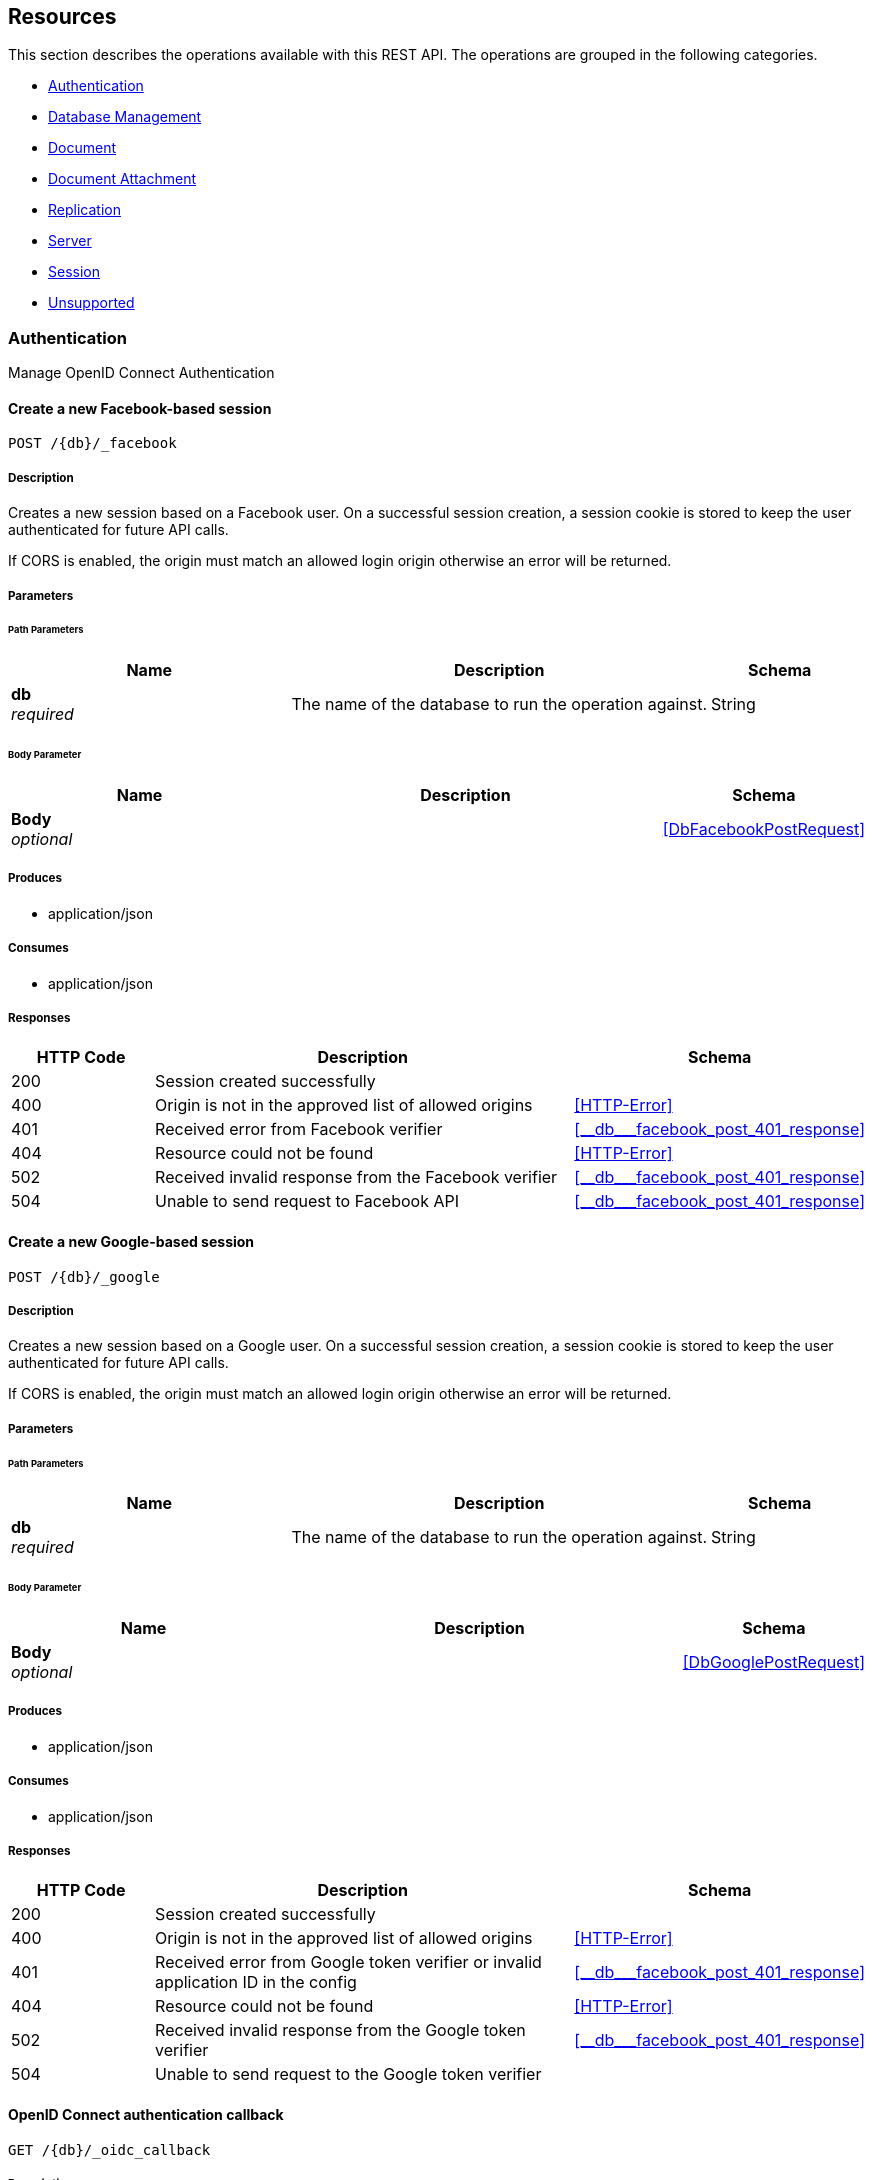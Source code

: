 ////
= Sync Gateway
team@openapitools.org
:keywords: openapi, rest, Sync Gateway
:specDir: 
:snippetDir: 
:generator-template: v1 2019-12-20 (+ SimonD + HakimC changes)
:info-url: https://openapi-generator.tech
:app-name: Sync Gateway

[abstract]
.Abstract
Sync Gateway manages access and synchronization between Couchbase Lite and Couchbase Server

=== Version information
[%hardbreaks]
__Version__ : 3.1.0

=== Host information
[%hardbreaks]
__Host__ : localhost
////


// markup not found, no include::{specDir}intro.adoc[opts=optional]


== Resources

This section describes the operations available with this REST API.
The operations are grouped in the following categories.

* <<Authentication>>
* <<DatabaseManagement>>
* <<Document>>
* <<DocumentAttachment>>
* <<Replication>>
* <<Server>>
* <<Session>>
* <<Unsupported>>


[#Authentication]
=== Authentication

Manage OpenID Connect Authentication



////
// Commenting out, as SGW Spec doesn't use operationID
* <<>>
* <<>>
* <<>>
* <<>>
* <<>>
* <<>>
* <<>>
* <<>>
* <<>>
* <<>>
* <<>>
* <<>>
* <<>>
////




// markup not found, no include::{specDir}paths/operation-before.adoc[opts=optional]


[#]
==== Create a new Facebook-based session
....
POST /{db}/_facebook
....


// markup not found, no include::{specDir}paths/operation-begin.adoc[opts=optional]



// markup not found, no include::{specDir}paths/operation-description-before.adoc[opts=optional]


[#-description]]
===== Description


// markup not found, no include::{specDir}paths/operation-description-begin.adoc[opts=optional]


[markdown]
--
Creates a new session based on a Facebook user. On a successful session creation, a session cookie is stored to keep the user authenticated for future API calls.

If CORS is enabled, the origin must match an allowed login origin otherwise an error will be returned.
--


// markup not found, no include::{specDir}paths/operation-description-end.adoc[opts=optional]


// markup not found, no include::{specDir}paths/operation-description-after.adoc[opts=optional]



// markup not found, no include::{specDir}paths/operation-parameters-before.adoc[opts=optional]


===== Parameters


// markup not found, no include::{specDir}paths/operation-parameters-begin.adoc[opts=optional]


====== Path Parameters

[cols="2,3,1"]
|===
|Name| Description| Schema

a| 
*db* +
_required_
a| 
[markdown]
--
The name of the database to run the operation against.

--

[%hardbreaks]
ifeval::["null" != "null"]
*Default:* `null`
endif::[]
// end

| String


|===

====== Body Parameter

[cols="2,3,1"]
|===
|Name| Description| Schema

a| 
*Body* +
_optional_
a| 
[markdown]
--


--

[%hardbreaks]
// end

| xref:#++DbFacebookPostRequest++[]


|===





// markup not found, no include::{specDir}paths/operation-parameters-end.adoc[opts=optional]



// markup not found, no include::{specDir}paths/operation-parameters-after.adoc[opts=optional]


[#-produces]]
===== Produces

* application/json

[#-consumes]]
===== Consumes

* application/json


// markup not found, no include::{specDir}paths/operation-responses-before.adoc[opts=optional]


[#-responses]]
===== Responses


// markup not found, no include::{specDir}paths/operation-responses-begin.adoc[opts=optional]


[cols="1,3,1"]
|===
| HTTP Code | Description | Schema

| 200
a| Session created successfully
| 

| 400
a| Origin is not in the approved list of allowed origins
| xref:#++HTTP-Error++[]

| 401
a| Received error from Facebook verifier
| xref:#++__db___facebook_post_401_response++[]

| 404
a| Resource could not be found
| xref:#++HTTP-Error++[]

| 502
a| Received invalid response from the Facebook verifier
| xref:#++__db___facebook_post_401_response++[]

| 504
a| Unable to send request to Facebook API
| xref:#++__db___facebook_post_401_response++[]


|===


// markup not found, no include::{specDir}paths/operation-responses-end.adoc[opts=optional]



// markup not found, no include::{specDir}paths/operation-responses-after.adoc[opts=optional]



// markup not found, no include::{specDir}paths/operation-security-before.adoc[opts=optional]






// markup not found, no include::{specDir}paths/operation-security-after.adoc[opts=optional]


:leveloffset: +4

// markup not found, no include::{snippetDir}http-request.adoc[opts=optional]


// markup not found, no include::{snippetDir}http-response.adoc[opts=optional]

:leveloffset: -4


// file not found, no * wiremock data link :{db}/_facebook/POST/POST.json[]


ifdef::internal-generation[]
===== Implementation

// markup not found, no include::{specDir}\{db\}/_facebook/POST/implementation.adoc[opts=optional]


endif::internal-generation[]


// markup not found, no include::{specDir}paths/operation-end.adoc[opts=optional]


// markup not found, no include::{specDir}paths/operation-after.adoc[opts=optional]




// markup not found, no include::{specDir}paths/operation-before.adoc[opts=optional]


[#]
==== Create a new Google-based session
....
POST /{db}/_google
....


// markup not found, no include::{specDir}paths/operation-begin.adoc[opts=optional]



// markup not found, no include::{specDir}paths/operation-description-before.adoc[opts=optional]


[#-description]]
===== Description


// markup not found, no include::{specDir}paths/operation-description-begin.adoc[opts=optional]


[markdown]
--
Creates a new session based on a Google user. On a successful session creation, a session cookie is stored to keep the user authenticated for future API calls.

If CORS is enabled, the origin must match an allowed login origin otherwise an error will be returned.
--


// markup not found, no include::{specDir}paths/operation-description-end.adoc[opts=optional]


// markup not found, no include::{specDir}paths/operation-description-after.adoc[opts=optional]



// markup not found, no include::{specDir}paths/operation-parameters-before.adoc[opts=optional]


===== Parameters


// markup not found, no include::{specDir}paths/operation-parameters-begin.adoc[opts=optional]


====== Path Parameters

[cols="2,3,1"]
|===
|Name| Description| Schema

a| 
*db* +
_required_
a| 
[markdown]
--
The name of the database to run the operation against.

--

[%hardbreaks]
ifeval::["null" != "null"]
*Default:* `null`
endif::[]
// end

| String


|===

====== Body Parameter

[cols="2,3,1"]
|===
|Name| Description| Schema

a| 
*Body* +
_optional_
a| 
[markdown]
--


--

[%hardbreaks]
// end

| xref:#++DbGooglePostRequest++[]


|===





// markup not found, no include::{specDir}paths/operation-parameters-end.adoc[opts=optional]



// markup not found, no include::{specDir}paths/operation-parameters-after.adoc[opts=optional]


[#-produces]]
===== Produces

* application/json

[#-consumes]]
===== Consumes

* application/json


// markup not found, no include::{specDir}paths/operation-responses-before.adoc[opts=optional]


[#-responses]]
===== Responses


// markup not found, no include::{specDir}paths/operation-responses-begin.adoc[opts=optional]


[cols="1,3,1"]
|===
| HTTP Code | Description | Schema

| 200
a| Session created successfully
| 

| 400
a| Origin is not in the approved list of allowed origins
| xref:#++HTTP-Error++[]

| 401
a| Received error from Google token verifier or invalid application ID in the config
| xref:#++__db___facebook_post_401_response++[]

| 404
a| Resource could not be found
| xref:#++HTTP-Error++[]

| 502
a| Received invalid response from the Google token verifier
| xref:#++__db___facebook_post_401_response++[]

| 504
a| Unable to send request to the Google token verifier
| 


|===


// markup not found, no include::{specDir}paths/operation-responses-end.adoc[opts=optional]



// markup not found, no include::{specDir}paths/operation-responses-after.adoc[opts=optional]



// markup not found, no include::{specDir}paths/operation-security-before.adoc[opts=optional]






// markup not found, no include::{specDir}paths/operation-security-after.adoc[opts=optional]


:leveloffset: +4

// markup not found, no include::{snippetDir}http-request.adoc[opts=optional]


// markup not found, no include::{snippetDir}http-response.adoc[opts=optional]

:leveloffset: -4


// file not found, no * wiremock data link :{db}/_google/POST/POST.json[]


ifdef::internal-generation[]
===== Implementation

// markup not found, no include::{specDir}\{db\}/_google/POST/implementation.adoc[opts=optional]


endif::internal-generation[]


// markup not found, no include::{specDir}paths/operation-end.adoc[opts=optional]


// markup not found, no include::{specDir}paths/operation-after.adoc[opts=optional]




// markup not found, no include::{specDir}paths/operation-before.adoc[opts=optional]


[#]
==== OpenID Connect authentication callback
....
GET /{db}/_oidc_callback
....


// markup not found, no include::{specDir}paths/operation-begin.adoc[opts=optional]



// markup not found, no include::{specDir}paths/operation-description-before.adoc[opts=optional]


[#-description]]
===== Description


// markup not found, no include::{specDir}paths/operation-description-begin.adoc[opts=optional]


[markdown]
--
The callback URL that the client is redirected to after authenticating with the OpenID Connect provider.
--


// markup not found, no include::{specDir}paths/operation-description-end.adoc[opts=optional]


// markup not found, no include::{specDir}paths/operation-description-after.adoc[opts=optional]



// markup not found, no include::{specDir}paths/operation-parameters-before.adoc[opts=optional]


===== Parameters


// markup not found, no include::{specDir}paths/operation-parameters-begin.adoc[opts=optional]


====== Path Parameters

[cols="2,3,1"]
|===
|Name| Description| Schema

a| 
*db* +
_required_
a| 
[markdown]
--
The name of the database to run the operation against.

--

[%hardbreaks]
ifeval::["null" != "null"]
*Default:* `null`
endif::[]
// end

| String


|===




====== Query Parameters

[cols="2,3,1"]
|===
|Name| Description| Schema

a| 
*error* +
_optional_
a| 
[markdown]
--
The OpenID Connect error, if any occurred.

--

[%hardbreaks]
ifeval::["null" != "null"]
*Default:* `null`
endif::[]
// end

| String


a| 
*code* +
_required_
a| 
[markdown]
--
The OpenID Connect authentication code.

--

[%hardbreaks]
ifeval::["null" != "null"]
*Default:* `null`
endif::[]
// end

| String


a| 
*provider* +
_optional_
a| 
[markdown]
--
The OpenID Connect provider to use for authentication.  The list of providers are defined in the Sync Gateway config. If left empty, the default provider will be used.

--

[%hardbreaks]
ifeval::["null" != "null"]
*Default:* `null`
endif::[]
// end

| String


a| 
*state* +
_optional_
a| 
[markdown]
--
The OpenID Connect state to verify against the state cookie. This is used to prevent cross-site request forgery (CSRF). This is not required if `disable_callback_state=true` for the provider config (NOT recommended).

--

[%hardbreaks]
ifeval::["null" != "null"]
*Default:* `null`
endif::[]
// end

| String


|===


// markup not found, no include::{specDir}paths/operation-parameters-end.adoc[opts=optional]



// markup not found, no include::{specDir}paths/operation-parameters-after.adoc[opts=optional]


[#-produces]]
===== Produces

* application/json



// markup not found, no include::{specDir}paths/operation-responses-before.adoc[opts=optional]


[#-responses]]
===== Responses


// markup not found, no include::{specDir}paths/operation-responses-begin.adoc[opts=optional]


[cols="1,3,1"]
|===
| HTTP Code | Description | Schema

| 200
a| Successfully authenticated with OpenID Connect.
| xref:#++OIDC-callback++[]

| 400
a| A problem occurred when reading the callback request body
| 

| 401
a| An error was received from the OpenID Connect provider. This means the error query parameter was filled.
| 

| 404
a| Resource could not be found
| xref:#++HTTP-Error++[]

| 500
a| A problem occurred in regards to the token
| xref:#++__db___facebook_post_401_response++[]


|===


// markup not found, no include::{specDir}paths/operation-responses-end.adoc[opts=optional]



// markup not found, no include::{specDir}paths/operation-responses-after.adoc[opts=optional]



// markup not found, no include::{specDir}paths/operation-security-before.adoc[opts=optional]






// markup not found, no include::{specDir}paths/operation-security-after.adoc[opts=optional]


:leveloffset: +4

// markup not found, no include::{snippetDir}http-request.adoc[opts=optional]


// markup not found, no include::{snippetDir}http-response.adoc[opts=optional]

:leveloffset: -4


// file not found, no * wiremock data link :{db}/_oidc_callback/GET/GET.json[]


ifdef::internal-generation[]
===== Implementation

// markup not found, no include::{specDir}\{db\}/_oidc_callback/GET/implementation.adoc[opts=optional]


endif::internal-generation[]


// markup not found, no include::{specDir}paths/operation-end.adoc[opts=optional]


// markup not found, no include::{specDir}paths/operation-after.adoc[opts=optional]




// markup not found, no include::{specDir}paths/operation-before.adoc[opts=optional]


[#]
==== OpenID Connect authentication initiation via WWW-Authenticate header
....
GET /{db}/_oidc_challenge
....


// markup not found, no include::{specDir}paths/operation-begin.adoc[opts=optional]



// markup not found, no include::{specDir}paths/operation-description-before.adoc[opts=optional]


[#-description]]
===== Description


// markup not found, no include::{specDir}paths/operation-description-begin.adoc[opts=optional]


[markdown]
--
Called by clients to initiate the OpenID Connect Authorization Code Flow. This will establish a connection with the provider, then put the redirect URL in the `WWW-Authenticate` header.
--


// markup not found, no include::{specDir}paths/operation-description-end.adoc[opts=optional]


// markup not found, no include::{specDir}paths/operation-description-after.adoc[opts=optional]



// markup not found, no include::{specDir}paths/operation-parameters-before.adoc[opts=optional]


===== Parameters


// markup not found, no include::{specDir}paths/operation-parameters-begin.adoc[opts=optional]


====== Path Parameters

[cols="2,3,1"]
|===
|Name| Description| Schema

a| 
*db* +
_required_
a| 
[markdown]
--
The name of the database to run the operation against.

--

[%hardbreaks]
ifeval::["null" != "null"]
*Default:* `null`
endif::[]
// end

| String


|===




====== Query Parameters

[cols="2,3,1"]
|===
|Name| Description| Schema

a| 
*provider* +
_optional_
a| 
[markdown]
--
The OpenID Connect provider to use for authentication.  The list of providers are defined in the Sync Gateway config. If left empty, the default provider will be used.

--

[%hardbreaks]
ifeval::["null" != "null"]
*Default:* `null`
endif::[]
// end

| String


a| 
*offline* +
_optional_
a| 
[markdown]
--
If true, the OpenID Connect provider is requested to confirm with the user the permissions requested and refresh the OIDC token. To do this, access_type=offline and prompt=consent is set on the redirection link.

--

[%hardbreaks]
ifeval::["null" != "null"]
*Default:* `null`
endif::[]
// end

| String


|===


// markup not found, no include::{specDir}paths/operation-parameters-end.adoc[opts=optional]



// markup not found, no include::{specDir}paths/operation-parameters-after.adoc[opts=optional]


[#-produces]]
===== Produces

* application/json



// markup not found, no include::{specDir}paths/operation-responses-before.adoc[opts=optional]


[#-responses]]
===== Responses


// markup not found, no include::{specDir}paths/operation-responses-begin.adoc[opts=optional]


[cols="1,3,1"]
|===
| HTTP Code | Description | Schema

| 400
a| The provider provided is not defined in the Sync Gateway config. If no provided was specified then there is no default provider set. 
| 

| 401
a| Successfully connected with the OpenID Connect provider so now the client can login.
| 

| 404
a| Resource could not be found
| xref:#++HTTP-Error++[]

| 500
a| Unable to connect and validate with the OpenID Connect provider requested
| 


|===


// markup not found, no include::{specDir}paths/operation-responses-end.adoc[opts=optional]



// markup not found, no include::{specDir}paths/operation-responses-after.adoc[opts=optional]



// markup not found, no include::{specDir}paths/operation-security-before.adoc[opts=optional]






// markup not found, no include::{specDir}paths/operation-security-after.adoc[opts=optional]


:leveloffset: +4

// markup not found, no include::{snippetDir}http-request.adoc[opts=optional]


// markup not found, no include::{snippetDir}http-response.adoc[opts=optional]

:leveloffset: -4


// file not found, no * wiremock data link :{db}/_oidc_challenge/GET/GET.json[]


ifdef::internal-generation[]
===== Implementation

// markup not found, no include::{specDir}\{db\}/_oidc_challenge/GET/implementation.adoc[opts=optional]


endif::internal-generation[]


// markup not found, no include::{specDir}paths/operation-end.adoc[opts=optional]


// markup not found, no include::{specDir}paths/operation-after.adoc[opts=optional]




// markup not found, no include::{specDir}paths/operation-before.adoc[opts=optional]


[#]
==== OpenID Connect authentication initiation via Location header redirect
....
GET /{db}/_oidc
....


// markup not found, no include::{specDir}paths/operation-begin.adoc[opts=optional]



// markup not found, no include::{specDir}paths/operation-description-before.adoc[opts=optional]


[#-description]]
===== Description


// markup not found, no include::{specDir}paths/operation-description-begin.adoc[opts=optional]


[markdown]
--
Called by clients to initiate the OpenID Connect Authorization Code Flow. Redirects to the OpenID Connect provider if successful. 
--


// markup not found, no include::{specDir}paths/operation-description-end.adoc[opts=optional]


// markup not found, no include::{specDir}paths/operation-description-after.adoc[opts=optional]



// markup not found, no include::{specDir}paths/operation-parameters-before.adoc[opts=optional]


===== Parameters


// markup not found, no include::{specDir}paths/operation-parameters-begin.adoc[opts=optional]


====== Path Parameters

[cols="2,3,1"]
|===
|Name| Description| Schema

a| 
*db* +
_required_
a| 
[markdown]
--
The name of the database to run the operation against.

--

[%hardbreaks]
ifeval::["null" != "null"]
*Default:* `null`
endif::[]
// end

| String


|===




====== Query Parameters

[cols="2,3,1"]
|===
|Name| Description| Schema

a| 
*provider* +
_optional_
a| 
[markdown]
--
The OpenID Connect provider to use for authentication.  The list of providers are defined in the Sync Gateway config. If left empty, the default provider will be used.

--

[%hardbreaks]
ifeval::["null" != "null"]
*Default:* `null`
endif::[]
// end

| String


a| 
*offline* +
_optional_
a| 
[markdown]
--
If true, the OpenID Connect provider is requested to confirm with the user the permissions requested and refresh the OIDC token. To do this, access_type=offline and prompt=consent is set on the redirection link.

--

[%hardbreaks]
ifeval::["null" != "null"]
*Default:* `null`
endif::[]
// end

| String


|===


// markup not found, no include::{specDir}paths/operation-parameters-end.adoc[opts=optional]



// markup not found, no include::{specDir}paths/operation-parameters-after.adoc[opts=optional]


[#-produces]]
===== Produces

* application/json



// markup not found, no include::{specDir}paths/operation-responses-before.adoc[opts=optional]


[#-responses]]
===== Responses


// markup not found, no include::{specDir}paths/operation-responses-begin.adoc[opts=optional]


[cols="1,3,1"]
|===
| HTTP Code | Description | Schema

| 302
a| Successfully connected with the OpenID Connect provider so now redirecting to the requested OIDC provider for authentication.
| 

| 400
a| The provider provided is not defined in the Sync Gateway config. If no provided was specified then there is no default provider set. 
| 

| 404
a| Resource could not be found
| xref:#++HTTP-Error++[]

| 500
a| Unable to connect and validate with the OpenID Connect provider requested
| 


|===


// markup not found, no include::{specDir}paths/operation-responses-end.adoc[opts=optional]



// markup not found, no include::{specDir}paths/operation-responses-after.adoc[opts=optional]



// markup not found, no include::{specDir}paths/operation-security-before.adoc[opts=optional]






// markup not found, no include::{specDir}paths/operation-security-after.adoc[opts=optional]


:leveloffset: +4

// markup not found, no include::{snippetDir}http-request.adoc[opts=optional]


// markup not found, no include::{snippetDir}http-response.adoc[opts=optional]

:leveloffset: -4


// file not found, no * wiremock data link :{db}/_oidc/GET/GET.json[]


ifdef::internal-generation[]
===== Implementation

// markup not found, no include::{specDir}\{db\}/_oidc/GET/implementation.adoc[opts=optional]


endif::internal-generation[]


// markup not found, no include::{specDir}paths/operation-end.adoc[opts=optional]


// markup not found, no include::{specDir}paths/operation-after.adoc[opts=optional]




// markup not found, no include::{specDir}paths/operation-before.adoc[opts=optional]


[#]
==== OpenID Connect token refresh
....
GET /{db}/_oidc_refresh
....


// markup not found, no include::{specDir}paths/operation-begin.adoc[opts=optional]



// markup not found, no include::{specDir}paths/operation-description-before.adoc[opts=optional]


[#-description]]
===== Description


// markup not found, no include::{specDir}paths/operation-description-begin.adoc[opts=optional]


[markdown]
--
Refresh the OpenID Connect token based on the provided refresh token.
--


// markup not found, no include::{specDir}paths/operation-description-end.adoc[opts=optional]


// markup not found, no include::{specDir}paths/operation-description-after.adoc[opts=optional]



// markup not found, no include::{specDir}paths/operation-parameters-before.adoc[opts=optional]


===== Parameters


// markup not found, no include::{specDir}paths/operation-parameters-begin.adoc[opts=optional]


====== Path Parameters

[cols="2,3,1"]
|===
|Name| Description| Schema

a| 
*db* +
_required_
a| 
[markdown]
--
The name of the database to run the operation against.

--

[%hardbreaks]
ifeval::["null" != "null"]
*Default:* `null`
endif::[]
// end

| String


|===




====== Query Parameters

[cols="2,3,1"]
|===
|Name| Description| Schema

a| 
*refresh_token* +
_required_
a| 
[markdown]
--
The OpenID Connect refresh token.

--

[%hardbreaks]
ifeval::["null" != "null"]
*Default:* `null`
endif::[]
// end

| String


a| 
*provider* +
_optional_
a| 
[markdown]
--
The OpenID Connect provider to use for authentication.  The list of providers are defined in the Sync Gateway config. If left empty, the default provider will be used.

--

[%hardbreaks]
ifeval::["null" != "null"]
*Default:* `null`
endif::[]
// end

| String


|===


// markup not found, no include::{specDir}paths/operation-parameters-end.adoc[opts=optional]



// markup not found, no include::{specDir}paths/operation-parameters-after.adoc[opts=optional]


[#-produces]]
===== Produces

* application/json



// markup not found, no include::{specDir}paths/operation-responses-before.adoc[opts=optional]


[#-responses]]
===== Responses


// markup not found, no include::{specDir}paths/operation-responses-begin.adoc[opts=optional]


[cols="1,3,1"]
|===
| HTTP Code | Description | Schema

| 200
a| Successfully authenticated with OpenID Connect.
| xref:#++OIDC-callback++[]

| 400
a| The provider provided is not defined in the Sync Gateway config. If no provided was specified then there is no default provider set. 
| 

| 404
a| Resource could not be found
| xref:#++HTTP-Error++[]

| 500
a| Unable to connect and validate with the OpenID Connect provider requested
| 


|===


// markup not found, no include::{specDir}paths/operation-responses-end.adoc[opts=optional]



// markup not found, no include::{specDir}paths/operation-responses-after.adoc[opts=optional]



// markup not found, no include::{specDir}paths/operation-security-before.adoc[opts=optional]






// markup not found, no include::{specDir}paths/operation-security-after.adoc[opts=optional]


:leveloffset: +4

// markup not found, no include::{snippetDir}http-request.adoc[opts=optional]


// markup not found, no include::{snippetDir}http-response.adoc[opts=optional]

:leveloffset: -4


// file not found, no * wiremock data link :{db}/_oidc_refresh/GET/GET.json[]


ifdef::internal-generation[]
===== Implementation

// markup not found, no include::{specDir}\{db\}/_oidc_refresh/GET/implementation.adoc[opts=optional]


endif::internal-generation[]


// markup not found, no include::{specDir}paths/operation-end.adoc[opts=optional]


// markup not found, no include::{specDir}paths/operation-after.adoc[opts=optional]




// markup not found, no include::{specDir}paths/operation-before.adoc[opts=optional]


[#]
==== OpenID Connect mock login page handler
....
GET /{db}/_oidc_testing/authenticate
....


// markup not found, no include::{specDir}paths/operation-begin.adoc[opts=optional]



// markup not found, no include::{specDir}paths/operation-description-before.adoc[opts=optional]


[#-description]]
===== Description


// markup not found, no include::{specDir}paths/operation-description-begin.adoc[opts=optional]


[markdown]
--
Used to handle the login page displayed for the `GET /{db}/_oidc_testing/authorize` endpoint.
--


// markup not found, no include::{specDir}paths/operation-description-end.adoc[opts=optional]


// markup not found, no include::{specDir}paths/operation-description-after.adoc[opts=optional]



// markup not found, no include::{specDir}paths/operation-parameters-before.adoc[opts=optional]


===== Parameters


// markup not found, no include::{specDir}paths/operation-parameters-begin.adoc[opts=optional]


====== Path Parameters

[cols="2,3,1"]
|===
|Name| Description| Schema

a| 
*db* +
_required_
a| 
[markdown]
--
The name of the database to run the operation against.

--

[%hardbreaks]
ifeval::["null" != "null"]
*Default:* `null`
endif::[]
// end

| String


|===




====== Query Parameters

[cols="2,3,1"]
|===
|Name| Description| Schema

a| 
*redirect_uri* +
_optional_
a| 
[markdown]
--
The Sync Gateway OpenID Connect callback URL.

--

[%hardbreaks]
ifeval::["null" != "null"]
*Default:* `null`
endif::[]
// end

| String


a| 
*scope* +
_required_
a| 
[markdown]
--
The OpenID Connect authentication scope.

--

[%hardbreaks]
ifeval::["null" != "null"]
*Default:* `null`
endif::[]
// end

| String


a| 
*username* +
_required_
a| 
[markdown]
--


--

[%hardbreaks]
ifeval::["null" != "null"]
*Default:* `null`
endif::[]
// end

| String


a| 
*tokenttl* +
_required_
a| 
[markdown]
--


--

[%hardbreaks]
ifeval::["null" != "null"]
*Default:* `null`
endif::[]
// end

| Integer


a| 
*identity-token-formats* +
_required_
a| 
[markdown]
--


--

[%hardbreaks]
ifeval::["null" != "null"]
*Default:* `null`
endif::[]
// end

| String


a| 
*authenticated* +
_required_
a| 
[markdown]
--


--

[%hardbreaks]
ifeval::["null" != "null"]
*Default:* `null`
endif::[]
// end

| String


|===


// markup not found, no include::{specDir}paths/operation-parameters-end.adoc[opts=optional]



// markup not found, no include::{specDir}paths/operation-parameters-after.adoc[opts=optional]


[#-produces]]
===== Produces

* application/json



// markup not found, no include::{specDir}paths/operation-responses-before.adoc[opts=optional]


[#-responses]]
===== Responses


// markup not found, no include::{specDir}paths/operation-responses-begin.adoc[opts=optional]


[cols="1,3,1"]
|===
| HTTP Code | Description | Schema

| 302
a| Redirecting to Sync Gateway OpenID Connect callback URL
| 

| 403
a| The OpenID Connect unsupported config option `oidc_test_provider` is not enabled. To use this endpoint, this option must be enabled.
| 

| 404
a| Resource could not be found
| xref:#++HTTP-Error++[]


|===


// markup not found, no include::{specDir}paths/operation-responses-end.adoc[opts=optional]



// markup not found, no include::{specDir}paths/operation-responses-after.adoc[opts=optional]



// markup not found, no include::{specDir}paths/operation-security-before.adoc[opts=optional]






// markup not found, no include::{specDir}paths/operation-security-after.adoc[opts=optional]


:leveloffset: +4

// markup not found, no include::{snippetDir}http-request.adoc[opts=optional]


// markup not found, no include::{snippetDir}http-response.adoc[opts=optional]

:leveloffset: -4


// file not found, no * wiremock data link :{db}/_oidc_testing/authenticate/GET/GET.json[]


ifdef::internal-generation[]
===== Implementation

// markup not found, no include::{specDir}\{db\}/_oidc_testing/authenticate/GET/implementation.adoc[opts=optional]


endif::internal-generation[]


// markup not found, no include::{specDir}paths/operation-end.adoc[opts=optional]


// markup not found, no include::{specDir}paths/operation-after.adoc[opts=optional]




// markup not found, no include::{specDir}paths/operation-before.adoc[opts=optional]


[#]
==== OpenID Connect mock login page handler
....
POST /{db}/_oidc_testing/authenticate
....


// markup not found, no include::{specDir}paths/operation-begin.adoc[opts=optional]



// markup not found, no include::{specDir}paths/operation-description-before.adoc[opts=optional]


[#-description]]
===== Description


// markup not found, no include::{specDir}paths/operation-description-begin.adoc[opts=optional]


[markdown]
--
Used to handle the login page displayed for the `GET /{db}/_oidc_testing/authorize` endpoint.
--


// markup not found, no include::{specDir}paths/operation-description-end.adoc[opts=optional]


// markup not found, no include::{specDir}paths/operation-description-after.adoc[opts=optional]



// markup not found, no include::{specDir}paths/operation-parameters-before.adoc[opts=optional]


===== Parameters


// markup not found, no include::{specDir}paths/operation-parameters-begin.adoc[opts=optional]


====== Path Parameters

[cols="2,3,1"]
|===
|Name| Description| Schema

a| 
*db* +
_required_
a| 
[markdown]
--
The name of the database to run the operation against.

--

[%hardbreaks]
ifeval::["null" != "null"]
*Default:* `null`
endif::[]
// end

| String


|===

====== Body Parameter

[cols="2,3,1"]
|===
|Name| Description| Schema

a| 
*Body* +
_optional_
a| 
[markdown]
--

Properties passed from the OpenID Connect mock login page to the handler
--

[%hardbreaks]
// end

| xref:#++OIDCLoginPageHandler++[]


|===



====== Query Parameters

[cols="2,3,1"]
|===
|Name| Description| Schema

a| 
*redirect_uri* +
_optional_
a| 
[markdown]
--
The Sync Gateway OpenID Connect callback URL.

--

[%hardbreaks]
ifeval::["null" != "null"]
*Default:* `null`
endif::[]
// end

| String


a| 
*scope* +
_required_
a| 
[markdown]
--
The OpenID Connect authentication scope.

--

[%hardbreaks]
ifeval::["null" != "null"]
*Default:* `null`
endif::[]
// end

| String


|===


// markup not found, no include::{specDir}paths/operation-parameters-end.adoc[opts=optional]



// markup not found, no include::{specDir}paths/operation-parameters-after.adoc[opts=optional]


[#-produces]]
===== Produces

* application/json

[#-consumes]]
===== Consumes

* application/json


// markup not found, no include::{specDir}paths/operation-responses-before.adoc[opts=optional]


[#-responses]]
===== Responses


// markup not found, no include::{specDir}paths/operation-responses-begin.adoc[opts=optional]


[cols="1,3,1"]
|===
| HTTP Code | Description | Schema

| 302
a| Redirecting to Sync Gateway OpenID Connect callback URL
| 

| 403
a| The OpenID Connect unsupported config option `oidc_test_provider` is not enabled. To use this endpoint, this option must be enabled.
| 

| 404
a| Resource could not be found
| xref:#++HTTP-Error++[]


|===


// markup not found, no include::{specDir}paths/operation-responses-end.adoc[opts=optional]



// markup not found, no include::{specDir}paths/operation-responses-after.adoc[opts=optional]



// markup not found, no include::{specDir}paths/operation-security-before.adoc[opts=optional]






// markup not found, no include::{specDir}paths/operation-security-after.adoc[opts=optional]


:leveloffset: +4

// markup not found, no include::{snippetDir}http-request.adoc[opts=optional]


// markup not found, no include::{snippetDir}http-response.adoc[opts=optional]

:leveloffset: -4


// file not found, no * wiremock data link :{db}/_oidc_testing/authenticate/POST/POST.json[]


ifdef::internal-generation[]
===== Implementation

// markup not found, no include::{specDir}\{db\}/_oidc_testing/authenticate/POST/implementation.adoc[opts=optional]


endif::internal-generation[]


// markup not found, no include::{specDir}paths/operation-end.adoc[opts=optional]


// markup not found, no include::{specDir}paths/operation-after.adoc[opts=optional]




// markup not found, no include::{specDir}paths/operation-before.adoc[opts=optional]


[#]
==== OpenID Connect mock login page
....
GET /{db}/_oidc_testing/authorize
....


// markup not found, no include::{specDir}paths/operation-begin.adoc[opts=optional]



// markup not found, no include::{specDir}paths/operation-description-before.adoc[opts=optional]


[#-description]]
===== Description


// markup not found, no include::{specDir}paths/operation-description-begin.adoc[opts=optional]


[markdown]
--
Show a mock OpenID Connect login page for the client to log in to.
--


// markup not found, no include::{specDir}paths/operation-description-end.adoc[opts=optional]


// markup not found, no include::{specDir}paths/operation-description-after.adoc[opts=optional]



// markup not found, no include::{specDir}paths/operation-parameters-before.adoc[opts=optional]


===== Parameters


// markup not found, no include::{specDir}paths/operation-parameters-begin.adoc[opts=optional]


====== Path Parameters

[cols="2,3,1"]
|===
|Name| Description| Schema

a| 
*db* +
_required_
a| 
[markdown]
--
The name of the database to run the operation against.

--

[%hardbreaks]
ifeval::["null" != "null"]
*Default:* `null`
endif::[]
// end

| String


|===




====== Query Parameters

[cols="2,3,1"]
|===
|Name| Description| Schema

a| 
*scope* +
_required_
a| 
[markdown]
--
The OpenID Connect authentication scope.

--

[%hardbreaks]
ifeval::["null" != "null"]
*Default:* `null`
endif::[]
// end

| String


|===


// markup not found, no include::{specDir}paths/operation-parameters-end.adoc[opts=optional]



// markup not found, no include::{specDir}paths/operation-parameters-after.adoc[opts=optional]


[#-produces]]
===== Produces

* application/json



// markup not found, no include::{specDir}paths/operation-responses-before.adoc[opts=optional]


[#-responses]]
===== Responses


// markup not found, no include::{specDir}paths/operation-responses-begin.adoc[opts=optional]


[cols="1,3,1"]
|===
| HTTP Code | Description | Schema

| 200
a| OK
| 

| 400
a| A validation error occurred with the scope.
| xref:#++HTTP-Error++[]

| 403
a| The OpenID Connect unsupported config option `oidc_test_provider` is not enabled. To use this endpoint, this option must be enabled.
| 

| 404
a| Resource could not be found
| xref:#++HTTP-Error++[]

| 500
a| An error occurred.
| xref:#++HTTP-Error++[]


|===


// markup not found, no include::{specDir}paths/operation-responses-end.adoc[opts=optional]



// markup not found, no include::{specDir}paths/operation-responses-after.adoc[opts=optional]



// markup not found, no include::{specDir}paths/operation-security-before.adoc[opts=optional]






// markup not found, no include::{specDir}paths/operation-security-after.adoc[opts=optional]


:leveloffset: +4

// markup not found, no include::{snippetDir}http-request.adoc[opts=optional]


// markup not found, no include::{snippetDir}http-response.adoc[opts=optional]

:leveloffset: -4


// file not found, no * wiremock data link :{db}/_oidc_testing/authorize/GET/GET.json[]


ifdef::internal-generation[]
===== Implementation

// markup not found, no include::{specDir}\{db\}/_oidc_testing/authorize/GET/implementation.adoc[opts=optional]


endif::internal-generation[]


// markup not found, no include::{specDir}paths/operation-end.adoc[opts=optional]


// markup not found, no include::{specDir}paths/operation-after.adoc[opts=optional]




// markup not found, no include::{specDir}paths/operation-before.adoc[opts=optional]


[#]
==== OpenID Connect mock login page
....
POST /{db}/_oidc_testing/authorize
....


// markup not found, no include::{specDir}paths/operation-begin.adoc[opts=optional]



// markup not found, no include::{specDir}paths/operation-description-before.adoc[opts=optional]


[#-description]]
===== Description


// markup not found, no include::{specDir}paths/operation-description-begin.adoc[opts=optional]


[markdown]
--
Show a mock OpenID Connect login page for the client to log in to.
--


// markup not found, no include::{specDir}paths/operation-description-end.adoc[opts=optional]


// markup not found, no include::{specDir}paths/operation-description-after.adoc[opts=optional]



// markup not found, no include::{specDir}paths/operation-parameters-before.adoc[opts=optional]


===== Parameters


// markup not found, no include::{specDir}paths/operation-parameters-begin.adoc[opts=optional]


====== Path Parameters

[cols="2,3,1"]
|===
|Name| Description| Schema

a| 
*db* +
_required_
a| 
[markdown]
--
The name of the database to run the operation against.

--

[%hardbreaks]
ifeval::["null" != "null"]
*Default:* `null`
endif::[]
// end

| String


|===




====== Query Parameters

[cols="2,3,1"]
|===
|Name| Description| Schema

a| 
*scope* +
_required_
a| 
[markdown]
--
The OpenID Connect authentication scope.

--

[%hardbreaks]
ifeval::["null" != "null"]
*Default:* `null`
endif::[]
// end

| String


|===


// markup not found, no include::{specDir}paths/operation-parameters-end.adoc[opts=optional]



// markup not found, no include::{specDir}paths/operation-parameters-after.adoc[opts=optional]


[#-produces]]
===== Produces

* application/json



// markup not found, no include::{specDir}paths/operation-responses-before.adoc[opts=optional]


[#-responses]]
===== Responses


// markup not found, no include::{specDir}paths/operation-responses-begin.adoc[opts=optional]


[cols="1,3,1"]
|===
| HTTP Code | Description | Schema

| 200
a| OK
| 

| 400
a| A validation error occurred with the scope.
| xref:#++HTTP-Error++[]

| 403
a| The OpenID Connect unsupported config option `oidc_test_provider` is not enabled. To use this endpoint, this option must be enabled.
| 

| 404
a| Resource could not be found
| xref:#++HTTP-Error++[]

| 500
a| An error occurred.
| xref:#++HTTP-Error++[]


|===


// markup not found, no include::{specDir}paths/operation-responses-end.adoc[opts=optional]



// markup not found, no include::{specDir}paths/operation-responses-after.adoc[opts=optional]



// markup not found, no include::{specDir}paths/operation-security-before.adoc[opts=optional]






// markup not found, no include::{specDir}paths/operation-security-after.adoc[opts=optional]


:leveloffset: +4

// markup not found, no include::{snippetDir}http-request.adoc[opts=optional]


// markup not found, no include::{snippetDir}http-response.adoc[opts=optional]

:leveloffset: -4


// file not found, no * wiremock data link :{db}/_oidc_testing/authorize/POST/POST.json[]


ifdef::internal-generation[]
===== Implementation

// markup not found, no include::{specDir}\{db\}/_oidc_testing/authorize/POST/implementation.adoc[opts=optional]


endif::internal-generation[]


// markup not found, no include::{specDir}paths/operation-end.adoc[opts=optional]


// markup not found, no include::{specDir}paths/operation-after.adoc[opts=optional]




// markup not found, no include::{specDir}paths/operation-before.adoc[opts=optional]


[#]
==== OpenID Connect public certificates for signing keys
....
GET /{db}/_oidc_testing/certs
....


// markup not found, no include::{specDir}paths/operation-begin.adoc[opts=optional]



// markup not found, no include::{specDir}paths/operation-description-before.adoc[opts=optional]


[#-description]]
===== Description


// markup not found, no include::{specDir}paths/operation-description-begin.adoc[opts=optional]


[markdown]
--
Return a mock OpenID Connect public key to be used as signing keys.
--


// markup not found, no include::{specDir}paths/operation-description-end.adoc[opts=optional]


// markup not found, no include::{specDir}paths/operation-description-after.adoc[opts=optional]



// markup not found, no include::{specDir}paths/operation-parameters-before.adoc[opts=optional]


===== Parameters


// markup not found, no include::{specDir}paths/operation-parameters-begin.adoc[opts=optional]


====== Path Parameters

[cols="2,3,1"]
|===
|Name| Description| Schema

a| 
*db* +
_required_
a| 
[markdown]
--
The name of the database to run the operation against.

--

[%hardbreaks]
ifeval::["null" != "null"]
*Default:* `null`
endif::[]
// end

| String


|===






// markup not found, no include::{specDir}paths/operation-parameters-end.adoc[opts=optional]



// markup not found, no include::{specDir}paths/operation-parameters-after.adoc[opts=optional]


[#-produces]]
===== Produces

* application/json



// markup not found, no include::{specDir}paths/operation-responses-before.adoc[opts=optional]


[#-responses]]
===== Responses


// markup not found, no include::{specDir}paths/operation-responses-begin.adoc[opts=optional]


[cols="1,3,1"]
|===
| HTTP Code | Description | Schema

| 200
a| Returned public key successfully
| xref:#++__db___oidc_testing_certs_get_200_response++[]

| 403
a| The OpenID Connect unsupported config option `oidc_test_provider` is not enabled. To use this endpoint, this option must be enabled.
| 

| 404
a| Resource could not be found
| xref:#++HTTP-Error++[]

| 500
a| An error occurred while getting the private RSA key
| xref:#++__db___facebook_post_401_response++[]


|===


// markup not found, no include::{specDir}paths/operation-responses-end.adoc[opts=optional]



// markup not found, no include::{specDir}paths/operation-responses-after.adoc[opts=optional]



// markup not found, no include::{specDir}paths/operation-security-before.adoc[opts=optional]






// markup not found, no include::{specDir}paths/operation-security-after.adoc[opts=optional]


:leveloffset: +4

// markup not found, no include::{snippetDir}http-request.adoc[opts=optional]


// markup not found, no include::{snippetDir}http-response.adoc[opts=optional]

:leveloffset: -4


// file not found, no * wiremock data link :{db}/_oidc_testing/certs/GET/GET.json[]


ifdef::internal-generation[]
===== Implementation

// markup not found, no include::{specDir}\{db\}/_oidc_testing/certs/GET/implementation.adoc[opts=optional]


endif::internal-generation[]


// markup not found, no include::{specDir}paths/operation-end.adoc[opts=optional]


// markup not found, no include::{specDir}paths/operation-after.adoc[opts=optional]




// markup not found, no include::{specDir}paths/operation-before.adoc[opts=optional]


[#]
==== OpenID Connect mock token
....
POST /{db}/_oidc_testing/token
....


// markup not found, no include::{specDir}paths/operation-begin.adoc[opts=optional]



// markup not found, no include::{specDir}paths/operation-description-before.adoc[opts=optional]


[#-description]]
===== Description


// markup not found, no include::{specDir}paths/operation-description-begin.adoc[opts=optional]


[markdown]
--
Return a mock OpenID Connect token for the OIDC authentication flow.
--


// markup not found, no include::{specDir}paths/operation-description-end.adoc[opts=optional]


// markup not found, no include::{specDir}paths/operation-description-after.adoc[opts=optional]



// markup not found, no include::{specDir}paths/operation-parameters-before.adoc[opts=optional]


===== Parameters


// markup not found, no include::{specDir}paths/operation-parameters-begin.adoc[opts=optional]


====== Path Parameters

[cols="2,3,1"]
|===
|Name| Description| Schema

a| 
*db* +
_required_
a| 
[markdown]
--
The name of the database to run the operation against.

--

[%hardbreaks]
ifeval::["null" != "null"]
*Default:* `null`
endif::[]
// end

| String


|===

====== Body Parameter

[cols="2,3,1"]
|===
|Name| Description| Schema

a| 
*Body* +
_optional_
a| 
[markdown]
--


--

[%hardbreaks]
// end

| xref:#++DbOidcTestingTokenPostRequest++[]


|===





// markup not found, no include::{specDir}paths/operation-parameters-end.adoc[opts=optional]



// markup not found, no include::{specDir}paths/operation-parameters-after.adoc[opts=optional]


[#-produces]]
===== Produces

* application/json

[#-consumes]]
===== Consumes

* application/json


// markup not found, no include::{specDir}paths/operation-responses-before.adoc[opts=optional]


[#-responses]]
===== Responses


// markup not found, no include::{specDir}paths/operation-responses-begin.adoc[opts=optional]


[cols="1,3,1"]
|===
| HTTP Code | Description | Schema

| 200
a| Properties expected back from an OpenID Connect provider after successful authentication
| xref:#++OIDC-token++[]

| 400
a| Invalid token provided
| 

| 403
a| The OpenID Connect unsupported config option `oidc_test_provider` is not enabled. To use this endpoint, this option must be enabled.
| 

| 404
a| Resource could not be found
| xref:#++HTTP-Error++[]


|===


// markup not found, no include::{specDir}paths/operation-responses-end.adoc[opts=optional]



// markup not found, no include::{specDir}paths/operation-responses-after.adoc[opts=optional]



// markup not found, no include::{specDir}paths/operation-security-before.adoc[opts=optional]






// markup not found, no include::{specDir}paths/operation-security-after.adoc[opts=optional]


:leveloffset: +4

// markup not found, no include::{snippetDir}http-request.adoc[opts=optional]


// markup not found, no include::{snippetDir}http-response.adoc[opts=optional]

:leveloffset: -4


// file not found, no * wiremock data link :{db}/_oidc_testing/token/POST/POST.json[]


ifdef::internal-generation[]
===== Implementation

// markup not found, no include::{specDir}\{db\}/_oidc_testing/token/POST/implementation.adoc[opts=optional]


endif::internal-generation[]


// markup not found, no include::{specDir}paths/operation-end.adoc[opts=optional]


// markup not found, no include::{specDir}paths/operation-after.adoc[opts=optional]




// markup not found, no include::{specDir}paths/operation-before.adoc[opts=optional]


[#]
==== OpenID Connect mock provider
....
GET /{db}/_oidc_testing/.well-known/openid-configuration
....


// markup not found, no include::{specDir}paths/operation-begin.adoc[opts=optional]



// markup not found, no include::{specDir}paths/operation-description-before.adoc[opts=optional]


[#-description]]
===== Description


// markup not found, no include::{specDir}paths/operation-description-begin.adoc[opts=optional]


[markdown]
--
Mock an OpenID Connect provider response for testing purposes. This returns a response that is the same structure as what Sync Gateway expects from an OIDC provider after initiating OIDC authentication.
--


// markup not found, no include::{specDir}paths/operation-description-end.adoc[opts=optional]


// markup not found, no include::{specDir}paths/operation-description-after.adoc[opts=optional]



// markup not found, no include::{specDir}paths/operation-parameters-before.adoc[opts=optional]


===== Parameters


// markup not found, no include::{specDir}paths/operation-parameters-begin.adoc[opts=optional]


====== Path Parameters

[cols="2,3,1"]
|===
|Name| Description| Schema

a| 
*db* +
_required_
a| 
[markdown]
--
The name of the database to run the operation against.

--

[%hardbreaks]
ifeval::["null" != "null"]
*Default:* `null`
endif::[]
// end

| String


|===






// markup not found, no include::{specDir}paths/operation-parameters-end.adoc[opts=optional]



// markup not found, no include::{specDir}paths/operation-parameters-after.adoc[opts=optional]


[#-produces]]
===== Produces

* application/json



// markup not found, no include::{specDir}paths/operation-responses-before.adoc[opts=optional]


[#-responses]]
===== Responses


// markup not found, no include::{specDir}paths/operation-responses-begin.adoc[opts=optional]


[cols="1,3,1"]
|===
| HTTP Code | Description | Schema

| 200
a| Successfully generated OpenID Connect provider mock response. 
| xref:#++__db___oidc_testing__well_known_openid_configuration_get_200_response++[]

| 403
a| The OpenID Connect unsupported config option `oidc_test_provider` is not enabled. To use this endpoint, this option must be enabled.
| 

| 404
a| Resource could not be found
| xref:#++HTTP-Error++[]


|===


// markup not found, no include::{specDir}paths/operation-responses-end.adoc[opts=optional]



// markup not found, no include::{specDir}paths/operation-responses-after.adoc[opts=optional]



// markup not found, no include::{specDir}paths/operation-security-before.adoc[opts=optional]






// markup not found, no include::{specDir}paths/operation-security-after.adoc[opts=optional]


:leveloffset: +4

// markup not found, no include::{snippetDir}http-request.adoc[opts=optional]


// markup not found, no include::{snippetDir}http-response.adoc[opts=optional]

:leveloffset: -4


// file not found, no * wiremock data link :{db}/_oidc_testing/.well-known/openid-configuration/GET/GET.json[]


ifdef::internal-generation[]
===== Implementation

// markup not found, no include::{specDir}\{db\}/_oidc_testing/.well-known/openid-configuration/GET/implementation.adoc[opts=optional]


endif::internal-generation[]


// markup not found, no include::{specDir}paths/operation-end.adoc[opts=optional]


// markup not found, no include::{specDir}paths/operation-after.adoc[opts=optional]



[#DatabaseManagement]
=== Database Management

Create and manage Sync Gateway databases



////
// Commenting out, as SGW Spec doesn't use operationID
* <<>>
* <<>>
* <<>>
* <<>>
* <<>>
* <<>>
* <<>>
* <<>>
////




// markup not found, no include::{specDir}paths/operation-before.adoc[opts=optional]


[#]
==== /{db}/_ensure_full_commit
....
POST /{db}/_ensure_full_commit
....


// markup not found, no include::{specDir}paths/operation-begin.adoc[opts=optional]



// markup not found, no include::{specDir}paths/operation-description-before.adoc[opts=optional]


[#-description]]
===== Description


// markup not found, no include::{specDir}paths/operation-description-begin.adoc[opts=optional]


[markdown]
--
This endpoint is non-functional but is present for CouchDB compatibility.
--


// markup not found, no include::{specDir}paths/operation-description-end.adoc[opts=optional]


// markup not found, no include::{specDir}paths/operation-description-after.adoc[opts=optional]



// markup not found, no include::{specDir}paths/operation-parameters-before.adoc[opts=optional]


===== Parameters


// markup not found, no include::{specDir}paths/operation-parameters-begin.adoc[opts=optional]


====== Path Parameters

[cols="2,3,1"]
|===
|Name| Description| Schema

a| 
*db* +
_required_
a| 
[markdown]
--
The name of the database to run the operation against.

--

[%hardbreaks]
ifeval::["null" != "null"]
*Default:* `null`
endif::[]
// end

| String


|===






// markup not found, no include::{specDir}paths/operation-parameters-end.adoc[opts=optional]



// markup not found, no include::{specDir}paths/operation-parameters-after.adoc[opts=optional]


[#-produces]]
===== Produces

* application/json



// markup not found, no include::{specDir}paths/operation-responses-before.adoc[opts=optional]


[#-responses]]
===== Responses


// markup not found, no include::{specDir}paths/operation-responses-begin.adoc[opts=optional]


[cols="1,3,1"]
|===
| HTTP Code | Description | Schema

| 201
a| OK
| xref:#++__db___ensure_full_commit_post_201_response++[]


|===


// markup not found, no include::{specDir}paths/operation-responses-end.adoc[opts=optional]



// markup not found, no include::{specDir}paths/operation-responses-after.adoc[opts=optional]



// markup not found, no include::{specDir}paths/operation-security-before.adoc[opts=optional]






// markup not found, no include::{specDir}paths/operation-security-after.adoc[opts=optional]


:leveloffset: +4

// markup not found, no include::{snippetDir}http-request.adoc[opts=optional]


// markup not found, no include::{snippetDir}http-response.adoc[opts=optional]

:leveloffset: -4


// file not found, no * wiremock data link :{db}/_ensure_full_commit/POST/POST.json[]


ifdef::internal-generation[]
===== Implementation

// markup not found, no include::{specDir}\{db\}/_ensure_full_commit/POST/implementation.adoc[opts=optional]


endif::internal-generation[]


// markup not found, no include::{specDir}paths/operation-end.adoc[opts=optional]


// markup not found, no include::{specDir}paths/operation-after.adoc[opts=optional]




// markup not found, no include::{specDir}paths/operation-before.adoc[opts=optional]


[#]
==== Get database information
....
GET /{db}/
....


// markup not found, no include::{specDir}paths/operation-begin.adoc[opts=optional]



// markup not found, no include::{specDir}paths/operation-description-before.adoc[opts=optional]


[#-description]]
===== Description


// markup not found, no include::{specDir}paths/operation-description-begin.adoc[opts=optional]


[markdown]
--
Retrieve information about the database.
--


// markup not found, no include::{specDir}paths/operation-description-end.adoc[opts=optional]


// markup not found, no include::{specDir}paths/operation-description-after.adoc[opts=optional]



// markup not found, no include::{specDir}paths/operation-parameters-before.adoc[opts=optional]


===== Parameters


// markup not found, no include::{specDir}paths/operation-parameters-begin.adoc[opts=optional]


====== Path Parameters

[cols="2,3,1"]
|===
|Name| Description| Schema

a| 
*db* +
_required_
a| 
[markdown]
--
The name of the database to run the operation against.

--

[%hardbreaks]
ifeval::["null" != "null"]
*Default:* `null`
endif::[]
// end

| String


|===






// markup not found, no include::{specDir}paths/operation-parameters-end.adoc[opts=optional]



// markup not found, no include::{specDir}paths/operation-parameters-after.adoc[opts=optional]


[#-produces]]
===== Produces

* application/json



// markup not found, no include::{specDir}paths/operation-responses-before.adoc[opts=optional]


[#-responses]]
===== Responses


// markup not found, no include::{specDir}paths/operation-responses-begin.adoc[opts=optional]


[cols="1,3,1"]
|===
| HTTP Code | Description | Schema

| 200
a| Successfully returned database information
| xref:#++__db___get_200_response++[]

| 404
a| Resource could not be found
| xref:#++HTTP-Error++[]


|===


// markup not found, no include::{specDir}paths/operation-responses-end.adoc[opts=optional]



// markup not found, no include::{specDir}paths/operation-responses-after.adoc[opts=optional]



// markup not found, no include::{specDir}paths/operation-security-before.adoc[opts=optional]






// markup not found, no include::{specDir}paths/operation-security-after.adoc[opts=optional]


:leveloffset: +4

// markup not found, no include::{snippetDir}http-request.adoc[opts=optional]


// markup not found, no include::{snippetDir}http-response.adoc[opts=optional]

:leveloffset: -4


// file not found, no * wiremock data link :{db}/GET/GET.json[]


ifdef::internal-generation[]
===== Implementation

// markup not found, no include::{specDir}\{db\}/GET/implementation.adoc[opts=optional]


endif::internal-generation[]


// markup not found, no include::{specDir}paths/operation-end.adoc[opts=optional]


// markup not found, no include::{specDir}paths/operation-after.adoc[opts=optional]




// markup not found, no include::{specDir}paths/operation-before.adoc[opts=optional]


[#]
==== Check if database exists
....
HEAD /{db}/
....


// markup not found, no include::{specDir}paths/operation-begin.adoc[opts=optional]



// markup not found, no include::{specDir}paths/operation-description-before.adoc[opts=optional]


[#-description]]
===== Description


// markup not found, no include::{specDir}paths/operation-description-begin.adoc[opts=optional]


[markdown]
--
Check if a database exists by using the response status code.
--


// markup not found, no include::{specDir}paths/operation-description-end.adoc[opts=optional]


// markup not found, no include::{specDir}paths/operation-description-after.adoc[opts=optional]



// markup not found, no include::{specDir}paths/operation-parameters-before.adoc[opts=optional]


===== Parameters


// markup not found, no include::{specDir}paths/operation-parameters-begin.adoc[opts=optional]


====== Path Parameters

[cols="2,3,1"]
|===
|Name| Description| Schema

a| 
*db* +
_required_
a| 
[markdown]
--
The name of the database to run the operation against.

--

[%hardbreaks]
ifeval::["null" != "null"]
*Default:* `null`
endif::[]
// end

| String


|===






// markup not found, no include::{specDir}paths/operation-parameters-end.adoc[opts=optional]



// markup not found, no include::{specDir}paths/operation-parameters-after.adoc[opts=optional]


[#-produces]]
===== Produces

* application/json



// markup not found, no include::{specDir}paths/operation-responses-before.adoc[opts=optional]


[#-responses]]
===== Responses


// markup not found, no include::{specDir}paths/operation-responses-begin.adoc[opts=optional]


[cols="1,3,1"]
|===
| HTTP Code | Description | Schema

| 200
a| Database exists
| 

| 404
a| Resource could not be found
| xref:#++HTTP-Error++[]


|===


// markup not found, no include::{specDir}paths/operation-responses-end.adoc[opts=optional]



// markup not found, no include::{specDir}paths/operation-responses-after.adoc[opts=optional]



// markup not found, no include::{specDir}paths/operation-security-before.adoc[opts=optional]






// markup not found, no include::{specDir}paths/operation-security-after.adoc[opts=optional]


:leveloffset: +4

// markup not found, no include::{snippetDir}http-request.adoc[opts=optional]


// markup not found, no include::{snippetDir}http-response.adoc[opts=optional]

:leveloffset: -4


// file not found, no * wiremock data link :{db}/HEAD/HEAD.json[]


ifdef::internal-generation[]
===== Implementation

// markup not found, no include::{specDir}\{db\}/HEAD/implementation.adoc[opts=optional]


endif::internal-generation[]


// markup not found, no include::{specDir}paths/operation-end.adoc[opts=optional]


// markup not found, no include::{specDir}paths/operation-after.adoc[opts=optional]




// markup not found, no include::{specDir}paths/operation-before.adoc[opts=optional]


[#]
==== Get changes list
....
GET /{keyspace}/_changes
....


// markup not found, no include::{specDir}paths/operation-begin.adoc[opts=optional]



// markup not found, no include::{specDir}paths/operation-description-before.adoc[opts=optional]


[#-description]]
===== Description


// markup not found, no include::{specDir}paths/operation-description-begin.adoc[opts=optional]


[markdown]
--
This request retrieves a sorted list of changes made to documents in the database, in time order of application. Each document appears at most once, ordered by its most recent change, regardless of how many times it has been changed.

This request can be used to listen for update and modifications to the database for post processing or synchronization. A continuously connected changes feed is a reasonable approach for generating a real-time log for most applications.
--


// markup not found, no include::{specDir}paths/operation-description-end.adoc[opts=optional]


// markup not found, no include::{specDir}paths/operation-description-after.adoc[opts=optional]



// markup not found, no include::{specDir}paths/operation-parameters-before.adoc[opts=optional]


===== Parameters


// markup not found, no include::{specDir}paths/operation-parameters-begin.adoc[opts=optional]


====== Path Parameters

[cols="2,3,1"]
|===
|Name| Description| Schema

a| 
*keyspace* +
_required_
a| 
[markdown]
--
The keyspace to run the operation against.

A keyspace is a dot-separated string, comprised of a database name, and optionally a named scope and collection.

--

[%hardbreaks]
ifeval::["null" != "null"]
*Default:* `null`
endif::[]
// end

| String


|===




====== Query Parameters

[cols="2,3,1"]
|===
|Name| Description| Schema

a| 
*limit* +
_optional_
a| 
[markdown]
--
Maximum number of changes to return.

--

[%hardbreaks]
ifeval::["null" != "null"]
*Default:* `null`
endif::[]
// end

| Integer


a| 
*since* +
_optional_
a| 
[markdown]
--
Starts the results from the change immediately after the given sequence ID. Sequence IDs should be considered opaque; they come from the last_seq property of a prior response.

--

[%hardbreaks]
ifeval::["null" != "null"]
*Default:* `null`
endif::[]
// end

| String


a| 
*style* +
_optional_
a| 
[markdown]
--
Controls whether to return the current winning revision (`main_only`) or all the leaf revision including conflicts and deleted former conflicts (`all_docs`).

--

[%hardbreaks]
*Values:* `main_only`, `all_docs`
ifeval::["main_only" != "null"]
*Default:* `main_only`
endif::[]
// end

| String


a| 
*active_only* +
_optional_
a| 
[markdown]
--
Set true to exclude deleted documents and notifications for documents the user no longer has access to from the changes feed.

--

[%hardbreaks]
ifeval::["false" != "null"]
*Default:* `false`
endif::[]
// end

| Boolean


a| 
*include_docs* +
_optional_
a| 
[markdown]
--
Include the body associated with each document.

--

[%hardbreaks]
ifeval::["null" != "null"]
*Default:* `null`
endif::[]
// end

| String


a| 
*revocations* +
_optional_
a| 
[markdown]
--
If true, revocation messages will be sent on the changes feed.

--

[%hardbreaks]
ifeval::["null" != "null"]
*Default:* `null`
endif::[]
// end

| Boolean


a| 
*filter* +
_optional_
a| 
[markdown]
--
Set a filter to either filter by channels or document IDs.

--

[%hardbreaks]
*Values:* `sync_gateway/bychannel`, `_doc_ids`
ifeval::["null" != "null"]
*Default:* `null`
endif::[]
// end

| String


a| 
*channels* +
_optional_
a| 
[markdown]
--
A comma-separated list of channel names to filter the response to only the channels specified. To use this option, the `filter` query option must be set to `sync_gateway/bychannels`.

--

[%hardbreaks]
ifeval::["null" != "null"]
*Default:* `null`
endif::[]
// end

| String


a| 
*doc_ids* +
_optional_
a| 
[markdown]
--
A valid JSON array of document IDs to filter the documents in the response to only the documents specified. To use this option, the `filter` query option must be set to `_doc_ids` and the `feed` parameter must be `normal`. Also accepts a comma separated list of document IDs instead.

--

[%hardbreaks]
ifeval::["null" != "null"]
*Default:* `null`
endif::[]
// end

| String
List


a| 
*heartbeat* +
_optional_
a| 
[markdown]
--
The interval (in milliseconds) to send an empty line (CRLF) in the response. This is to help prevent gateways from deciding the socket is idle and therefore closing it. This is only applicable to `feed=longpoll` or `feed=continuous`. This will override any timeouts to keep the feed alive indefinitely. Setting to 0 results in no heartbeat. The maximum heartbeat can be set in the server replication configuration.

--

[%hardbreaks]
ifeval::["0" != "null"]
*Default:* `0`
endif::[]
*Minimum:* `25000`
// end

| Integer


a| 
*timeout* +
_optional_
a| 
[markdown]
--
This is the maximum period (in milliseconds) to wait for a change before the response is sent, even if there are no results. This is only applicable for `feed=longpoll` or `feed=continuous` changes feeds. Setting to 0 results in no timeout.

--

[%hardbreaks]
ifeval::["300000" != "null"]
*Default:* `300000`
endif::[]
*Minimum:* `0`
*Maximum:* `900000`
// end

| Integer


a| 
*feed* +
_optional_
a| 
[markdown]
--
The type of changes feed to use. 

--

[%hardbreaks]
*Values:* `normal`, `longpoll`, `continuous`, `websocket`
ifeval::["normal" != "null"]
*Default:* `normal`
endif::[]
// end

| String


|===


// markup not found, no include::{specDir}paths/operation-parameters-end.adoc[opts=optional]



// markup not found, no include::{specDir}paths/operation-parameters-after.adoc[opts=optional]


[#-produces]]
===== Produces

* application/json



// markup not found, no include::{specDir}paths/operation-responses-before.adoc[opts=optional]


[#-responses]]
===== Responses


// markup not found, no include::{specDir}paths/operation-responses-begin.adoc[opts=optional]


[cols="1,3,1"]
|===
| HTTP Code | Description | Schema

| 200
a| Successfully returned the changes feed
| xref:#++Changes-feed++[]

| 400
a| There was a problem with your request
| xref:#++HTTP-Error++[]

| 404
a| Resource could not be found
| xref:#++HTTP-Error++[]


|===


// markup not found, no include::{specDir}paths/operation-responses-end.adoc[opts=optional]



// markup not found, no include::{specDir}paths/operation-responses-after.adoc[opts=optional]



// markup not found, no include::{specDir}paths/operation-security-before.adoc[opts=optional]






// markup not found, no include::{specDir}paths/operation-security-after.adoc[opts=optional]


:leveloffset: +4

// markup not found, no include::{snippetDir}http-request.adoc[opts=optional]


// markup not found, no include::{snippetDir}http-response.adoc[opts=optional]

:leveloffset: -4


// file not found, no * wiremock data link :{keyspace}/_changes/GET/GET.json[]


ifdef::internal-generation[]
===== Implementation

// markup not found, no include::{specDir}\{keyspace\}/_changes/GET/implementation.adoc[opts=optional]


endif::internal-generation[]


// markup not found, no include::{specDir}paths/operation-end.adoc[opts=optional]


// markup not found, no include::{specDir}paths/operation-after.adoc[opts=optional]




// markup not found, no include::{specDir}paths/operation-before.adoc[opts=optional]


[#]
==== /{db}/_changes
....
HEAD /{keyspace}/_changes
....


// markup not found, no include::{specDir}paths/operation-begin.adoc[opts=optional]



// markup not found, no include::{specDir}paths/operation-description-before.adoc[opts=optional]


[#-description]]
===== Description


// markup not found, no include::{specDir}paths/operation-description-begin.adoc[opts=optional]


[markdown]
--

--


// markup not found, no include::{specDir}paths/operation-description-end.adoc[opts=optional]


// markup not found, no include::{specDir}paths/operation-description-after.adoc[opts=optional]



// markup not found, no include::{specDir}paths/operation-parameters-before.adoc[opts=optional]


===== Parameters


// markup not found, no include::{specDir}paths/operation-parameters-begin.adoc[opts=optional]


====== Path Parameters

[cols="2,3,1"]
|===
|Name| Description| Schema

a| 
*keyspace* +
_required_
a| 
[markdown]
--
The keyspace to run the operation against.

A keyspace is a dot-separated string, comprised of a database name, and optionally a named scope and collection.

--

[%hardbreaks]
ifeval::["null" != "null"]
*Default:* `null`
endif::[]
// end

| String


|===






// markup not found, no include::{specDir}paths/operation-parameters-end.adoc[opts=optional]



// markup not found, no include::{specDir}paths/operation-parameters-after.adoc[opts=optional]





// markup not found, no include::{specDir}paths/operation-responses-before.adoc[opts=optional]


[#-responses]]
===== Responses


// markup not found, no include::{specDir}paths/operation-responses-begin.adoc[opts=optional]


[cols="1,3,1"]
|===
| HTTP Code | Description | Schema

| 200
a| OK
| 

| 400
a| Bad Request
| 

| 404
a| Not Found
| 


|===


// markup not found, no include::{specDir}paths/operation-responses-end.adoc[opts=optional]



// markup not found, no include::{specDir}paths/operation-responses-after.adoc[opts=optional]



// markup not found, no include::{specDir}paths/operation-security-before.adoc[opts=optional]






// markup not found, no include::{specDir}paths/operation-security-after.adoc[opts=optional]


:leveloffset: +4

// markup not found, no include::{snippetDir}http-request.adoc[opts=optional]


// markup not found, no include::{snippetDir}http-response.adoc[opts=optional]

:leveloffset: -4


// file not found, no * wiremock data link :{keyspace}/_changes/HEAD/HEAD.json[]


ifdef::internal-generation[]
===== Implementation

// markup not found, no include::{specDir}\{keyspace\}/_changes/HEAD/implementation.adoc[opts=optional]


endif::internal-generation[]


// markup not found, no include::{specDir}paths/operation-end.adoc[opts=optional]


// markup not found, no include::{specDir}paths/operation-after.adoc[opts=optional]




// markup not found, no include::{specDir}paths/operation-before.adoc[opts=optional]


[#]
==== Get changes list
....
POST /{keyspace}/_changes
....


// markup not found, no include::{specDir}paths/operation-begin.adoc[opts=optional]



// markup not found, no include::{specDir}paths/operation-description-before.adoc[opts=optional]


[#-description]]
===== Description


// markup not found, no include::{specDir}paths/operation-description-begin.adoc[opts=optional]


[markdown]
--
This request retrieves a sorted list of changes made to documents in the database, in time order of application. Each document appears at most once, ordered by its most recent change, regardless of how many times it has been changed.

This request can be used to listen for update and modifications to the database for post processing or synchronization. A continuously connected changes feed is a reasonable approach for generating a real-time log for most applications.
--


// markup not found, no include::{specDir}paths/operation-description-end.adoc[opts=optional]


// markup not found, no include::{specDir}paths/operation-description-after.adoc[opts=optional]



// markup not found, no include::{specDir}paths/operation-parameters-before.adoc[opts=optional]


===== Parameters


// markup not found, no include::{specDir}paths/operation-parameters-begin.adoc[opts=optional]


====== Path Parameters

[cols="2,3,1"]
|===
|Name| Description| Schema

a| 
*keyspace* +
_required_
a| 
[markdown]
--
The keyspace to run the operation against.

A keyspace is a dot-separated string, comprised of a database name, and optionally a named scope and collection.

--

[%hardbreaks]
ifeval::["null" != "null"]
*Default:* `null`
endif::[]
// end

| String


|===

====== Body Parameter

[cols="2,3,1"]
|===
|Name| Description| Schema

a| 
*Body* +
_optional_
a| 
[markdown]
--


--

[%hardbreaks]
// end

| xref:#++KeyspaceChangesPostRequest++[]


|===





// markup not found, no include::{specDir}paths/operation-parameters-end.adoc[opts=optional]



// markup not found, no include::{specDir}paths/operation-parameters-after.adoc[opts=optional]


[#-produces]]
===== Produces

* application/json

[#-consumes]]
===== Consumes

* application/json


// markup not found, no include::{specDir}paths/operation-responses-before.adoc[opts=optional]


[#-responses]]
===== Responses


// markup not found, no include::{specDir}paths/operation-responses-begin.adoc[opts=optional]


[cols="1,3,1"]
|===
| HTTP Code | Description | Schema

| 200
a| Successfully returned the changes feed
| xref:#++Changes-feed++[]

| 400
a| There was a problem with your request
| xref:#++HTTP-Error++[]

| 404
a| Resource could not be found
| xref:#++HTTP-Error++[]


|===


// markup not found, no include::{specDir}paths/operation-responses-end.adoc[opts=optional]



// markup not found, no include::{specDir}paths/operation-responses-after.adoc[opts=optional]



// markup not found, no include::{specDir}paths/operation-security-before.adoc[opts=optional]






// markup not found, no include::{specDir}paths/operation-security-after.adoc[opts=optional]


:leveloffset: +4

// markup not found, no include::{snippetDir}http-request.adoc[opts=optional]


// markup not found, no include::{snippetDir}http-response.adoc[opts=optional]

:leveloffset: -4


// file not found, no * wiremock data link :{keyspace}/_changes/POST/POST.json[]


ifdef::internal-generation[]
===== Implementation

// markup not found, no include::{specDir}\{keyspace\}/_changes/POST/implementation.adoc[opts=optional]


endif::internal-generation[]


// markup not found, no include::{specDir}paths/operation-end.adoc[opts=optional]


// markup not found, no include::{specDir}paths/operation-after.adoc[opts=optional]




// markup not found, no include::{specDir}paths/operation-before.adoc[opts=optional]


[#]
==== Compare revisions to what is in the database
....
POST /{keyspace}/_revs_diff
....


// markup not found, no include::{specDir}paths/operation-begin.adoc[opts=optional]



// markup not found, no include::{specDir}paths/operation-description-before.adoc[opts=optional]


[#-description]]
===== Description


// markup not found, no include::{specDir}paths/operation-description-begin.adoc[opts=optional]


[markdown]
--
Takes a set of document IDs, each with a set of revision IDs. For each document, an array of unknown revisions are returned with an array of known revisions that may be recent ancestors.
--


// markup not found, no include::{specDir}paths/operation-description-end.adoc[opts=optional]


// markup not found, no include::{specDir}paths/operation-description-after.adoc[opts=optional]



// markup not found, no include::{specDir}paths/operation-parameters-before.adoc[opts=optional]


===== Parameters


// markup not found, no include::{specDir}paths/operation-parameters-begin.adoc[opts=optional]


====== Path Parameters

[cols="2,3,1"]
|===
|Name| Description| Schema

a| 
*keyspace* +
_required_
a| 
[markdown]
--
The keyspace to run the operation against.

A keyspace is a dot-separated string, comprised of a database name, and optionally a named scope and collection.

--

[%hardbreaks]
ifeval::["null" != "null"]
*Default:* `null`
endif::[]
// end

| String


|===

====== Body Parameter

[cols="2,3,1"]
|===
|Name| Description| Schema

a| 
*Body* +
_optional_
a| 
[markdown]
--


--

[%hardbreaks]
// end

| xref:#++KeyspaceRevsDiffPostRequest++[]


|===





// markup not found, no include::{specDir}paths/operation-parameters-end.adoc[opts=optional]



// markup not found, no include::{specDir}paths/operation-parameters-after.adoc[opts=optional]


[#-produces]]
===== Produces

* application/json

[#-consumes]]
===== Consumes

* application/json


// markup not found, no include::{specDir}paths/operation-responses-before.adoc[opts=optional]


[#-responses]]
===== Responses


// markup not found, no include::{specDir}paths/operation-responses-begin.adoc[opts=optional]


[cols="1,3,1"]
|===
| HTTP Code | Description | Schema

| 200
a| Comparisons successful
| xref:#++__keyspace___revs_diff_post_200_response++[]

| 404
a| Resource could not be found
| xref:#++HTTP-Error++[]


|===


// markup not found, no include::{specDir}paths/operation-responses-end.adoc[opts=optional]



// markup not found, no include::{specDir}paths/operation-responses-after.adoc[opts=optional]



// markup not found, no include::{specDir}paths/operation-security-before.adoc[opts=optional]






// markup not found, no include::{specDir}paths/operation-security-after.adoc[opts=optional]


:leveloffset: +4

// markup not found, no include::{snippetDir}http-request.adoc[opts=optional]


// markup not found, no include::{snippetDir}http-response.adoc[opts=optional]

:leveloffset: -4


// file not found, no * wiremock data link :{keyspace}/_revs_diff/POST/POST.json[]


ifdef::internal-generation[]
===== Implementation

// markup not found, no include::{specDir}\{keyspace\}/_revs_diff/POST/implementation.adoc[opts=optional]


endif::internal-generation[]


// markup not found, no include::{specDir}paths/operation-end.adoc[opts=optional]


// markup not found, no include::{specDir}paths/operation-after.adoc[opts=optional]




// markup not found, no include::{specDir}paths/operation-before.adoc[opts=optional]


[#]
==== Create DB public API stub
....
PUT /{targetdb}/
....


// markup not found, no include::{specDir}paths/operation-begin.adoc[opts=optional]



// markup not found, no include::{specDir}paths/operation-description-before.adoc[opts=optional]


[#-description]]
===== Description


// markup not found, no include::{specDir}paths/operation-description-begin.adoc[opts=optional]


[markdown]
--
A stub that always returns an error on the Public API, for createTarget/CouchDB compatibility.
--


// markup not found, no include::{specDir}paths/operation-description-end.adoc[opts=optional]


// markup not found, no include::{specDir}paths/operation-description-after.adoc[opts=optional]



// markup not found, no include::{specDir}paths/operation-parameters-before.adoc[opts=optional]


===== Parameters


// markup not found, no include::{specDir}paths/operation-parameters-begin.adoc[opts=optional]


====== Path Parameters

[cols="2,3,1"]
|===
|Name| Description| Schema

a| 
*targetdb* +
_required_
a| 
[markdown]
--
The database name to target.

--

[%hardbreaks]
ifeval::["null" != "null"]
*Default:* `null`
endif::[]
// end

| String


|===






// markup not found, no include::{specDir}paths/operation-parameters-end.adoc[opts=optional]



// markup not found, no include::{specDir}paths/operation-parameters-after.adoc[opts=optional]





// markup not found, no include::{specDir}paths/operation-responses-before.adoc[opts=optional]


[#-responses]]
===== Responses


// markup not found, no include::{specDir}paths/operation-responses-begin.adoc[opts=optional]


[cols="1,3,1"]
|===
| HTTP Code | Description | Schema

| 403
a| Database does not exist and cannot be created over the public API
| 

| 412
a| Database exists
| 


|===


// markup not found, no include::{specDir}paths/operation-responses-end.adoc[opts=optional]



// markup not found, no include::{specDir}paths/operation-responses-after.adoc[opts=optional]



// markup not found, no include::{specDir}paths/operation-security-before.adoc[opts=optional]






// markup not found, no include::{specDir}paths/operation-security-after.adoc[opts=optional]


:leveloffset: +4

// markup not found, no include::{snippetDir}http-request.adoc[opts=optional]


// markup not found, no include::{snippetDir}http-response.adoc[opts=optional]

:leveloffset: -4


// file not found, no * wiremock data link :{targetdb}/PUT/PUT.json[]


ifdef::internal-generation[]
===== Implementation

// markup not found, no include::{specDir}\{targetdb\}/PUT/implementation.adoc[opts=optional]


endif::internal-generation[]


// markup not found, no include::{specDir}paths/operation-end.adoc[opts=optional]


// markup not found, no include::{specDir}paths/operation-after.adoc[opts=optional]



[#Document]
=== Document

Create and manage documents



////
// Commenting out, as SGW Spec doesn't use operationID
* <<>>
* <<>>
* <<>>
* <<>>
* <<>>
* <<>>
* <<>>
* <<>>
* <<>>
* <<>>
* <<>>
* <<>>
* <<>>
* <<>>
////




// markup not found, no include::{specDir}paths/operation-before.adoc[opts=optional]


[#]
==== Gets all the documents in the database with the given parameters
....
GET /{keyspace}/_all_docs
....


// markup not found, no include::{specDir}paths/operation-begin.adoc[opts=optional]



// markup not found, no include::{specDir}paths/operation-description-before.adoc[opts=optional]


[#-description]]
===== Description


// markup not found, no include::{specDir}paths/operation-description-begin.adoc[opts=optional]


[markdown]
--
Returns all documents in the databased based on the specified parameters.
--


// markup not found, no include::{specDir}paths/operation-description-end.adoc[opts=optional]


// markup not found, no include::{specDir}paths/operation-description-after.adoc[opts=optional]



// markup not found, no include::{specDir}paths/operation-parameters-before.adoc[opts=optional]


===== Parameters


// markup not found, no include::{specDir}paths/operation-parameters-begin.adoc[opts=optional]


====== Path Parameters

[cols="2,3,1"]
|===
|Name| Description| Schema

a| 
*keyspace* +
_required_
a| 
[markdown]
--
The keyspace to run the operation against.

A keyspace is a dot-separated string, comprised of a database name, and optionally a named scope and collection.

--

[%hardbreaks]
ifeval::["null" != "null"]
*Default:* `null`
endif::[]
// end

| String


|===




====== Query Parameters

[cols="2,3,1"]
|===
|Name| Description| Schema

a| 
*include_docs* +
_optional_
a| 
[markdown]
--
Include the body associated with each document.

--

[%hardbreaks]
ifeval::["null" != "null"]
*Default:* `null`
endif::[]
// end

| String


a| 
*channels* +
_optional_
a| 
[markdown]
--
Include the channels each document is part of that the calling user also has access too.

--

[%hardbreaks]
ifeval::["null" != "null"]
*Default:* `null`
endif::[]
// end

| String


a| 
*access* +
_optional_
a| 
[markdown]
--
Include what user/roles that each document grants access too.

--

[%hardbreaks]
ifeval::["null" != "null"]
*Default:* `null`
endif::[]
// end

| String


a| 
*revs* +
_optional_
a| 
[markdown]
--
Include all the revisions for each document under the `_revisions` property.

--

[%hardbreaks]
ifeval::["null" != "null"]
*Default:* `null`
endif::[]
// end

| String


a| 
*update_seq* +
_optional_
a| 
[markdown]
--
Include the document sequence number `update_seq` property for each document.

--

[%hardbreaks]
ifeval::["null" != "null"]
*Default:* `null`
endif::[]
// end

| String


a| 
*keys* +
_optional_
a| 
[markdown]
--
An array of document ID strings to filter by.

--

[%hardbreaks]
ifeval::["null" != "null"]
*Default:* `null`
endif::[]
// end

| String
List


a| 
*startkey* +
_optional_
a| 
[markdown]
--
Return records starting with the specified key.

--

[%hardbreaks]
ifeval::["null" != "null"]
*Default:* `null`
endif::[]
// end

| String


a| 
*endkey* +
_optional_
a| 
[markdown]
--
Stop returning records when this key is reached.

--

[%hardbreaks]
ifeval::["null" != "null"]
*Default:* `null`
endif::[]
// end

| String


a| 
*limit* +
_optional_
a| 
[markdown]
--
This limits the number of result rows returned. Using a value of `0` has the same effect as the value `1`.

--

[%hardbreaks]
ifeval::["null" != "null"]
*Default:* `null`
endif::[]
// end

| BigDecimal


|===


// markup not found, no include::{specDir}paths/operation-parameters-end.adoc[opts=optional]



// markup not found, no include::{specDir}paths/operation-parameters-after.adoc[opts=optional]


[#-produces]]
===== Produces

* application/json



// markup not found, no include::{specDir}paths/operation-responses-before.adoc[opts=optional]


[#-responses]]
===== Responses


// markup not found, no include::{specDir}paths/operation-responses-begin.adoc[opts=optional]


[cols="1,3,1"]
|===
| HTTP Code | Description | Schema

| 200
a| Operation ran successfully
| xref:#++__keyspace___all_docs_get_200_response++[]

| 400
a| There was a problem with your request
| xref:#++HTTP-Error++[]

| 404
a| Resource could not be found
| xref:#++HTTP-Error++[]


|===


// markup not found, no include::{specDir}paths/operation-responses-end.adoc[opts=optional]



// markup not found, no include::{specDir}paths/operation-responses-after.adoc[opts=optional]



// markup not found, no include::{specDir}paths/operation-security-before.adoc[opts=optional]






// markup not found, no include::{specDir}paths/operation-security-after.adoc[opts=optional]


:leveloffset: +4

// markup not found, no include::{snippetDir}http-request.adoc[opts=optional]


// markup not found, no include::{snippetDir}http-response.adoc[opts=optional]

:leveloffset: -4


// file not found, no * wiremock data link :{keyspace}/_all_docs/GET/GET.json[]


ifdef::internal-generation[]
===== Implementation

// markup not found, no include::{specDir}\{keyspace\}/_all_docs/GET/implementation.adoc[opts=optional]


endif::internal-generation[]


// markup not found, no include::{specDir}paths/operation-end.adoc[opts=optional]


// markup not found, no include::{specDir}paths/operation-after.adoc[opts=optional]




// markup not found, no include::{specDir}paths/operation-before.adoc[opts=optional]


[#]
==== /{db}/_all_docs
....
HEAD /{keyspace}/_all_docs
....


// markup not found, no include::{specDir}paths/operation-begin.adoc[opts=optional]



// markup not found, no include::{specDir}paths/operation-description-before.adoc[opts=optional]


[#-description]]
===== Description


// markup not found, no include::{specDir}paths/operation-description-begin.adoc[opts=optional]


[markdown]
--

--


// markup not found, no include::{specDir}paths/operation-description-end.adoc[opts=optional]


// markup not found, no include::{specDir}paths/operation-description-after.adoc[opts=optional]



// markup not found, no include::{specDir}paths/operation-parameters-before.adoc[opts=optional]


===== Parameters


// markup not found, no include::{specDir}paths/operation-parameters-begin.adoc[opts=optional]


====== Path Parameters

[cols="2,3,1"]
|===
|Name| Description| Schema

a| 
*keyspace* +
_required_
a| 
[markdown]
--
The keyspace to run the operation against.

A keyspace is a dot-separated string, comprised of a database name, and optionally a named scope and collection.

--

[%hardbreaks]
ifeval::["null" != "null"]
*Default:* `null`
endif::[]
// end

| String


|===




====== Query Parameters

[cols="2,3,1"]
|===
|Name| Description| Schema

a| 
*include_docs* +
_optional_
a| 
[markdown]
--
Include the body associated with each document.

--

[%hardbreaks]
ifeval::["null" != "null"]
*Default:* `null`
endif::[]
// end

| String


a| 
*channels* +
_optional_
a| 
[markdown]
--
Include the channels each document is part of that the calling user also has access too.

--

[%hardbreaks]
ifeval::["null" != "null"]
*Default:* `null`
endif::[]
// end

| String


a| 
*access* +
_optional_
a| 
[markdown]
--
Include what user/roles that each document grants access too.

--

[%hardbreaks]
ifeval::["null" != "null"]
*Default:* `null`
endif::[]
// end

| String


a| 
*revs* +
_optional_
a| 
[markdown]
--
Include all the revisions for each document under the `_revisions` property.

--

[%hardbreaks]
ifeval::["null" != "null"]
*Default:* `null`
endif::[]
// end

| String


a| 
*update_seq* +
_optional_
a| 
[markdown]
--
Include the document sequence number `update_seq` property for each document.

--

[%hardbreaks]
ifeval::["null" != "null"]
*Default:* `null`
endif::[]
// end

| String


a| 
*keys* +
_optional_
a| 
[markdown]
--
An array of document ID strings to filter by.

--

[%hardbreaks]
ifeval::["null" != "null"]
*Default:* `null`
endif::[]
// end

| String
List


a| 
*startkey* +
_optional_
a| 
[markdown]
--
Return records starting with the specified key.

--

[%hardbreaks]
ifeval::["null" != "null"]
*Default:* `null`
endif::[]
// end

| String


a| 
*endkey* +
_optional_
a| 
[markdown]
--
Stop returning records when this key is reached.

--

[%hardbreaks]
ifeval::["null" != "null"]
*Default:* `null`
endif::[]
// end

| String


a| 
*limit* +
_optional_
a| 
[markdown]
--
This limits the number of result rows returned. Using a value of `0` has the same effect as the value `1`.

--

[%hardbreaks]
ifeval::["null" != "null"]
*Default:* `null`
endif::[]
// end

| BigDecimal


|===


// markup not found, no include::{specDir}paths/operation-parameters-end.adoc[opts=optional]



// markup not found, no include::{specDir}paths/operation-parameters-after.adoc[opts=optional]


[#-produces]]
===== Produces

* application/json



// markup not found, no include::{specDir}paths/operation-responses-before.adoc[opts=optional]


[#-responses]]
===== Responses


// markup not found, no include::{specDir}paths/operation-responses-begin.adoc[opts=optional]


[cols="1,3,1"]
|===
| HTTP Code | Description | Schema

| 200
a| OK
| 

| 400
a| There was a problem with your request
| xref:#++HTTP-Error++[]

| 404
a| Resource could not be found
| xref:#++HTTP-Error++[]


|===


// markup not found, no include::{specDir}paths/operation-responses-end.adoc[opts=optional]



// markup not found, no include::{specDir}paths/operation-responses-after.adoc[opts=optional]



// markup not found, no include::{specDir}paths/operation-security-before.adoc[opts=optional]






// markup not found, no include::{specDir}paths/operation-security-after.adoc[opts=optional]


:leveloffset: +4

// markup not found, no include::{snippetDir}http-request.adoc[opts=optional]


// markup not found, no include::{snippetDir}http-response.adoc[opts=optional]

:leveloffset: -4


// file not found, no * wiremock data link :{keyspace}/_all_docs/HEAD/HEAD.json[]


ifdef::internal-generation[]
===== Implementation

// markup not found, no include::{specDir}\{keyspace\}/_all_docs/HEAD/implementation.adoc[opts=optional]


endif::internal-generation[]


// markup not found, no include::{specDir}paths/operation-end.adoc[opts=optional]


// markup not found, no include::{specDir}paths/operation-after.adoc[opts=optional]




// markup not found, no include::{specDir}paths/operation-before.adoc[opts=optional]


[#]
==== Get all the documents in the database using a built-in view
....
POST /{keyspace}/_all_docs
....


// markup not found, no include::{specDir}paths/operation-begin.adoc[opts=optional]



// markup not found, no include::{specDir}paths/operation-description-before.adoc[opts=optional]


[#-description]]
===== Description


// markup not found, no include::{specDir}paths/operation-description-begin.adoc[opts=optional]


[markdown]
--
Get a built-in view of all the documents in the database.
--


// markup not found, no include::{specDir}paths/operation-description-end.adoc[opts=optional]


// markup not found, no include::{specDir}paths/operation-description-after.adoc[opts=optional]



// markup not found, no include::{specDir}paths/operation-parameters-before.adoc[opts=optional]


===== Parameters


// markup not found, no include::{specDir}paths/operation-parameters-begin.adoc[opts=optional]


====== Path Parameters

[cols="2,3,1"]
|===
|Name| Description| Schema

a| 
*keyspace* +
_required_
a| 
[markdown]
--
The keyspace to run the operation against.

A keyspace is a dot-separated string, comprised of a database name, and optionally a named scope and collection.

--

[%hardbreaks]
ifeval::["null" != "null"]
*Default:* `null`
endif::[]
// end

| String


|===

====== Body Parameter

[cols="2,3,1"]
|===
|Name| Description| Schema

a| 
*Body* +
_optional_
a| 
[markdown]
--


--

[%hardbreaks]
// end

| xref:#++KeyspaceAllDocsPostRequest++[]


|===



====== Query Parameters

[cols="2,3,1"]
|===
|Name| Description| Schema

a| 
*include_docs* +
_optional_
a| 
[markdown]
--
Include the body associated with each document.

--

[%hardbreaks]
ifeval::["null" != "null"]
*Default:* `null`
endif::[]
// end

| String


a| 
*channels* +
_optional_
a| 
[markdown]
--
Include the channels each document is part of that the calling user also has access too.

--

[%hardbreaks]
ifeval::["null" != "null"]
*Default:* `null`
endif::[]
// end

| String


a| 
*access* +
_optional_
a| 
[markdown]
--
Include what user/roles that each document grants access too.

--

[%hardbreaks]
ifeval::["null" != "null"]
*Default:* `null`
endif::[]
// end

| String


a| 
*revs* +
_optional_
a| 
[markdown]
--
Include all the revisions for each document under the `_revisions` property.

--

[%hardbreaks]
ifeval::["null" != "null"]
*Default:* `null`
endif::[]
// end

| String


a| 
*update_seq* +
_optional_
a| 
[markdown]
--
Include the document sequence number `update_seq` property for each document.

--

[%hardbreaks]
ifeval::["null" != "null"]
*Default:* `null`
endif::[]
// end

| String


a| 
*startkey* +
_optional_
a| 
[markdown]
--
Return records starting with the specified key.

--

[%hardbreaks]
ifeval::["null" != "null"]
*Default:* `null`
endif::[]
// end

| String


a| 
*endkey* +
_optional_
a| 
[markdown]
--
Stop returning records when this key is reached.

--

[%hardbreaks]
ifeval::["null" != "null"]
*Default:* `null`
endif::[]
// end

| String


a| 
*limit* +
_optional_
a| 
[markdown]
--
This limits the number of result rows returned. Using a value of `0` has the same effect as the value `1`.

--

[%hardbreaks]
ifeval::["null" != "null"]
*Default:* `null`
endif::[]
// end

| BigDecimal


|===


// markup not found, no include::{specDir}paths/operation-parameters-end.adoc[opts=optional]



// markup not found, no include::{specDir}paths/operation-parameters-after.adoc[opts=optional]


[#-produces]]
===== Produces

* application/json

[#-consumes]]
===== Consumes

* application/json


// markup not found, no include::{specDir}paths/operation-responses-before.adoc[opts=optional]


[#-responses]]
===== Responses


// markup not found, no include::{specDir}paths/operation-responses-begin.adoc[opts=optional]


[cols="1,3,1"]
|===
| HTTP Code | Description | Schema

| 200
a| Operation ran successfully
| xref:#++__keyspace___all_docs_get_200_response++[]

| 400
a| There was a problem with your request
| xref:#++HTTP-Error++[]

| 404
a| Resource could not be found
| xref:#++HTTP-Error++[]


|===


// markup not found, no include::{specDir}paths/operation-responses-end.adoc[opts=optional]



// markup not found, no include::{specDir}paths/operation-responses-after.adoc[opts=optional]



// markup not found, no include::{specDir}paths/operation-security-before.adoc[opts=optional]






// markup not found, no include::{specDir}paths/operation-security-after.adoc[opts=optional]


:leveloffset: +4

// markup not found, no include::{snippetDir}http-request.adoc[opts=optional]


// markup not found, no include::{snippetDir}http-response.adoc[opts=optional]

:leveloffset: -4


// file not found, no * wiremock data link :{keyspace}/_all_docs/POST/POST.json[]


ifdef::internal-generation[]
===== Implementation

// markup not found, no include::{specDir}\{keyspace\}/_all_docs/POST/implementation.adoc[opts=optional]


endif::internal-generation[]


// markup not found, no include::{specDir}paths/operation-end.adoc[opts=optional]


// markup not found, no include::{specDir}paths/operation-after.adoc[opts=optional]




// markup not found, no include::{specDir}paths/operation-before.adoc[opts=optional]


[#]
==== Bulk document operations
....
POST /{keyspace}/_bulk_docs
....


// markup not found, no include::{specDir}paths/operation-begin.adoc[opts=optional]



// markup not found, no include::{specDir}paths/operation-description-before.adoc[opts=optional]


[#-description]]
===== Description


// markup not found, no include::{specDir}paths/operation-description-begin.adoc[opts=optional]


[markdown]
--
This will allow multiple documented to be created, updated or deleted in bulk.

To create a new document, simply add the body in an object under `docs`. A doc ID will be generated by Sync Gateway unless `_id` is specified.

To update an existing document, provide the document ID (`_id`) and revision ID (`_rev`) as well as the new body values.

To delete an existing document, provide the document ID (`_id`), revision ID (`_rev`), and set the deletion flag (`_deleted`) to true.
--


// markup not found, no include::{specDir}paths/operation-description-end.adoc[opts=optional]


// markup not found, no include::{specDir}paths/operation-description-after.adoc[opts=optional]



// markup not found, no include::{specDir}paths/operation-parameters-before.adoc[opts=optional]


===== Parameters


// markup not found, no include::{specDir}paths/operation-parameters-begin.adoc[opts=optional]


====== Path Parameters

[cols="2,3,1"]
|===
|Name| Description| Schema

a| 
*keyspace* +
_required_
a| 
[markdown]
--
The keyspace to run the operation against.

A keyspace is a dot-separated string, comprised of a database name, and optionally a named scope and collection.

--

[%hardbreaks]
ifeval::["null" != "null"]
*Default:* `null`
endif::[]
// end

| String


|===

====== Body Parameter

[cols="2,3,1"]
|===
|Name| Description| Schema

a| 
*Body* +
_optional_
a| 
[markdown]
--


--

[%hardbreaks]
ifeval::["{new_edits=true, docs=[{_id=FooBar, foo=bar}, {_id=AliceSettings, _rev=5-832a6db48ed130adadede928aee54576, FailedLoginAttempts=7}, {_id=BobSettings, _rev=1-fa76ba41ee5fdfee1b91fc478ed09e59, _deleted=true}]}" != "null"]
*Example:* `{new_edits=true, docs=[{_id=FooBar, foo=bar}, {_id=AliceSettings, _rev=5-832a6db48ed130adadede928aee54576, FailedLoginAttempts=7}, {_id=BobSettings, _rev=1-fa76ba41ee5fdfee1b91fc478ed09e59, _deleted=true}]}`
endif::[]
// end

| xref:#++KeyspaceBulkDocsPostRequest++[]


|===





// markup not found, no include::{specDir}paths/operation-parameters-end.adoc[opts=optional]



// markup not found, no include::{specDir}paths/operation-parameters-after.adoc[opts=optional]


[#-produces]]
===== Produces

* application/json

[#-consumes]]
===== Consumes

* application/json


// markup not found, no include::{specDir}paths/operation-responses-before.adoc[opts=optional]


[#-responses]]
===== Responses


// markup not found, no include::{specDir}paths/operation-responses-begin.adoc[opts=optional]


[cols="1,3,1"]
|===
| HTTP Code | Description | Schema

| 201
a| Executed all operations.  Each object in the returned array represents a document. Each document should be checked to make sure it was successfully added to the database.
| Set

| 400
a| There was a problem with your request
| xref:#++HTTP-Error++[]

| 404
a| Resource could not be found
| xref:#++HTTP-Error++[]


|===


// markup not found, no include::{specDir}paths/operation-responses-end.adoc[opts=optional]



// markup not found, no include::{specDir}paths/operation-responses-after.adoc[opts=optional]



// markup not found, no include::{specDir}paths/operation-security-before.adoc[opts=optional]






// markup not found, no include::{specDir}paths/operation-security-after.adoc[opts=optional]


:leveloffset: +4

// markup not found, no include::{snippetDir}http-request.adoc[opts=optional]


// markup not found, no include::{snippetDir}http-response.adoc[opts=optional]

:leveloffset: -4


// file not found, no * wiremock data link :{keyspace}/_bulk_docs/POST/POST.json[]


ifdef::internal-generation[]
===== Implementation

// markup not found, no include::{specDir}\{keyspace\}/_bulk_docs/POST/implementation.adoc[opts=optional]


endif::internal-generation[]


// markup not found, no include::{specDir}paths/operation-end.adoc[opts=optional]


// markup not found, no include::{specDir}paths/operation-after.adoc[opts=optional]




// markup not found, no include::{specDir}paths/operation-before.adoc[opts=optional]


[#]
==== Get multiple documents in a MIME multipart response
....
POST /{keyspace}/_bulk_get
....


// markup not found, no include::{specDir}paths/operation-begin.adoc[opts=optional]



// markup not found, no include::{specDir}paths/operation-description-before.adoc[opts=optional]


[#-description]]
===== Description


// markup not found, no include::{specDir}paths/operation-description-begin.adoc[opts=optional]


[markdown]
--
This request returns any number of documents, as individual bodies in a MIME multipart response.

Each enclosed body contains one requested document. The bodies appear in the same order as in the request, but can also be identified by their `X-Doc-ID` and `X-Rev-ID` headers (if the `attachments` query is `true`).

A body for a document with no attachments will have content type `application/json` and contain the document itself.

A body for a document that has attachments will be written as a nested `multipart/related` body.

--


// markup not found, no include::{specDir}paths/operation-description-end.adoc[opts=optional]


// markup not found, no include::{specDir}paths/operation-description-after.adoc[opts=optional]



// markup not found, no include::{specDir}paths/operation-parameters-before.adoc[opts=optional]


===== Parameters


// markup not found, no include::{specDir}paths/operation-parameters-begin.adoc[opts=optional]


====== Path Parameters

[cols="2,3,1"]
|===
|Name| Description| Schema

a| 
*keyspace* +
_required_
a| 
[markdown]
--
The keyspace to run the operation against.

A keyspace is a dot-separated string, comprised of a database name, and optionally a named scope and collection.

--

[%hardbreaks]
ifeval::["null" != "null"]
*Default:* `null`
endif::[]
// end

| String


|===

====== Body Parameter

[cols="2,3,1"]
|===
|Name| Description| Schema

a| 
*Body* +
_optional_
a| 
[markdown]
--


--

[%hardbreaks]
ifeval::["{docs=[{id=FooBar}, {id=attachment}, {id=AliceSettings}]}" != "null"]
*Example:* `{docs=[{id=FooBar}, {id=attachment}, {id=AliceSettings}]}`
endif::[]
// end

| xref:#++KeyspaceBulkGetPostRequest++[]


|===


====== Header Parameters

[cols="2,3,1"]
|===
|Name| Description| Schema

a| 
*X-Accept-Part-Encoding* +
_optional_
a| 
[markdown]
--
If this header includes `gzip` then the part HTTP compression encoding will be done.

--

[%hardbreaks]
ifeval::["null" != "null"]
*Default:* `null`
endif::[]
// end

| String


a| 
*Accept-Encoding* +
_optional_
a| 
[markdown]
--
If this header includes `gzip` then the the HTTP response will be compressed. This takes priority over `X-Accept-Part-Encoding`. Only part compression will be done if `X-Accept-Part-Encoding=gzip` and the `User-Agent` is below 1.2 due to clients not being able to handle full compression.

--

[%hardbreaks]
ifeval::["null" != "null"]
*Default:* `null`
endif::[]
// end

| String


|===

====== Query Parameters

[cols="2,3,1"]
|===
|Name| Description| Schema

a| 
*attachments* +
_optional_
a| 
[markdown]
--
This is for whether to include attachments in each of the documents returned or not.

--

[%hardbreaks]
ifeval::["false" != "null"]
*Default:* `false`
endif::[]
// end

| Boolean


a| 
*revs* +
_optional_
a| 
[markdown]
--
Include all the revisions for each document under the `_revisions` property.

--

[%hardbreaks]
ifeval::["null" != "null"]
*Default:* `null`
endif::[]
// end

| String


a| 
*revs_limit* +
_optional_
a| 
[markdown]
--
The number of revisions to include in the response from the document history. This parameter only makes a different if the `revs` query parameter is set to `true`. The full revision history will be returned if `revs` is set but this is not.

--

[%hardbreaks]
ifeval::["null" != "null"]
*Default:* `null`
endif::[]
// end

| Integer


|===


// markup not found, no include::{specDir}paths/operation-parameters-end.adoc[opts=optional]



// markup not found, no include::{specDir}paths/operation-parameters-after.adoc[opts=optional]


[#-produces]]
===== Produces

* application/json

[#-consumes]]
===== Consumes

* application/json


// markup not found, no include::{specDir}paths/operation-responses-before.adoc[opts=optional]


[#-responses]]
===== Responses


// markup not found, no include::{specDir}paths/operation-responses-begin.adoc[opts=optional]


[cols="1,3,1"]
|===
| HTTP Code | Description | Schema

| 200
a| Returned the requested docs as `multipart/mixed` response type
| 

| 400
a| Bad Request
| 

| 404
a| Resource could not be found
| xref:#++HTTP-Error++[]


|===


// markup not found, no include::{specDir}paths/operation-responses-end.adoc[opts=optional]



// markup not found, no include::{specDir}paths/operation-responses-after.adoc[opts=optional]



// markup not found, no include::{specDir}paths/operation-security-before.adoc[opts=optional]






// markup not found, no include::{specDir}paths/operation-security-after.adoc[opts=optional]


:leveloffset: +4

// markup not found, no include::{snippetDir}http-request.adoc[opts=optional]


// markup not found, no include::{snippetDir}http-response.adoc[opts=optional]

:leveloffset: -4


// file not found, no * wiremock data link :{keyspace}/_bulk_get/POST/POST.json[]


ifdef::internal-generation[]
===== Implementation

// markup not found, no include::{specDir}\{keyspace\}/_bulk_get/POST/implementation.adoc[opts=optional]


endif::internal-generation[]


// markup not found, no include::{specDir}paths/operation-end.adoc[opts=optional]


// markup not found, no include::{specDir}paths/operation-after.adoc[opts=optional]




// markup not found, no include::{specDir}paths/operation-before.adoc[opts=optional]


[#]
==== Delete a document
....
DELETE /{keyspace}/{docid}
....


// markup not found, no include::{specDir}paths/operation-begin.adoc[opts=optional]



// markup not found, no include::{specDir}paths/operation-description-before.adoc[opts=optional]


[#-description]]
===== Description


// markup not found, no include::{specDir}paths/operation-description-begin.adoc[opts=optional]


[markdown]
--
Delete a document from the database. A new revision is created so the database can track the deletion in synchronized copies.

A revision ID either in the header or on the query parameters is required.
--


// markup not found, no include::{specDir}paths/operation-description-end.adoc[opts=optional]


// markup not found, no include::{specDir}paths/operation-description-after.adoc[opts=optional]



// markup not found, no include::{specDir}paths/operation-parameters-before.adoc[opts=optional]


===== Parameters


// markup not found, no include::{specDir}paths/operation-parameters-begin.adoc[opts=optional]


====== Path Parameters

[cols="2,3,1"]
|===
|Name| Description| Schema

a| 
*keyspace* +
_required_
a| 
[markdown]
--
The keyspace to run the operation against.

A keyspace is a dot-separated string, comprised of a database name, and optionally a named scope and collection.

--

[%hardbreaks]
ifeval::["null" != "null"]
*Default:* `null`
endif::[]
// end

| String


a| 
*docid* +
_required_
a| 
[markdown]
--
The document ID to run the operation against.

--

[%hardbreaks]
ifeval::["null" != "null"]
*Default:* `null`
endif::[]
// end

| String


|===



====== Header Parameters

[cols="2,3,1"]
|===
|Name| Description| Schema

a| 
*If-Match* +
_optional_
a| 
[markdown]
--
The revision ID to target.

--

[%hardbreaks]
ifeval::["null" != "null"]
*Default:* `null`
endif::[]
// end

| String


|===

====== Query Parameters

[cols="2,3,1"]
|===
|Name| Description| Schema

a| 
*rev* +
_optional_
a| 
[markdown]
--
The document revision to target.

--

[%hardbreaks]
ifeval::["null" != "null"]
*Default:* `null`
endif::[]
// end

| String


|===


// markup not found, no include::{specDir}paths/operation-parameters-end.adoc[opts=optional]



// markup not found, no include::{specDir}paths/operation-parameters-after.adoc[opts=optional]


[#-produces]]
===== Produces

* application/json



// markup not found, no include::{specDir}paths/operation-responses-before.adoc[opts=optional]


[#-responses]]
===== Responses


// markup not found, no include::{specDir}paths/operation-responses-begin.adoc[opts=optional]


[cols="1,3,1"]
|===
| HTTP Code | Description | Schema

| 200
a| New revision created successfully
| xref:#++New-revision++[]

| 400
a| There was a problem with your request
| xref:#++HTTP-Error++[]

| 404
a| Resource could not be found
| xref:#++HTTP-Error++[]


|===


// markup not found, no include::{specDir}paths/operation-responses-end.adoc[opts=optional]



// markup not found, no include::{specDir}paths/operation-responses-after.adoc[opts=optional]



// markup not found, no include::{specDir}paths/operation-security-before.adoc[opts=optional]






// markup not found, no include::{specDir}paths/operation-security-after.adoc[opts=optional]


:leveloffset: +4

// markup not found, no include::{snippetDir}http-request.adoc[opts=optional]


// markup not found, no include::{snippetDir}http-response.adoc[opts=optional]

:leveloffset: -4


// file not found, no * wiremock data link :{keyspace}/{docid}/DELETE/DELETE.json[]


ifdef::internal-generation[]
===== Implementation

// markup not found, no include::{specDir}\{keyspace\}/\{docid\}/DELETE/implementation.adoc[opts=optional]


endif::internal-generation[]


// markup not found, no include::{specDir}paths/operation-end.adoc[opts=optional]


// markup not found, no include::{specDir}paths/operation-after.adoc[opts=optional]




// markup not found, no include::{specDir}paths/operation-before.adoc[opts=optional]


[#]
==== Get a document
....
GET /{keyspace}/{docid}
....


// markup not found, no include::{specDir}paths/operation-begin.adoc[opts=optional]



// markup not found, no include::{specDir}paths/operation-description-before.adoc[opts=optional]


[#-description]]
===== Description


// markup not found, no include::{specDir}paths/operation-description-begin.adoc[opts=optional]


[markdown]
--
Retrieve a document from the database by its doc ID.
--


// markup not found, no include::{specDir}paths/operation-description-end.adoc[opts=optional]


// markup not found, no include::{specDir}paths/operation-description-after.adoc[opts=optional]



// markup not found, no include::{specDir}paths/operation-parameters-before.adoc[opts=optional]


===== Parameters


// markup not found, no include::{specDir}paths/operation-parameters-begin.adoc[opts=optional]


====== Path Parameters

[cols="2,3,1"]
|===
|Name| Description| Schema

a| 
*keyspace* +
_required_
a| 
[markdown]
--
The keyspace to run the operation against.

A keyspace is a dot-separated string, comprised of a database name, and optionally a named scope and collection.

--

[%hardbreaks]
ifeval::["null" != "null"]
*Default:* `null`
endif::[]
// end

| String


a| 
*docid* +
_required_
a| 
[markdown]
--
The document ID to run the operation against.

--

[%hardbreaks]
ifeval::["null" != "null"]
*Default:* `null`
endif::[]
// end

| String


|===




====== Query Parameters

[cols="2,3,1"]
|===
|Name| Description| Schema

a| 
*rev* +
_optional_
a| 
[markdown]
--
The document revision to target.

--

[%hardbreaks]
ifeval::["null" != "null"]
*Default:* `null`
endif::[]
// end

| String


a| 
*open_revs* +
_optional_
a| 
[markdown]
--
Option to fetch specified revisions of the document. The value can be all to fetch all leaf revisions or an array of revision numbers (i.e. open_revs=["rev1", "rev2"]). Only leaf revision bodies that haven't been pruned are guaranteed to be returned. If this option is specified the response will be in multipart format. Use the `Accept: application/json` request header to get the result as a JSON object.

--

[%hardbreaks]
ifeval::["null" != "null"]
*Default:* `null`
endif::[]
// end

| String
List


a| 
*show_exp* +
_optional_
a| 
[markdown]
--
Whether to show the expiry property (`_exp`) in the response.

--

[%hardbreaks]
ifeval::["null" != "null"]
*Default:* `null`
endif::[]
// end

| Boolean


a| 
*revs_from* +
_optional_
a| 
[markdown]
--
Trim the revision history to stop at the first revision in the provided list. If no match is found, the revisions will be trimmed to the `revs_limit`.

--

[%hardbreaks]
ifeval::["null" != "null"]
*Default:* `null`
endif::[]
// end

| String
List


a| 
*atts_since* +
_optional_
a| 
[markdown]
--
Include attachments only since specified revisions. Excludes the attachments for the specified revisions. Only gets used if `attachments=true`.

--

[%hardbreaks]
ifeval::["null" != "null"]
*Default:* `null`
endif::[]
// end

| String
List


a| 
*revs_limit* +
_optional_
a| 
[markdown]
--
Maximum amount of revisions to return for each document.

--

[%hardbreaks]
ifeval::["null" != "null"]
*Default:* `null`
endif::[]
// end

| Integer


a| 
*attachments* +
_optional_
a| 
[markdown]
--
Include attachment bodies in response.

--

[%hardbreaks]
ifeval::["null" != "null"]
*Default:* `null`
endif::[]
// end

| Boolean


a| 
*replicator2* +
_optional_
a| 
[markdown]
--
Returns the document with the required properties for replication. This is an enterprise-edition only feature.

--

[%hardbreaks]
ifeval::["null" != "null"]
*Default:* `null`
endif::[]
// end

| Boolean


|===


// markup not found, no include::{specDir}paths/operation-parameters-end.adoc[opts=optional]



// markup not found, no include::{specDir}paths/operation-parameters-after.adoc[opts=optional]


[#-produces]]
===== Produces

* application/json



// markup not found, no include::{specDir}paths/operation-responses-before.adoc[opts=optional]


[#-responses]]
===== Responses


// markup not found, no include::{specDir}paths/operation-responses-begin.adoc[opts=optional]


[cols="1,3,1"]
|===
| HTTP Code | Description | Schema

| 200
a| Document found and returned successfully
| xref:#++__keyspace___docid__get_200_response++[]

| 400
a| Document ID is not in an allowed format therefore is invalid.  This could be because it is over 250 characters or is prefixed with an underscore (\"_\").
| xref:#++HTTP-Error++[]

| 404
a| Resource could not be found
| xref:#++HTTP-Error++[]

| 501
a| Not Implemented. It is likely this error was caused due to trying to use an enterprise-only feature on the community edition.
| xref:#++HTTP-Error++[]


|===


// markup not found, no include::{specDir}paths/operation-responses-end.adoc[opts=optional]



// markup not found, no include::{specDir}paths/operation-responses-after.adoc[opts=optional]



// markup not found, no include::{specDir}paths/operation-security-before.adoc[opts=optional]






// markup not found, no include::{specDir}paths/operation-security-after.adoc[opts=optional]


:leveloffset: +4

// markup not found, no include::{snippetDir}http-request.adoc[opts=optional]


// markup not found, no include::{snippetDir}http-response.adoc[opts=optional]

:leveloffset: -4


// file not found, no * wiremock data link :{keyspace}/{docid}/GET/GET.json[]


ifdef::internal-generation[]
===== Implementation

// markup not found, no include::{specDir}\{keyspace\}/\{docid\}/GET/implementation.adoc[opts=optional]


endif::internal-generation[]


// markup not found, no include::{specDir}paths/operation-end.adoc[opts=optional]


// markup not found, no include::{specDir}paths/operation-after.adoc[opts=optional]




// markup not found, no include::{specDir}paths/operation-before.adoc[opts=optional]


[#]
==== Check if a document exists
....
HEAD /{keyspace}/{docid}
....


// markup not found, no include::{specDir}paths/operation-begin.adoc[opts=optional]



// markup not found, no include::{specDir}paths/operation-description-before.adoc[opts=optional]


[#-description]]
===== Description


// markup not found, no include::{specDir}paths/operation-description-begin.adoc[opts=optional]


[markdown]
--
Return a status code based on if the document exists or not.
--


// markup not found, no include::{specDir}paths/operation-description-end.adoc[opts=optional]


// markup not found, no include::{specDir}paths/operation-description-after.adoc[opts=optional]



// markup not found, no include::{specDir}paths/operation-parameters-before.adoc[opts=optional]


===== Parameters


// markup not found, no include::{specDir}paths/operation-parameters-begin.adoc[opts=optional]


====== Path Parameters

[cols="2,3,1"]
|===
|Name| Description| Schema

a| 
*keyspace* +
_required_
a| 
[markdown]
--
The keyspace to run the operation against.

A keyspace is a dot-separated string, comprised of a database name, and optionally a named scope and collection.

--

[%hardbreaks]
ifeval::["null" != "null"]
*Default:* `null`
endif::[]
// end

| String


a| 
*docid* +
_required_
a| 
[markdown]
--
The document ID to run the operation against.

--

[%hardbreaks]
ifeval::["null" != "null"]
*Default:* `null`
endif::[]
// end

| String


|===




====== Query Parameters

[cols="2,3,1"]
|===
|Name| Description| Schema

a| 
*rev* +
_optional_
a| 
[markdown]
--
The document revision to target.

--

[%hardbreaks]
ifeval::["null" != "null"]
*Default:* `null`
endif::[]
// end

| String


a| 
*open_revs* +
_optional_
a| 
[markdown]
--
Option to fetch specified revisions of the document. The value can be all to fetch all leaf revisions or an array of revision numbers (i.e. open_revs=["rev1", "rev2"]). Only leaf revision bodies that haven't been pruned are guaranteed to be returned. If this option is specified the response will be in multipart format. Use the `Accept: application/json` request header to get the result as a JSON object.

--

[%hardbreaks]
ifeval::["null" != "null"]
*Default:* `null`
endif::[]
// end

| String
List


a| 
*show_exp* +
_optional_
a| 
[markdown]
--
Whether to show the expiry property (`_exp`) in the response.

--

[%hardbreaks]
ifeval::["null" != "null"]
*Default:* `null`
endif::[]
// end

| Boolean


a| 
*revs_from* +
_optional_
a| 
[markdown]
--
Trim the revision history to stop at the first revision in the provided list. If no match is found, the revisions will be trimmed to the `revs_limit`.

--

[%hardbreaks]
ifeval::["null" != "null"]
*Default:* `null`
endif::[]
// end

| String
List


a| 
*atts_since* +
_optional_
a| 
[markdown]
--
Include attachments only since specified revisions. Excludes the attachments for the specified revisions. Only gets used if `attachments=true`.

--

[%hardbreaks]
ifeval::["null" != "null"]
*Default:* `null`
endif::[]
// end

| String
List


a| 
*revs_limit* +
_optional_
a| 
[markdown]
--
Maximum amount of revisions to return for each document.

--

[%hardbreaks]
ifeval::["null" != "null"]
*Default:* `null`
endif::[]
// end

| Integer


a| 
*attachments* +
_optional_
a| 
[markdown]
--
Include attachment bodies in response.

--

[%hardbreaks]
ifeval::["null" != "null"]
*Default:* `null`
endif::[]
// end

| Boolean


a| 
*replicator2* +
_optional_
a| 
[markdown]
--
Returns the document with the required properties for replication. This is an enterprise-edition only feature.

--

[%hardbreaks]
ifeval::["null" != "null"]
*Default:* `null`
endif::[]
// end

| Boolean


|===


// markup not found, no include::{specDir}paths/operation-parameters-end.adoc[opts=optional]



// markup not found, no include::{specDir}paths/operation-parameters-after.adoc[opts=optional]


[#-produces]]
===== Produces

* application/json



// markup not found, no include::{specDir}paths/operation-responses-before.adoc[opts=optional]


[#-responses]]
===== Responses


// markup not found, no include::{specDir}paths/operation-responses-begin.adoc[opts=optional]


[cols="1,3,1"]
|===
| HTTP Code | Description | Schema

| 200
a| Document exists
| 

| 400
a| Document ID is not in an allowed format therefore is invalid.  This could be because it is over 250 characters or is prefixed with an underscore (\"_\").
| xref:#++HTTP-Error++[]

| 404
a| Resource could not be found
| xref:#++HTTP-Error++[]


|===


// markup not found, no include::{specDir}paths/operation-responses-end.adoc[opts=optional]



// markup not found, no include::{specDir}paths/operation-responses-after.adoc[opts=optional]



// markup not found, no include::{specDir}paths/operation-security-before.adoc[opts=optional]






// markup not found, no include::{specDir}paths/operation-security-after.adoc[opts=optional]


:leveloffset: +4

// markup not found, no include::{snippetDir}http-request.adoc[opts=optional]


// markup not found, no include::{snippetDir}http-response.adoc[opts=optional]

:leveloffset: -4


// file not found, no * wiremock data link :{keyspace}/{docid}/HEAD/HEAD.json[]


ifdef::internal-generation[]
===== Implementation

// markup not found, no include::{specDir}\{keyspace\}/\{docid\}/HEAD/implementation.adoc[opts=optional]


endif::internal-generation[]


// markup not found, no include::{specDir}paths/operation-end.adoc[opts=optional]


// markup not found, no include::{specDir}paths/operation-after.adoc[opts=optional]




// markup not found, no include::{specDir}paths/operation-before.adoc[opts=optional]


[#]
==== Upsert a document
....
PUT /{keyspace}/{docid}
....


// markup not found, no include::{specDir}paths/operation-begin.adoc[opts=optional]



// markup not found, no include::{specDir}paths/operation-description-before.adoc[opts=optional]


[#-description]]
===== Description


// markup not found, no include::{specDir}paths/operation-description-begin.adoc[opts=optional]


[markdown]
--
This will upsert a document meaning if it does not exist, then it will be created. Otherwise a new revision will be made for the existing document. A revision ID must be provided if targetting an existing document.

A document ID must be specified for this endpoint. To let Sync Gateway generate the ID, use the `POST /{db}/` endpoint.

If a document does exist, then replace the document content with the request body. This means unspecified fields will be removed in the new revision.

The maximum size for a document is 20MB.
--


// markup not found, no include::{specDir}paths/operation-description-end.adoc[opts=optional]


// markup not found, no include::{specDir}paths/operation-description-after.adoc[opts=optional]



// markup not found, no include::{specDir}paths/operation-parameters-before.adoc[opts=optional]


===== Parameters


// markup not found, no include::{specDir}paths/operation-parameters-begin.adoc[opts=optional]


====== Path Parameters

[cols="2,3,1"]
|===
|Name| Description| Schema

a| 
*keyspace* +
_required_
a| 
[markdown]
--
The keyspace to run the operation against.

A keyspace is a dot-separated string, comprised of a database name, and optionally a named scope and collection.

--

[%hardbreaks]
ifeval::["null" != "null"]
*Default:* `null`
endif::[]
// end

| String


a| 
*docid* +
_required_
a| 
[markdown]
--
The document ID to run the operation against.

--

[%hardbreaks]
ifeval::["null" != "null"]
*Default:* `null`
endif::[]
// end

| String


|===

====== Body Parameter

[cols="2,3,1"]
|===
|Name| Description| Schema

a| 
*Body* +
_optional_
a| 
[markdown]
--


--

[%hardbreaks]
// end

| oas_any_type_not_mapped
Map


|===


====== Header Parameters

[cols="2,3,1"]
|===
|Name| Description| Schema

a| 
*If-Match* +
_optional_
a| 
[markdown]
--
The revision ID to target.

--

[%hardbreaks]
ifeval::["null" != "null"]
*Default:* `null`
endif::[]
// end

| String


|===

====== Query Parameters

[cols="2,3,1"]
|===
|Name| Description| Schema

a| 
*roundtrip* +
_optional_
a| 
[markdown]
--
Block until document has been received by change cache

--

[%hardbreaks]
ifeval::["null" != "null"]
*Default:* `null`
endif::[]
// end

| Boolean


a| 
*replicator2* +
_optional_
a| 
[markdown]
--
Returns the document with the required properties for replication. This is an enterprise-edition only feature.

--

[%hardbreaks]
ifeval::["null" != "null"]
*Default:* `null`
endif::[]
// end

| Boolean


a| 
*new_edits* +
_optional_
a| 
[markdown]
--
Setting this to false indicates that the request body is an already-existing revision that should be directly inserted into the database, instead of a modification to apply to the current document. This mode is used for replication.  This option must be used in conjunction with the `_revisions` property in the request body.

--

[%hardbreaks]
ifeval::["true" != "null"]
*Default:* `true`
endif::[]
// end

| Boolean


a| 
*rev* +
_optional_
a| 
[markdown]
--
The document revision to target.

--

[%hardbreaks]
ifeval::["null" != "null"]
*Default:* `null`
endif::[]
// end

| String


|===


// markup not found, no include::{specDir}paths/operation-parameters-end.adoc[opts=optional]



// markup not found, no include::{specDir}paths/operation-parameters-after.adoc[opts=optional]


[#-produces]]
===== Produces

* application/json

[#-consumes]]
===== Consumes

* application/json


// markup not found, no include::{specDir}paths/operation-responses-before.adoc[opts=optional]


[#-responses]]
===== Responses


// markup not found, no include::{specDir}paths/operation-responses-begin.adoc[opts=optional]


[cols="1,3,1"]
|===
| HTTP Code | Description | Schema

| 201
a| Created
| xref:#++New-revision++[]

| 400
a| There was a problem with your request
| xref:#++HTTP-Error++[]

| 404
a| Resource could not be found
| xref:#++HTTP-Error++[]

| 409
a| Resource already exists under that name
| xref:#++HTTP-Error++[]

| 415
a| Invalid content type
| xref:#++HTTP-Error++[]


|===


// markup not found, no include::{specDir}paths/operation-responses-end.adoc[opts=optional]



// markup not found, no include::{specDir}paths/operation-responses-after.adoc[opts=optional]



// markup not found, no include::{specDir}paths/operation-security-before.adoc[opts=optional]






// markup not found, no include::{specDir}paths/operation-security-after.adoc[opts=optional]


:leveloffset: +4

// markup not found, no include::{snippetDir}http-request.adoc[opts=optional]


// markup not found, no include::{snippetDir}http-response.adoc[opts=optional]

:leveloffset: -4


// file not found, no * wiremock data link :{keyspace}/{docid}/PUT/PUT.json[]


ifdef::internal-generation[]
===== Implementation

// markup not found, no include::{specDir}\{keyspace\}/\{docid\}/PUT/implementation.adoc[opts=optional]


endif::internal-generation[]


// markup not found, no include::{specDir}paths/operation-end.adoc[opts=optional]


// markup not found, no include::{specDir}paths/operation-after.adoc[opts=optional]




// markup not found, no include::{specDir}paths/operation-before.adoc[opts=optional]


[#]
==== Delete a local document
....
DELETE /{keyspace}/_local/{docid}
....


// markup not found, no include::{specDir}paths/operation-begin.adoc[opts=optional]



// markup not found, no include::{specDir}paths/operation-description-before.adoc[opts=optional]


[#-description]]
===== Description


// markup not found, no include::{specDir}paths/operation-description-begin.adoc[opts=optional]


[markdown]
--
This request deletes a local document.

Local document IDs begin with `_local/`. Local documents are not replicated or indexed, don't support attachments, and don't save revision histories. In practice they are almost only used by Couchbase Lite's replicator, as a place to store replication checkpoint data.
--


// markup not found, no include::{specDir}paths/operation-description-end.adoc[opts=optional]


// markup not found, no include::{specDir}paths/operation-description-after.adoc[opts=optional]



// markup not found, no include::{specDir}paths/operation-parameters-before.adoc[opts=optional]


===== Parameters


// markup not found, no include::{specDir}paths/operation-parameters-begin.adoc[opts=optional]


====== Path Parameters

[cols="2,3,1"]
|===
|Name| Description| Schema

a| 
*keyspace* +
_required_
a| 
[markdown]
--
The keyspace to run the operation against.

A keyspace is a dot-separated string, comprised of a database name, and optionally a named scope and collection.

--

[%hardbreaks]
ifeval::["null" != "null"]
*Default:* `null`
endif::[]
// end

| String


a| 
*docid* +
_required_
a| 
[markdown]
--
The name of the local document ID excluding the `_local/` prefix.

--

[%hardbreaks]
ifeval::["null" != "null"]
*Default:* `null`
endif::[]
// end

| String


|===




====== Query Parameters

[cols="2,3,1"]
|===
|Name| Description| Schema

a| 
*rev* +
_required_
a| 
[markdown]
--
The revision ID of the revision to delete.

--

[%hardbreaks]
ifeval::["null" != "null"]
*Default:* `null`
endif::[]
// end

| String


|===


// markup not found, no include::{specDir}paths/operation-parameters-end.adoc[opts=optional]



// markup not found, no include::{specDir}paths/operation-parameters-after.adoc[opts=optional]


[#-produces]]
===== Produces

* application/json



// markup not found, no include::{specDir}paths/operation-responses-before.adoc[opts=optional]


[#-responses]]
===== Responses


// markup not found, no include::{specDir}paths/operation-responses-begin.adoc[opts=optional]


[cols="1,3,1"]
|===
| HTTP Code | Description | Schema

| 200
a| Successfully removed the local document.
| 

| 400
a| There was a problem with your request
| xref:#++HTTP-Error++[]

| 404
a| Resource could not be found
| xref:#++HTTP-Error++[]

| 409
a| A revision ID conflict would result from deleting this document revision.
| 


|===


// markup not found, no include::{specDir}paths/operation-responses-end.adoc[opts=optional]



// markup not found, no include::{specDir}paths/operation-responses-after.adoc[opts=optional]



// markup not found, no include::{specDir}paths/operation-security-before.adoc[opts=optional]






// markup not found, no include::{specDir}paths/operation-security-after.adoc[opts=optional]


:leveloffset: +4

// markup not found, no include::{snippetDir}http-request.adoc[opts=optional]


// markup not found, no include::{snippetDir}http-response.adoc[opts=optional]

:leveloffset: -4


// file not found, no * wiremock data link :{keyspace}/_local/{docid}/DELETE/DELETE.json[]


ifdef::internal-generation[]
===== Implementation

// markup not found, no include::{specDir}\{keyspace\}/_local/\{docid\}/DELETE/implementation.adoc[opts=optional]


endif::internal-generation[]


// markup not found, no include::{specDir}paths/operation-end.adoc[opts=optional]


// markup not found, no include::{specDir}paths/operation-after.adoc[opts=optional]




// markup not found, no include::{specDir}paths/operation-before.adoc[opts=optional]


[#]
==== Get local document
....
GET /{keyspace}/_local/{docid}
....


// markup not found, no include::{specDir}paths/operation-begin.adoc[opts=optional]



// markup not found, no include::{specDir}paths/operation-description-before.adoc[opts=optional]


[#-description]]
===== Description


// markup not found, no include::{specDir}paths/operation-description-begin.adoc[opts=optional]


[markdown]
--
This request retrieves a local document.

Local document IDs begin with `_local/`. Local documents are not replicated or indexed, don't support attachments, and don't save revision histories. In practice they are almost only used by Couchbase Lite's replicator, as a place to store replication checkpoint data.
--


// markup not found, no include::{specDir}paths/operation-description-end.adoc[opts=optional]


// markup not found, no include::{specDir}paths/operation-description-after.adoc[opts=optional]



// markup not found, no include::{specDir}paths/operation-parameters-before.adoc[opts=optional]


===== Parameters


// markup not found, no include::{specDir}paths/operation-parameters-begin.adoc[opts=optional]


====== Path Parameters

[cols="2,3,1"]
|===
|Name| Description| Schema

a| 
*keyspace* +
_required_
a| 
[markdown]
--
The keyspace to run the operation against.

A keyspace is a dot-separated string, comprised of a database name, and optionally a named scope and collection.

--

[%hardbreaks]
ifeval::["null" != "null"]
*Default:* `null`
endif::[]
// end

| String


a| 
*docid* +
_required_
a| 
[markdown]
--
The name of the local document ID excluding the `_local/` prefix.

--

[%hardbreaks]
ifeval::["null" != "null"]
*Default:* `null`
endif::[]
// end

| String


|===






// markup not found, no include::{specDir}paths/operation-parameters-end.adoc[opts=optional]



// markup not found, no include::{specDir}paths/operation-parameters-after.adoc[opts=optional]


[#-produces]]
===== Produces

* application/json



// markup not found, no include::{specDir}paths/operation-responses-before.adoc[opts=optional]


[#-responses]]
===== Responses


// markup not found, no include::{specDir}paths/operation-responses-begin.adoc[opts=optional]


[cols="1,3,1"]
|===
| HTTP Code | Description | Schema

| 200
a| Successfully found local document
| 

| 400
a| There was a problem with your request
| xref:#++HTTP-Error++[]

| 404
a| Resource could not be found
| xref:#++HTTP-Error++[]


|===


// markup not found, no include::{specDir}paths/operation-responses-end.adoc[opts=optional]



// markup not found, no include::{specDir}paths/operation-responses-after.adoc[opts=optional]



// markup not found, no include::{specDir}paths/operation-security-before.adoc[opts=optional]






// markup not found, no include::{specDir}paths/operation-security-after.adoc[opts=optional]


:leveloffset: +4

// markup not found, no include::{snippetDir}http-request.adoc[opts=optional]


// markup not found, no include::{snippetDir}http-response.adoc[opts=optional]

:leveloffset: -4


// file not found, no * wiremock data link :{keyspace}/_local/{docid}/GET/GET.json[]


ifdef::internal-generation[]
===== Implementation

// markup not found, no include::{specDir}\{keyspace\}/_local/\{docid\}/GET/implementation.adoc[opts=optional]


endif::internal-generation[]


// markup not found, no include::{specDir}paths/operation-end.adoc[opts=optional]


// markup not found, no include::{specDir}paths/operation-after.adoc[opts=optional]




// markup not found, no include::{specDir}paths/operation-before.adoc[opts=optional]


[#]
==== Check if local document exists
....
HEAD /{keyspace}/_local/{docid}
....


// markup not found, no include::{specDir}paths/operation-begin.adoc[opts=optional]



// markup not found, no include::{specDir}paths/operation-description-before.adoc[opts=optional]


[#-description]]
===== Description


// markup not found, no include::{specDir}paths/operation-description-begin.adoc[opts=optional]


[markdown]
--
This request checks if a local document exists.

Local document IDs begin with `_local/`. Local documents are not replicated or indexed, don't support attachments, and don't save revision histories. In practice they are almost only used by Couchbase Lite's replicator, as a place to store replication checkpoint data.
--


// markup not found, no include::{specDir}paths/operation-description-end.adoc[opts=optional]


// markup not found, no include::{specDir}paths/operation-description-after.adoc[opts=optional]



// markup not found, no include::{specDir}paths/operation-parameters-before.adoc[opts=optional]


===== Parameters


// markup not found, no include::{specDir}paths/operation-parameters-begin.adoc[opts=optional]


====== Path Parameters

[cols="2,3,1"]
|===
|Name| Description| Schema

a| 
*keyspace* +
_required_
a| 
[markdown]
--
The keyspace to run the operation against.

A keyspace is a dot-separated string, comprised of a database name, and optionally a named scope and collection.

--

[%hardbreaks]
ifeval::["null" != "null"]
*Default:* `null`
endif::[]
// end

| String


a| 
*docid* +
_required_
a| 
[markdown]
--
The name of the local document ID excluding the `_local/` prefix.

--

[%hardbreaks]
ifeval::["null" != "null"]
*Default:* `null`
endif::[]
// end

| String


|===






// markup not found, no include::{specDir}paths/operation-parameters-end.adoc[opts=optional]



// markup not found, no include::{specDir}paths/operation-parameters-after.adoc[opts=optional]


[#-produces]]
===== Produces

* application/json



// markup not found, no include::{specDir}paths/operation-responses-before.adoc[opts=optional]


[#-responses]]
===== Responses


// markup not found, no include::{specDir}paths/operation-responses-begin.adoc[opts=optional]


[cols="1,3,1"]
|===
| HTTP Code | Description | Schema

| 200
a| Document exists
| 

| 400
a| There was a problem with your request
| xref:#++HTTP-Error++[]

| 404
a| Resource could not be found
| xref:#++HTTP-Error++[]


|===


// markup not found, no include::{specDir}paths/operation-responses-end.adoc[opts=optional]



// markup not found, no include::{specDir}paths/operation-responses-after.adoc[opts=optional]



// markup not found, no include::{specDir}paths/operation-security-before.adoc[opts=optional]






// markup not found, no include::{specDir}paths/operation-security-after.adoc[opts=optional]


:leveloffset: +4

// markup not found, no include::{snippetDir}http-request.adoc[opts=optional]


// markup not found, no include::{snippetDir}http-response.adoc[opts=optional]

:leveloffset: -4


// file not found, no * wiremock data link :{keyspace}/_local/{docid}/HEAD/HEAD.json[]


ifdef::internal-generation[]
===== Implementation

// markup not found, no include::{specDir}\{keyspace\}/_local/\{docid\}/HEAD/implementation.adoc[opts=optional]


endif::internal-generation[]


// markup not found, no include::{specDir}paths/operation-end.adoc[opts=optional]


// markup not found, no include::{specDir}paths/operation-after.adoc[opts=optional]




// markup not found, no include::{specDir}paths/operation-before.adoc[opts=optional]


[#]
==== Upsert a local document
....
PUT /{keyspace}/_local/{docid}
....


// markup not found, no include::{specDir}paths/operation-begin.adoc[opts=optional]



// markup not found, no include::{specDir}paths/operation-description-before.adoc[opts=optional]


[#-description]]
===== Description


// markup not found, no include::{specDir}paths/operation-description-begin.adoc[opts=optional]


[markdown]
--
This request creates or updates a local document. Updating a local document requires that the revision ID be put in the body under `_rev`.

Local document IDs are given a `_local/` prefix. Local documents are not replicated or indexed, don't support attachments, and don't save revision histories. In practice they are almost only used by the client's replicator, as a place to store replication checkpoint data.
--


// markup not found, no include::{specDir}paths/operation-description-end.adoc[opts=optional]


// markup not found, no include::{specDir}paths/operation-description-after.adoc[opts=optional]



// markup not found, no include::{specDir}paths/operation-parameters-before.adoc[opts=optional]


===== Parameters


// markup not found, no include::{specDir}paths/operation-parameters-begin.adoc[opts=optional]


====== Path Parameters

[cols="2,3,1"]
|===
|Name| Description| Schema

a| 
*keyspace* +
_required_
a| 
[markdown]
--
The keyspace to run the operation against.

A keyspace is a dot-separated string, comprised of a database name, and optionally a named scope and collection.

--

[%hardbreaks]
ifeval::["null" != "null"]
*Default:* `null`
endif::[]
// end

| String


a| 
*docid* +
_required_
a| 
[markdown]
--
The name of the local document ID excluding the `_local/` prefix.

--

[%hardbreaks]
ifeval::["null" != "null"]
*Default:* `null`
endif::[]
// end

| String


|===

====== Body Parameter

[cols="2,3,1"]
|===
|Name| Description| Schema

a| 
*Body* +
_optional_
a| 
[markdown]
--

The body of the document
--

[%hardbreaks]
// end

| xref:#++KeyspaceLocalDocidPutRequest++[]


|===





// markup not found, no include::{specDir}paths/operation-parameters-end.adoc[opts=optional]



// markup not found, no include::{specDir}paths/operation-parameters-after.adoc[opts=optional]


[#-produces]]
===== Produces

* application/json

[#-consumes]]
===== Consumes

* application/json


// markup not found, no include::{specDir}paths/operation-responses-before.adoc[opts=optional]


[#-responses]]
===== Responses


// markup not found, no include::{specDir}paths/operation-responses-begin.adoc[opts=optional]


[cols="1,3,1"]
|===
| HTTP Code | Description | Schema

| 201
a| Document successfully written. The document ID will be prefixed with `_local/`.
| xref:#++New-revision++[]

| 400
a| There was a problem with your request
| xref:#++HTTP-Error++[]

| 404
a| Resource could not be found
| xref:#++HTTP-Error++[]

| 409
a| A revision ID conflict would result from updating this document revision.
| 


|===


// markup not found, no include::{specDir}paths/operation-responses-end.adoc[opts=optional]



// markup not found, no include::{specDir}paths/operation-responses-after.adoc[opts=optional]



// markup not found, no include::{specDir}paths/operation-security-before.adoc[opts=optional]






// markup not found, no include::{specDir}paths/operation-security-after.adoc[opts=optional]


:leveloffset: +4

// markup not found, no include::{snippetDir}http-request.adoc[opts=optional]


// markup not found, no include::{snippetDir}http-response.adoc[opts=optional]

:leveloffset: -4


// file not found, no * wiremock data link :{keyspace}/_local/{docid}/PUT/PUT.json[]


ifdef::internal-generation[]
===== Implementation

// markup not found, no include::{specDir}\{keyspace\}/_local/\{docid\}/PUT/implementation.adoc[opts=optional]


endif::internal-generation[]


// markup not found, no include::{specDir}paths/operation-end.adoc[opts=optional]


// markup not found, no include::{specDir}paths/operation-after.adoc[opts=optional]




// markup not found, no include::{specDir}paths/operation-before.adoc[opts=optional]


[#]
==== Create a new document
....
POST /{keyspace}/
....


// markup not found, no include::{specDir}paths/operation-begin.adoc[opts=optional]



// markup not found, no include::{specDir}paths/operation-description-before.adoc[opts=optional]


[#-description]]
===== Description


// markup not found, no include::{specDir}paths/operation-description-begin.adoc[opts=optional]


[markdown]
--
Create a new document in the keyspace.

This will generate a random document ID unless specified in the body.

A document can have a maximum size of 20MB.
--


// markup not found, no include::{specDir}paths/operation-description-end.adoc[opts=optional]


// markup not found, no include::{specDir}paths/operation-description-after.adoc[opts=optional]



// markup not found, no include::{specDir}paths/operation-parameters-before.adoc[opts=optional]


===== Parameters


// markup not found, no include::{specDir}paths/operation-parameters-begin.adoc[opts=optional]


====== Path Parameters

[cols="2,3,1"]
|===
|Name| Description| Schema

a| 
*keyspace* +
_required_
a| 
[markdown]
--
The keyspace to run the operation against.

A keyspace is a dot-separated string, comprised of a database name, and optionally a named scope and collection.

--

[%hardbreaks]
ifeval::["null" != "null"]
*Default:* `null`
endif::[]
// end

| String


|===

====== Body Parameter

[cols="2,3,1"]
|===
|Name| Description| Schema

a| 
*Body* +
_optional_
a| 
[markdown]
--


--

[%hardbreaks]
// end

| oas_any_type_not_mapped
Map


|===



====== Query Parameters

[cols="2,3,1"]
|===
|Name| Description| Schema

a| 
*roundtrip* +
_optional_
a| 
[markdown]
--
Block until document has been received by change cache

--

[%hardbreaks]
ifeval::["null" != "null"]
*Default:* `null`
endif::[]
// end

| Boolean


|===


// markup not found, no include::{specDir}paths/operation-parameters-end.adoc[opts=optional]



// markup not found, no include::{specDir}paths/operation-parameters-after.adoc[opts=optional]


[#-produces]]
===== Produces

* application/json

[#-consumes]]
===== Consumes

* application/json


// markup not found, no include::{specDir}paths/operation-responses-before.adoc[opts=optional]


[#-responses]]
===== Responses


// markup not found, no include::{specDir}paths/operation-responses-begin.adoc[opts=optional]


[cols="1,3,1"]
|===
| HTTP Code | Description | Schema

| 200
a| New document revision created successfully.
| xref:#++New-revision++[]

| 400
a| There was a problem with your request
| xref:#++HTTP-Error++[]

| 404
a| Resource could not be found
| xref:#++HTTP-Error++[]

| 409
a| Resource already exists under that name
| xref:#++HTTP-Error++[]

| 415
a| Invalid content type
| xref:#++HTTP-Error++[]


|===


// markup not found, no include::{specDir}paths/operation-responses-end.adoc[opts=optional]



// markup not found, no include::{specDir}paths/operation-responses-after.adoc[opts=optional]



// markup not found, no include::{specDir}paths/operation-security-before.adoc[opts=optional]






// markup not found, no include::{specDir}paths/operation-security-after.adoc[opts=optional]


:leveloffset: +4

// markup not found, no include::{snippetDir}http-request.adoc[opts=optional]


// markup not found, no include::{snippetDir}http-response.adoc[opts=optional]

:leveloffset: -4


// file not found, no * wiremock data link :{keyspace}/POST/POST.json[]


ifdef::internal-generation[]
===== Implementation

// markup not found, no include::{specDir}\{keyspace\}/POST/implementation.adoc[opts=optional]


endif::internal-generation[]


// markup not found, no include::{specDir}paths/operation-end.adoc[opts=optional]


// markup not found, no include::{specDir}paths/operation-after.adoc[opts=optional]



[#DocumentAttachment]
=== Document Attachment

Create and manage document attachments



////
// Commenting out, as SGW Spec doesn't use operationID
* <<>>
* <<>>
* <<>>
* <<>>
////




// markup not found, no include::{specDir}paths/operation-before.adoc[opts=optional]


[#]
==== Delete an attachment on a document
....
DELETE /{keyspace}/{docid}/{attach}
....


// markup not found, no include::{specDir}paths/operation-begin.adoc[opts=optional]



// markup not found, no include::{specDir}paths/operation-description-before.adoc[opts=optional]


[#-description]]
===== Description


// markup not found, no include::{specDir}paths/operation-description-begin.adoc[opts=optional]


[markdown]
--
This request deletes an attachment associated with the document.

If the attachment exists, the attachment will be removed from the document.
--


// markup not found, no include::{specDir}paths/operation-description-end.adoc[opts=optional]


// markup not found, no include::{specDir}paths/operation-description-after.adoc[opts=optional]



// markup not found, no include::{specDir}paths/operation-parameters-before.adoc[opts=optional]


===== Parameters


// markup not found, no include::{specDir}paths/operation-parameters-begin.adoc[opts=optional]


====== Path Parameters

[cols="2,3,1"]
|===
|Name| Description| Schema

a| 
*keyspace* +
_required_
a| 
[markdown]
--
The keyspace to run the operation against.

A keyspace is a dot-separated string, comprised of a database name, and optionally a named scope and collection.

--

[%hardbreaks]
ifeval::["null" != "null"]
*Default:* `null`
endif::[]
// end

| String


a| 
*docid* +
_required_
a| 
[markdown]
--
The document ID to run the operation against.

--

[%hardbreaks]
ifeval::["null" != "null"]
*Default:* `null`
endif::[]
// end

| String


a| 
*attach* +
_required_
a| 
[markdown]
--
The attachment name. This value must be URL encoded. For example, if the attachment name is `blob_/avatar`, the path component passed to the URL should be `blob_%2Favatar` (tested with [URLEncoder](https://www.urlencoder.org/)).

--

[%hardbreaks]
ifeval::["null" != "null"]
*Default:* `null`
endif::[]
// end

| String


|===



====== Header Parameters

[cols="2,3,1"]
|===
|Name| Description| Schema

a| 
*If-Match* +
_optional_
a| 
[markdown]
--
An alternative way of specifying the document revision ID.

--

[%hardbreaks]
ifeval::["null" != "null"]
*Default:* `null`
endif::[]
// end

| String


|===

====== Query Parameters

[cols="2,3,1"]
|===
|Name| Description| Schema

a| 
*rev* +
_optional_
a| 
[markdown]
--
The existing document revision ID to modify.

--

[%hardbreaks]
ifeval::["null" != "null"]
*Default:* `null`
endif::[]
// end

| String


|===


// markup not found, no include::{specDir}paths/operation-parameters-end.adoc[opts=optional]



// markup not found, no include::{specDir}paths/operation-parameters-after.adoc[opts=optional]


[#-produces]]
===== Produces

* application/json



// markup not found, no include::{specDir}paths/operation-responses-before.adoc[opts=optional]


[#-responses]]
===== Responses


// markup not found, no include::{specDir}paths/operation-responses-begin.adoc[opts=optional]


[cols="1,3,1"]
|===
| HTTP Code | Description | Schema

| 200
a| Attachment removed from the document successfully
| xref:#++New-revision++[]

| 404
a| Resource could not be found
| xref:#++HTTP-Error++[]

| 409
a| Resource already exists under that name
| xref:#++HTTP-Error++[]


|===


// markup not found, no include::{specDir}paths/operation-responses-end.adoc[opts=optional]



// markup not found, no include::{specDir}paths/operation-responses-after.adoc[opts=optional]



// markup not found, no include::{specDir}paths/operation-security-before.adoc[opts=optional]






// markup not found, no include::{specDir}paths/operation-security-after.adoc[opts=optional]


:leveloffset: +4

// markup not found, no include::{snippetDir}http-request.adoc[opts=optional]


// markup not found, no include::{snippetDir}http-response.adoc[opts=optional]

:leveloffset: -4


// file not found, no * wiremock data link :{keyspace}/{docid}/{attach}/DELETE/DELETE.json[]


ifdef::internal-generation[]
===== Implementation

// markup not found, no include::{specDir}\{keyspace\}/\{docid\}/\{attach\}/DELETE/implementation.adoc[opts=optional]


endif::internal-generation[]


// markup not found, no include::{specDir}paths/operation-end.adoc[opts=optional]


// markup not found, no include::{specDir}paths/operation-after.adoc[opts=optional]




// markup not found, no include::{specDir}paths/operation-before.adoc[opts=optional]


[#]
==== Get an attachment from a document
....
GET /{keyspace}/{docid}/{attach}
....


// markup not found, no include::{specDir}paths/operation-begin.adoc[opts=optional]



// markup not found, no include::{specDir}paths/operation-description-before.adoc[opts=optional]


[#-description]]
===== Description


// markup not found, no include::{specDir}paths/operation-description-begin.adoc[opts=optional]


[markdown]
--
This request retrieves a file attachment associated with the document.

The raw data of the associated attachment is returned (just as if you were accessing a static file). The `Content-Type` response header is the same content type set when the document attachment was added to the database. The `Content-Disposition` response header will be set if the content type is considered unsafe to display in a browser (unless overridden by by database config option `serve_insecure_attachment_types`) which will force the attachment to be downloaded.

If the `meta` query parameter is set then the response will be in JSON with the additional metadata tags.
--


// markup not found, no include::{specDir}paths/operation-description-end.adoc[opts=optional]


// markup not found, no include::{specDir}paths/operation-description-after.adoc[opts=optional]



// markup not found, no include::{specDir}paths/operation-parameters-before.adoc[opts=optional]


===== Parameters


// markup not found, no include::{specDir}paths/operation-parameters-begin.adoc[opts=optional]


====== Path Parameters

[cols="2,3,1"]
|===
|Name| Description| Schema

a| 
*keyspace* +
_required_
a| 
[markdown]
--
The keyspace to run the operation against.

A keyspace is a dot-separated string, comprised of a database name, and optionally a named scope and collection.

--

[%hardbreaks]
ifeval::["null" != "null"]
*Default:* `null`
endif::[]
// end

| String


a| 
*docid* +
_required_
a| 
[markdown]
--
The document ID to run the operation against.

--

[%hardbreaks]
ifeval::["null" != "null"]
*Default:* `null`
endif::[]
// end

| String


a| 
*attach* +
_required_
a| 
[markdown]
--
The attachment name. This value must be URL encoded. For example, if the attachment name is `blob_/avatar`, the path component passed to the URL should be `blob_%2Favatar` (tested with [URLEncoder](https://www.urlencoder.org/)).

--

[%hardbreaks]
ifeval::["null" != "null"]
*Default:* `null`
endif::[]
// end

| String


|===



====== Header Parameters

[cols="2,3,1"]
|===
|Name| Description| Schema

a| 
*Range* +
_optional_
a| 
[markdown]
--
RFC-2616 bytes range header.

--

[%hardbreaks]
ifeval::["null" != "null"]
*Default:* `null`
endif::[]
// end

| String


|===

====== Query Parameters

[cols="2,3,1"]
|===
|Name| Description| Schema

a| 
*rev* +
_optional_
a| 
[markdown]
--
The document revision to target.

--

[%hardbreaks]
ifeval::["null" != "null"]
*Default:* `null`
endif::[]
// end

| String


a| 
*content_encoding* +
_optional_
a| 
[markdown]
--
Set to false to disable the `Content-Encoding` response header.

--

[%hardbreaks]
ifeval::["true" != "null"]
*Default:* `true`
endif::[]
// end

| Boolean


a| 
*meta* +
_optional_
a| 
[markdown]
--
Return only the metadata of the attachment in the response body.

--

[%hardbreaks]
ifeval::["false" != "null"]
*Default:* `false`
endif::[]
// end

| Boolean


|===


// markup not found, no include::{specDir}paths/operation-parameters-end.adoc[opts=optional]



// markup not found, no include::{specDir}paths/operation-parameters-after.adoc[opts=optional]


[#-produces]]
===== Produces

* application/json



// markup not found, no include::{specDir}paths/operation-responses-before.adoc[opts=optional]


[#-responses]]
===== Responses


// markup not found, no include::{specDir}paths/operation-responses-begin.adoc[opts=optional]


[cols="1,3,1"]
|===
| HTTP Code | Description | Schema

| 200
a| Found attachment successfully.
| 

| 206
a| Partial attachment content returned
| 

| 404
a| Resource could not be found
| xref:#++HTTP-Error++[]

| 416
a| Requested range exceeds content length
| 


|===


// markup not found, no include::{specDir}paths/operation-responses-end.adoc[opts=optional]



// markup not found, no include::{specDir}paths/operation-responses-after.adoc[opts=optional]



// markup not found, no include::{specDir}paths/operation-security-before.adoc[opts=optional]






// markup not found, no include::{specDir}paths/operation-security-after.adoc[opts=optional]


:leveloffset: +4

// markup not found, no include::{snippetDir}http-request.adoc[opts=optional]


// markup not found, no include::{snippetDir}http-response.adoc[opts=optional]

:leveloffset: -4


// file not found, no * wiremock data link :{keyspace}/{docid}/{attach}/GET/GET.json[]


ifdef::internal-generation[]
===== Implementation

// markup not found, no include::{specDir}\{keyspace\}/\{docid\}/\{attach\}/GET/implementation.adoc[opts=optional]


endif::internal-generation[]


// markup not found, no include::{specDir}paths/operation-end.adoc[opts=optional]


// markup not found, no include::{specDir}paths/operation-after.adoc[opts=optional]




// markup not found, no include::{specDir}paths/operation-before.adoc[opts=optional]


[#]
==== Check if attachment exists
....
HEAD /{keyspace}/{docid}/{attach}
....


// markup not found, no include::{specDir}paths/operation-begin.adoc[opts=optional]



// markup not found, no include::{specDir}paths/operation-description-before.adoc[opts=optional]


[#-description]]
===== Description


// markup not found, no include::{specDir}paths/operation-description-begin.adoc[opts=optional]


[markdown]
--
This request check if the attachment exists on the specified document.
--


// markup not found, no include::{specDir}paths/operation-description-end.adoc[opts=optional]


// markup not found, no include::{specDir}paths/operation-description-after.adoc[opts=optional]



// markup not found, no include::{specDir}paths/operation-parameters-before.adoc[opts=optional]


===== Parameters


// markup not found, no include::{specDir}paths/operation-parameters-begin.adoc[opts=optional]


====== Path Parameters

[cols="2,3,1"]
|===
|Name| Description| Schema

a| 
*keyspace* +
_required_
a| 
[markdown]
--
The keyspace to run the operation against.

A keyspace is a dot-separated string, comprised of a database name, and optionally a named scope and collection.

--

[%hardbreaks]
ifeval::["null" != "null"]
*Default:* `null`
endif::[]
// end

| String


a| 
*docid* +
_required_
a| 
[markdown]
--
The document ID to run the operation against.

--

[%hardbreaks]
ifeval::["null" != "null"]
*Default:* `null`
endif::[]
// end

| String


a| 
*attach* +
_required_
a| 
[markdown]
--
The attachment name. This value must be URL encoded. For example, if the attachment name is `blob_/avatar`, the path component passed to the URL should be `blob_%2Favatar` (tested with [URLEncoder](https://www.urlencoder.org/)).

--

[%hardbreaks]
ifeval::["null" != "null"]
*Default:* `null`
endif::[]
// end

| String


|===




====== Query Parameters

[cols="2,3,1"]
|===
|Name| Description| Schema

a| 
*rev* +
_optional_
a| 
[markdown]
--
The document revision to target.

--

[%hardbreaks]
ifeval::["null" != "null"]
*Default:* `null`
endif::[]
// end

| String


|===


// markup not found, no include::{specDir}paths/operation-parameters-end.adoc[opts=optional]



// markup not found, no include::{specDir}paths/operation-parameters-after.adoc[opts=optional]


[#-produces]]
===== Produces

* application/json



// markup not found, no include::{specDir}paths/operation-responses-before.adoc[opts=optional]


[#-responses]]
===== Responses


// markup not found, no include::{specDir}paths/operation-responses-begin.adoc[opts=optional]


[cols="1,3,1"]
|===
| HTTP Code | Description | Schema

| 200
a| The document exists and the attachment exists on the document.
| 

| 404
a| Resource could not be found
| xref:#++HTTP-Error++[]


|===


// markup not found, no include::{specDir}paths/operation-responses-end.adoc[opts=optional]



// markup not found, no include::{specDir}paths/operation-responses-after.adoc[opts=optional]



// markup not found, no include::{specDir}paths/operation-security-before.adoc[opts=optional]






// markup not found, no include::{specDir}paths/operation-security-after.adoc[opts=optional]


:leveloffset: +4

// markup not found, no include::{snippetDir}http-request.adoc[opts=optional]


// markup not found, no include::{snippetDir}http-response.adoc[opts=optional]

:leveloffset: -4


// file not found, no * wiremock data link :{keyspace}/{docid}/{attach}/HEAD/HEAD.json[]


ifdef::internal-generation[]
===== Implementation

// markup not found, no include::{specDir}\{keyspace\}/\{docid\}/\{attach\}/HEAD/implementation.adoc[opts=optional]


endif::internal-generation[]


// markup not found, no include::{specDir}paths/operation-end.adoc[opts=optional]


// markup not found, no include::{specDir}paths/operation-after.adoc[opts=optional]




// markup not found, no include::{specDir}paths/operation-before.adoc[opts=optional]


[#]
==== Create or update an attachment on a document
....
PUT /{keyspace}/{docid}/{attach}
....


// markup not found, no include::{specDir}paths/operation-begin.adoc[opts=optional]



// markup not found, no include::{specDir}paths/operation-description-before.adoc[opts=optional]


[#-description]]
===== Description


// markup not found, no include::{specDir}paths/operation-description-begin.adoc[opts=optional]


[markdown]
--
This request adds or updates an attachment associated with the document. If the document does not exist, it will be created and the attachment will be added to it.

If the attachment already exists, the data of the existing attachment will be replaced in the new revision.

The maximum content size of an attachment is 20MB. The `Content-Type` header of the request specifies the content type of the attachment.
--


// markup not found, no include::{specDir}paths/operation-description-end.adoc[opts=optional]


// markup not found, no include::{specDir}paths/operation-description-after.adoc[opts=optional]



// markup not found, no include::{specDir}paths/operation-parameters-before.adoc[opts=optional]


===== Parameters


// markup not found, no include::{specDir}paths/operation-parameters-begin.adoc[opts=optional]


====== Path Parameters

[cols="2,3,1"]
|===
|Name| Description| Schema

a| 
*keyspace* +
_required_
a| 
[markdown]
--
The keyspace to run the operation against.

A keyspace is a dot-separated string, comprised of a database name, and optionally a named scope and collection.

--

[%hardbreaks]
ifeval::["null" != "null"]
*Default:* `null`
endif::[]
// end

| String


a| 
*docid* +
_required_
a| 
[markdown]
--
The document ID to run the operation against.

--

[%hardbreaks]
ifeval::["null" != "null"]
*Default:* `null`
endif::[]
// end

| String


a| 
*attach* +
_required_
a| 
[markdown]
--
The attachment name. This value must be URL encoded. For example, if the attachment name is `blob_/avatar`, the path component passed to the URL should be `blob_%2Favatar` (tested with [URLEncoder](https://www.urlencoder.org/)).

--

[%hardbreaks]
ifeval::["null" != "null"]
*Default:* `null`
endif::[]
// end

| String


|===

====== Body Parameter

[cols="2,3,1"]
|===
|Name| Description| Schema

a| 
*Body* +
_optional_
a| 
[markdown]
--

The attachment data
--

[%hardbreaks]
ifeval::["body_example" != "null"]
*Example:* `body_example`
endif::[]
// end

| String


|===


====== Header Parameters

[cols="2,3,1"]
|===
|Name| Description| Schema

a| 
*Content-Type* +
_optional_
a| 
[markdown]
--
The content type of the attachment.

--

[%hardbreaks]
ifeval::["application/octet-stream" != "null"]
*Default:* `application/octet-stream`
endif::[]
// end

| String


a| 
*If-Match* +
_optional_
a| 
[markdown]
--
An alternative way of specifying the document revision ID.

--

[%hardbreaks]
ifeval::["null" != "null"]
*Default:* `null`
endif::[]
// end

| String


|===

====== Query Parameters

[cols="2,3,1"]
|===
|Name| Description| Schema

a| 
*rev* +
_optional_
a| 
[markdown]
--
The existing document revision ID to modify. Required only when modifying an existing document.

--

[%hardbreaks]
ifeval::["null" != "null"]
*Default:* `null`
endif::[]
// end

| String


|===


// markup not found, no include::{specDir}paths/operation-parameters-end.adoc[opts=optional]



// markup not found, no include::{specDir}paths/operation-parameters-after.adoc[opts=optional]


[#-produces]]
===== Produces

* application/json

[#-consumes]]
===== Consumes

* Attachment content type


// markup not found, no include::{specDir}paths/operation-responses-before.adoc[opts=optional]


[#-responses]]
===== Responses


// markup not found, no include::{specDir}paths/operation-responses-begin.adoc[opts=optional]


[cols="1,3,1"]
|===
| HTTP Code | Description | Schema

| 201
a| Attachment added to new or existing document successfully
| xref:#++New-revision++[]

| 404
a| Resource could not be found
| xref:#++HTTP-Error++[]

| 409
a| Resource already exists under that name
| xref:#++HTTP-Error++[]


|===


// markup not found, no include::{specDir}paths/operation-responses-end.adoc[opts=optional]



// markup not found, no include::{specDir}paths/operation-responses-after.adoc[opts=optional]



// markup not found, no include::{specDir}paths/operation-security-before.adoc[opts=optional]






// markup not found, no include::{specDir}paths/operation-security-after.adoc[opts=optional]


:leveloffset: +4

// markup not found, no include::{snippetDir}http-request.adoc[opts=optional]


// markup not found, no include::{snippetDir}http-response.adoc[opts=optional]

:leveloffset: -4


// file not found, no * wiremock data link :{keyspace}/{docid}/{attach}/PUT/PUT.json[]


ifdef::internal-generation[]
===== Implementation

// markup not found, no include::{specDir}\{keyspace\}/\{docid\}/\{attach\}/PUT/implementation.adoc[opts=optional]


endif::internal-generation[]


// markup not found, no include::{specDir}paths/operation-end.adoc[opts=optional]


// markup not found, no include::{specDir}paths/operation-after.adoc[opts=optional]



[#Replication]
=== Replication

Create and manage inter-Sync Gateway replications



////
// Commenting out, as SGW Spec doesn't use operationID
* <<>>
////




// markup not found, no include::{specDir}paths/operation-before.adoc[opts=optional]


[#]
==== Handle incoming BLIP Sync web socket request
....
GET /{db}/_blipsync
....


// markup not found, no include::{specDir}paths/operation-begin.adoc[opts=optional]



// markup not found, no include::{specDir}paths/operation-description-before.adoc[opts=optional]


[#-description]]
===== Description


// markup not found, no include::{specDir}paths/operation-description-begin.adoc[opts=optional]


[markdown]
--
This handles incoming BLIP Sync requests from either Couchbase Lite or another Sync Gateway node. The connection has to be upgradable to a websocket connection or else the request will fail.
--


// markup not found, no include::{specDir}paths/operation-description-end.adoc[opts=optional]


// markup not found, no include::{specDir}paths/operation-description-after.adoc[opts=optional]



// markup not found, no include::{specDir}paths/operation-parameters-before.adoc[opts=optional]


===== Parameters


// markup not found, no include::{specDir}paths/operation-parameters-begin.adoc[opts=optional]


====== Path Parameters

[cols="2,3,1"]
|===
|Name| Description| Schema

a| 
*db* +
_required_
a| 
[markdown]
--
The name of the database to run the operation against.

--

[%hardbreaks]
ifeval::["null" != "null"]
*Default:* `null`
endif::[]
// end

| String


|===




====== Query Parameters

[cols="2,3,1"]
|===
|Name| Description| Schema

a| 
*client* +
_optional_
a| 
[markdown]
--
This is the client type that is making the BLIP Sync request. Used to control client-type specific replication behaviour.

--

[%hardbreaks]
*Values:* `cbl2`, `sgr2`
ifeval::["cbl2" != "null"]
*Default:* `cbl2`
endif::[]
// end

| String


|===


// markup not found, no include::{specDir}paths/operation-parameters-end.adoc[opts=optional]



// markup not found, no include::{specDir}paths/operation-parameters-after.adoc[opts=optional]


[#-produces]]
===== Produces

* application/json



// markup not found, no include::{specDir}paths/operation-responses-before.adoc[opts=optional]


[#-responses]]
===== Responses


// markup not found, no include::{specDir}paths/operation-responses-begin.adoc[opts=optional]


[cols="1,3,1"]
|===
| HTTP Code | Description | Schema

| 101
a| Upgraded to a web socket connection
| 

| 404
a| Resource could not be found
| xref:#++HTTP-Error++[]

| 426
a| Cannot upgrade connection to a web socket connection
| xref:#++HTTP-Error++[]


|===


// markup not found, no include::{specDir}paths/operation-responses-end.adoc[opts=optional]



// markup not found, no include::{specDir}paths/operation-responses-after.adoc[opts=optional]



// markup not found, no include::{specDir}paths/operation-security-before.adoc[opts=optional]






// markup not found, no include::{specDir}paths/operation-security-after.adoc[opts=optional]


:leveloffset: +4

// markup not found, no include::{snippetDir}http-request.adoc[opts=optional]


// markup not found, no include::{snippetDir}http-response.adoc[opts=optional]

:leveloffset: -4


// file not found, no * wiremock data link :{db}/_blipsync/GET/GET.json[]


ifdef::internal-generation[]
===== Implementation

// markup not found, no include::{specDir}\{db\}/_blipsync/GET/implementation.adoc[opts=optional]


endif::internal-generation[]


// markup not found, no include::{specDir}paths/operation-end.adoc[opts=optional]


// markup not found, no include::{specDir}paths/operation-after.adoc[opts=optional]



[#Server]
=== Server

Manage server activities



////
// Commenting out, as SGW Spec doesn't use operationID
* <<>>
* <<>>
////




// markup not found, no include::{specDir}paths/operation-before.adoc[opts=optional]


[#]
==== Get server information
....
GET /
....


// markup not found, no include::{specDir}paths/operation-begin.adoc[opts=optional]



// markup not found, no include::{specDir}paths/operation-description-before.adoc[opts=optional]


[#-description]]
===== Description


// markup not found, no include::{specDir}paths/operation-description-begin.adoc[opts=optional]


[markdown]
--
Returns information about the Sync Gateway node.
--


// markup not found, no include::{specDir}paths/operation-description-end.adoc[opts=optional]


// markup not found, no include::{specDir}paths/operation-description-after.adoc[opts=optional]



// markup not found, no include::{specDir}paths/operation-parameters-before.adoc[opts=optional]









// markup not found, no include::{specDir}paths/operation-parameters-end.adoc[opts=optional]



// markup not found, no include::{specDir}paths/operation-parameters-after.adoc[opts=optional]


[#-produces]]
===== Produces

* application/json



// markup not found, no include::{specDir}paths/operation-responses-before.adoc[opts=optional]


[#-responses]]
===== Responses


// markup not found, no include::{specDir}paths/operation-responses-begin.adoc[opts=optional]


[cols="1,3,1"]
|===
| HTTP Code | Description | Schema

| 200
a| Returned server information
| xref:#++NodeInfo++[]


|===


// markup not found, no include::{specDir}paths/operation-responses-end.adoc[opts=optional]



// markup not found, no include::{specDir}paths/operation-responses-after.adoc[opts=optional]



// markup not found, no include::{specDir}paths/operation-security-before.adoc[opts=optional]






// markup not found, no include::{specDir}paths/operation-security-after.adoc[opts=optional]


:leveloffset: +4

// markup not found, no include::{snippetDir}http-request.adoc[opts=optional]


// markup not found, no include::{snippetDir}http-response.adoc[opts=optional]

:leveloffset: -4


// file not found, no * wiremock data link :GET/GET.json[]


ifdef::internal-generation[]
===== Implementation

// markup not found, no include::{specDir}GET/implementation.adoc[opts=optional]


endif::internal-generation[]


// markup not found, no include::{specDir}paths/operation-end.adoc[opts=optional]


// markup not found, no include::{specDir}paths/operation-after.adoc[opts=optional]




// markup not found, no include::{specDir}paths/operation-before.adoc[opts=optional]


[#]
==== Check if server online
....
HEAD /
....


// markup not found, no include::{specDir}paths/operation-begin.adoc[opts=optional]



// markup not found, no include::{specDir}paths/operation-description-before.adoc[opts=optional]


[#-description]]
===== Description


// markup not found, no include::{specDir}paths/operation-description-begin.adoc[opts=optional]


[markdown]
--
Check if the server is online by checking the status code of response.
--


// markup not found, no include::{specDir}paths/operation-description-end.adoc[opts=optional]


// markup not found, no include::{specDir}paths/operation-description-after.adoc[opts=optional]



// markup not found, no include::{specDir}paths/operation-parameters-before.adoc[opts=optional]









// markup not found, no include::{specDir}paths/operation-parameters-end.adoc[opts=optional]



// markup not found, no include::{specDir}paths/operation-parameters-after.adoc[opts=optional]





// markup not found, no include::{specDir}paths/operation-responses-before.adoc[opts=optional]


[#-responses]]
===== Responses


// markup not found, no include::{specDir}paths/operation-responses-begin.adoc[opts=optional]


[cols="1,3,1"]
|===
| HTTP Code | Description | Schema

| 200
a| Server is online
| 


|===


// markup not found, no include::{specDir}paths/operation-responses-end.adoc[opts=optional]



// markup not found, no include::{specDir}paths/operation-responses-after.adoc[opts=optional]



// markup not found, no include::{specDir}paths/operation-security-before.adoc[opts=optional]






// markup not found, no include::{specDir}paths/operation-security-after.adoc[opts=optional]


:leveloffset: +4

// markup not found, no include::{snippetDir}http-request.adoc[opts=optional]


// markup not found, no include::{snippetDir}http-response.adoc[opts=optional]

:leveloffset: -4


// file not found, no * wiremock data link :HEAD/HEAD.json[]


ifdef::internal-generation[]
===== Implementation

// markup not found, no include::{specDir}HEAD/implementation.adoc[opts=optional]


endif::internal-generation[]


// markup not found, no include::{specDir}paths/operation-end.adoc[opts=optional]


// markup not found, no include::{specDir}paths/operation-after.adoc[opts=optional]



[#Session]
=== Session

Manage user sessions



////
// Commenting out, as SGW Spec doesn't use operationID
* <<>>
* <<>>
* <<>>
* <<>>
////




// markup not found, no include::{specDir}paths/operation-before.adoc[opts=optional]


[#]
==== Log out
....
DELETE /{db}/_session
....


// markup not found, no include::{specDir}paths/operation-begin.adoc[opts=optional]



// markup not found, no include::{specDir}paths/operation-description-before.adoc[opts=optional]


[#-description]]
===== Description


// markup not found, no include::{specDir}paths/operation-description-begin.adoc[opts=optional]


[markdown]
--
Invalidates the session for the currently authenticated user and removes their session cookie.

If CORS is enabled, the origin must match an allowed login origin otherwise an error will be returned.
--


// markup not found, no include::{specDir}paths/operation-description-end.adoc[opts=optional]


// markup not found, no include::{specDir}paths/operation-description-after.adoc[opts=optional]



// markup not found, no include::{specDir}paths/operation-parameters-before.adoc[opts=optional]


===== Parameters


// markup not found, no include::{specDir}paths/operation-parameters-begin.adoc[opts=optional]


====== Path Parameters

[cols="2,3,1"]
|===
|Name| Description| Schema

a| 
*db* +
_required_
a| 
[markdown]
--
The name of the database to run the operation against.

--

[%hardbreaks]
ifeval::["null" != "null"]
*Default:* `null`
endif::[]
// end

| String


|===






// markup not found, no include::{specDir}paths/operation-parameters-end.adoc[opts=optional]



// markup not found, no include::{specDir}paths/operation-parameters-after.adoc[opts=optional]


[#-produces]]
===== Produces

* application/json



// markup not found, no include::{specDir}paths/operation-responses-before.adoc[opts=optional]


[#-responses]]
===== Responses


// markup not found, no include::{specDir}paths/operation-responses-begin.adoc[opts=optional]


[cols="1,3,1"]
|===
| HTTP Code | Description | Schema

| 200
a| Successfully removed session (logged out)
| 

| 400
a| Bad Request
| 

| 404
a| Resource could not be found
| xref:#++HTTP-Error++[]


|===


// markup not found, no include::{specDir}paths/operation-responses-end.adoc[opts=optional]



// markup not found, no include::{specDir}paths/operation-responses-after.adoc[opts=optional]



// markup not found, no include::{specDir}paths/operation-security-before.adoc[opts=optional]






// markup not found, no include::{specDir}paths/operation-security-after.adoc[opts=optional]


:leveloffset: +4

// markup not found, no include::{snippetDir}http-request.adoc[opts=optional]


// markup not found, no include::{snippetDir}http-response.adoc[opts=optional]

:leveloffset: -4


// file not found, no * wiremock data link :{db}/_session/DELETE/DELETE.json[]


ifdef::internal-generation[]
===== Implementation

// markup not found, no include::{specDir}\{db\}/_session/DELETE/implementation.adoc[opts=optional]


endif::internal-generation[]


// markup not found, no include::{specDir}paths/operation-end.adoc[opts=optional]


// markup not found, no include::{specDir}paths/operation-after.adoc[opts=optional]




// markup not found, no include::{specDir}paths/operation-before.adoc[opts=optional]


[#]
==== Get information about the current user
....
GET /{db}/_session
....


// markup not found, no include::{specDir}paths/operation-begin.adoc[opts=optional]



// markup not found, no include::{specDir}paths/operation-description-before.adoc[opts=optional]


[#-description]]
===== Description


// markup not found, no include::{specDir}paths/operation-description-begin.adoc[opts=optional]


[markdown]
--
This will get the information about the current user.
--


// markup not found, no include::{specDir}paths/operation-description-end.adoc[opts=optional]


// markup not found, no include::{specDir}paths/operation-description-after.adoc[opts=optional]



// markup not found, no include::{specDir}paths/operation-parameters-before.adoc[opts=optional]


===== Parameters


// markup not found, no include::{specDir}paths/operation-parameters-begin.adoc[opts=optional]


====== Path Parameters

[cols="2,3,1"]
|===
|Name| Description| Schema

a| 
*db* +
_required_
a| 
[markdown]
--
The name of the database to run the operation against.

--

[%hardbreaks]
ifeval::["null" != "null"]
*Default:* `null`
endif::[]
// end

| String


|===






// markup not found, no include::{specDir}paths/operation-parameters-end.adoc[opts=optional]



// markup not found, no include::{specDir}paths/operation-parameters-after.adoc[opts=optional]


[#-produces]]
===== Produces

* application/json



// markup not found, no include::{specDir}paths/operation-responses-before.adoc[opts=optional]


[#-responses]]
===== Responses


// markup not found, no include::{specDir}paths/operation-responses-begin.adoc[opts=optional]


[cols="1,3,1"]
|===
| HTTP Code | Description | Schema

| 200
a| Properties associated with a user session
| xref:#++User-session-information++[]

| 404
a| Resource could not be found
| xref:#++HTTP-Error++[]


|===


// markup not found, no include::{specDir}paths/operation-responses-end.adoc[opts=optional]



// markup not found, no include::{specDir}paths/operation-responses-after.adoc[opts=optional]



// markup not found, no include::{specDir}paths/operation-security-before.adoc[opts=optional]






// markup not found, no include::{specDir}paths/operation-security-after.adoc[opts=optional]


:leveloffset: +4

// markup not found, no include::{snippetDir}http-request.adoc[opts=optional]


// markup not found, no include::{snippetDir}http-response.adoc[opts=optional]

:leveloffset: -4


// file not found, no * wiremock data link :{db}/_session/GET/GET.json[]


ifdef::internal-generation[]
===== Implementation

// markup not found, no include::{specDir}\{db\}/_session/GET/implementation.adoc[opts=optional]


endif::internal-generation[]


// markup not found, no include::{specDir}paths/operation-end.adoc[opts=optional]


// markup not found, no include::{specDir}paths/operation-after.adoc[opts=optional]




// markup not found, no include::{specDir}paths/operation-before.adoc[opts=optional]


[#]
==== /{db}/_session
....
HEAD /{db}/_session
....


// markup not found, no include::{specDir}paths/operation-begin.adoc[opts=optional]



// markup not found, no include::{specDir}paths/operation-description-before.adoc[opts=optional]


[#-description]]
===== Description


// markup not found, no include::{specDir}paths/operation-description-begin.adoc[opts=optional]


[markdown]
--

--


// markup not found, no include::{specDir}paths/operation-description-end.adoc[opts=optional]


// markup not found, no include::{specDir}paths/operation-description-after.adoc[opts=optional]



// markup not found, no include::{specDir}paths/operation-parameters-before.adoc[opts=optional]


===== Parameters


// markup not found, no include::{specDir}paths/operation-parameters-begin.adoc[opts=optional]


====== Path Parameters

[cols="2,3,1"]
|===
|Name| Description| Schema

a| 
*db* +
_required_
a| 
[markdown]
--
The name of the database to run the operation against.

--

[%hardbreaks]
ifeval::["null" != "null"]
*Default:* `null`
endif::[]
// end

| String


|===






// markup not found, no include::{specDir}paths/operation-parameters-end.adoc[opts=optional]



// markup not found, no include::{specDir}paths/operation-parameters-after.adoc[opts=optional]


[#-produces]]
===== Produces

* application/json



// markup not found, no include::{specDir}paths/operation-responses-before.adoc[opts=optional]


[#-responses]]
===== Responses


// markup not found, no include::{specDir}paths/operation-responses-begin.adoc[opts=optional]


[cols="1,3,1"]
|===
| HTTP Code | Description | Schema

| 200
a| OK
| 

| 404
a| Resource could not be found
| xref:#++HTTP-Error++[]


|===


// markup not found, no include::{specDir}paths/operation-responses-end.adoc[opts=optional]



// markup not found, no include::{specDir}paths/operation-responses-after.adoc[opts=optional]



// markup not found, no include::{specDir}paths/operation-security-before.adoc[opts=optional]






// markup not found, no include::{specDir}paths/operation-security-after.adoc[opts=optional]


:leveloffset: +4

// markup not found, no include::{snippetDir}http-request.adoc[opts=optional]


// markup not found, no include::{snippetDir}http-response.adoc[opts=optional]

:leveloffset: -4


// file not found, no * wiremock data link :{db}/_session/HEAD/HEAD.json[]


ifdef::internal-generation[]
===== Implementation

// markup not found, no include::{specDir}\{db\}/_session/HEAD/implementation.adoc[opts=optional]


endif::internal-generation[]


// markup not found, no include::{specDir}paths/operation-end.adoc[opts=optional]


// markup not found, no include::{specDir}paths/operation-after.adoc[opts=optional]




// markup not found, no include::{specDir}paths/operation-before.adoc[opts=optional]


[#]
==== Create a new user session
....
POST /{db}/_session
....


// markup not found, no include::{specDir}paths/operation-begin.adoc[opts=optional]



// markup not found, no include::{specDir}paths/operation-description-before.adoc[opts=optional]


[#-description]]
===== Description


// markup not found, no include::{specDir}paths/operation-description-begin.adoc[opts=optional]


[markdown]
--
Generates a login session for the user based on the credentials provided in the request body or if that fails (due to invalid credentials or none provided at all), generates the new session for the currently authenticated user instead. On a successful session creation, a session cookie is stored to keep the user authenticated for future API calls.

If CORS is enabled, the origin must match an allowed login origin otherwise an error will be returned.
--


// markup not found, no include::{specDir}paths/operation-description-end.adoc[opts=optional]


// markup not found, no include::{specDir}paths/operation-description-after.adoc[opts=optional]



// markup not found, no include::{specDir}paths/operation-parameters-before.adoc[opts=optional]


===== Parameters


// markup not found, no include::{specDir}paths/operation-parameters-begin.adoc[opts=optional]


====== Path Parameters

[cols="2,3,1"]
|===
|Name| Description| Schema

a| 
*db* +
_required_
a| 
[markdown]
--
The name of the database to run the operation against.

--

[%hardbreaks]
ifeval::["null" != "null"]
*Default:* `null`
endif::[]
// end

| String


|===

====== Body Parameter

[cols="2,3,1"]
|===
|Name| Description| Schema

a| 
*Body* +
_optional_
a| 
[markdown]
--

The body can depend on if using the Public or Admin APIs.
--

[%hardbreaks]
// end

| xref:#++DbSessionPostRequest++[]


|===





// markup not found, no include::{specDir}paths/operation-parameters-end.adoc[opts=optional]



// markup not found, no include::{specDir}paths/operation-parameters-after.adoc[opts=optional]


[#-produces]]
===== Produces

* application/json

[#-consumes]]
===== Consumes

* application/json


// markup not found, no include::{specDir}paths/operation-responses-before.adoc[opts=optional]


[#-responses]]
===== Responses


// markup not found, no include::{specDir}paths/operation-responses-begin.adoc[opts=optional]


[cols="1,3,1"]
|===
| HTTP Code | Description | Schema

| 200
a| Session created successfully. Returned body is dependant on if using Public or Admin APIs
| xref:#++__db___session_post_200_response++[]

| 400
a| Origin is not in the approved list of allowed origins
| xref:#++HTTP-Error++[]

| 404
a| Resource could not be found
| xref:#++HTTP-Error++[]


|===


// markup not found, no include::{specDir}paths/operation-responses-end.adoc[opts=optional]



// markup not found, no include::{specDir}paths/operation-responses-after.adoc[opts=optional]



// markup not found, no include::{specDir}paths/operation-security-before.adoc[opts=optional]






// markup not found, no include::{specDir}paths/operation-security-after.adoc[opts=optional]


:leveloffset: +4

// markup not found, no include::{snippetDir}http-request.adoc[opts=optional]


// markup not found, no include::{snippetDir}http-response.adoc[opts=optional]

:leveloffset: -4


// file not found, no * wiremock data link :{db}/_session/POST/POST.json[]


ifdef::internal-generation[]
===== Implementation

// markup not found, no include::{specDir}\{db\}/_session/POST/implementation.adoc[opts=optional]


endif::internal-generation[]


// markup not found, no include::{specDir}paths/operation-end.adoc[opts=optional]


// markup not found, no include::{specDir}paths/operation-after.adoc[opts=optional]



[#Unsupported]
=== Unsupported

Endpoints that are not supported by Sync Gateway



////
// Commenting out, as SGW Spec doesn't use operationID
* <<>>
* <<>>
* <<>>
* <<>>
* <<>>
////




// markup not found, no include::{specDir}paths/operation-before.adoc[opts=optional]


[#]
==== Delete a design document | Unsupported
....
DELETE /{db}/_design/{ddoc}
....


// markup not found, no include::{specDir}paths/operation-begin.adoc[opts=optional]



// markup not found, no include::{specDir}paths/operation-description-before.adoc[opts=optional]


[#-description]]
===== Description


// markup not found, no include::{specDir}paths/operation-description-begin.adoc[opts=optional]


[markdown]
--
**This is unsupported**

Delete a design document.
--


// markup not found, no include::{specDir}paths/operation-description-end.adoc[opts=optional]


// markup not found, no include::{specDir}paths/operation-description-after.adoc[opts=optional]



// markup not found, no include::{specDir}paths/operation-parameters-before.adoc[opts=optional]


===== Parameters


// markup not found, no include::{specDir}paths/operation-parameters-begin.adoc[opts=optional]


====== Path Parameters

[cols="2,3,1"]
|===
|Name| Description| Schema

a| 
*db* +
_required_
a| 
[markdown]
--
The name of the database to run the operation against.

--

[%hardbreaks]
ifeval::["null" != "null"]
*Default:* `null`
endif::[]
// end

| String


a| 
*ddoc* +
_required_
a| 
[markdown]
--
The design document name.

--

[%hardbreaks]
ifeval::["null" != "null"]
*Default:* `null`
endif::[]
// end

| String


|===






// markup not found, no include::{specDir}paths/operation-parameters-end.adoc[opts=optional]



// markup not found, no include::{specDir}paths/operation-parameters-after.adoc[opts=optional]


[#-produces]]
===== Produces

* application/json



// markup not found, no include::{specDir}paths/operation-responses-before.adoc[opts=optional]


[#-responses]]
===== Responses


// markup not found, no include::{specDir}paths/operation-responses-begin.adoc[opts=optional]


[cols="1,3,1"]
|===
| HTTP Code | Description | Schema

| 200
a| Design document deleted successfully
| 

| 403
a| Forbidden access possibly due to not using the Admin API or the design document is a built-in Sync Gateway one.
| 

| 404
a| Resource could not be found
| xref:#++HTTP-Error++[]


|===


// markup not found, no include::{specDir}paths/operation-responses-end.adoc[opts=optional]



// markup not found, no include::{specDir}paths/operation-responses-after.adoc[opts=optional]



// markup not found, no include::{specDir}paths/operation-security-before.adoc[opts=optional]






// markup not found, no include::{specDir}paths/operation-security-after.adoc[opts=optional]


:leveloffset: +4

// markup not found, no include::{snippetDir}http-request.adoc[opts=optional]


// markup not found, no include::{snippetDir}http-response.adoc[opts=optional]

:leveloffset: -4


// file not found, no * wiremock data link :{db}/_design/{ddoc}/DELETE/DELETE.json[]


ifdef::internal-generation[]
===== Implementation

// markup not found, no include::{specDir}\{db\}/_design/\{ddoc\}/DELETE/implementation.adoc[opts=optional]


endif::internal-generation[]


// markup not found, no include::{specDir}paths/operation-end.adoc[opts=optional]


// markup not found, no include::{specDir}paths/operation-after.adoc[opts=optional]




// markup not found, no include::{specDir}paths/operation-before.adoc[opts=optional]


[#]
==== Get views of a design document | Unsupported
....
GET /{db}/_design/{ddoc}
....


// markup not found, no include::{specDir}paths/operation-begin.adoc[opts=optional]



// markup not found, no include::{specDir}paths/operation-description-before.adoc[opts=optional]


[#-description]]
===== Description


// markup not found, no include::{specDir}paths/operation-description-begin.adoc[opts=optional]


[markdown]
--
**This is unsupported**

Query a design document.
--


// markup not found, no include::{specDir}paths/operation-description-end.adoc[opts=optional]


// markup not found, no include::{specDir}paths/operation-description-after.adoc[opts=optional]



// markup not found, no include::{specDir}paths/operation-parameters-before.adoc[opts=optional]


===== Parameters


// markup not found, no include::{specDir}paths/operation-parameters-begin.adoc[opts=optional]


====== Path Parameters

[cols="2,3,1"]
|===
|Name| Description| Schema

a| 
*db* +
_required_
a| 
[markdown]
--
The name of the database to run the operation against.

--

[%hardbreaks]
ifeval::["null" != "null"]
*Default:* `null`
endif::[]
// end

| String


a| 
*ddoc* +
_required_
a| 
[markdown]
--
The design document name.

--

[%hardbreaks]
ifeval::["null" != "null"]
*Default:* `null`
endif::[]
// end

| String


|===






// markup not found, no include::{specDir}paths/operation-parameters-end.adoc[opts=optional]



// markup not found, no include::{specDir}paths/operation-parameters-after.adoc[opts=optional]


[#-produces]]
===== Produces

* application/json



// markup not found, no include::{specDir}paths/operation-responses-before.adoc[opts=optional]


[#-responses]]
===== Responses


// markup not found, no include::{specDir}paths/operation-responses-begin.adoc[opts=optional]


[cols="1,3,1"]
|===
| HTTP Code | Description | Schema

| 200
a| Successfully returned design document.
| xref:#++Design-doc++[]

| 403
a| Forbidden access possibly due to not using the Admin API or the design document is a built-in Sync Gateway one.
| 

| 404
a| Resource could not be found
| xref:#++HTTP-Error++[]


|===


// markup not found, no include::{specDir}paths/operation-responses-end.adoc[opts=optional]



// markup not found, no include::{specDir}paths/operation-responses-after.adoc[opts=optional]



// markup not found, no include::{specDir}paths/operation-security-before.adoc[opts=optional]






// markup not found, no include::{specDir}paths/operation-security-after.adoc[opts=optional]


:leveloffset: +4

// markup not found, no include::{snippetDir}http-request.adoc[opts=optional]


// markup not found, no include::{snippetDir}http-response.adoc[opts=optional]

:leveloffset: -4


// file not found, no * wiremock data link :{db}/_design/{ddoc}/GET/GET.json[]


ifdef::internal-generation[]
===== Implementation

// markup not found, no include::{specDir}\{db\}/_design/\{ddoc\}/GET/implementation.adoc[opts=optional]


endif::internal-generation[]


// markup not found, no include::{specDir}paths/operation-end.adoc[opts=optional]


// markup not found, no include::{specDir}paths/operation-after.adoc[opts=optional]




// markup not found, no include::{specDir}paths/operation-before.adoc[opts=optional]


[#]
==== Check if view of design document exists | Unsupported
....
HEAD /{db}/_design/{ddoc}
....


// markup not found, no include::{specDir}paths/operation-begin.adoc[opts=optional]



// markup not found, no include::{specDir}paths/operation-description-before.adoc[opts=optional]


[#-description]]
===== Description


// markup not found, no include::{specDir}paths/operation-description-begin.adoc[opts=optional]


[markdown]
--
**This is unsupported**

Check if a design document can be queried.
--


// markup not found, no include::{specDir}paths/operation-description-end.adoc[opts=optional]


// markup not found, no include::{specDir}paths/operation-description-after.adoc[opts=optional]



// markup not found, no include::{specDir}paths/operation-parameters-before.adoc[opts=optional]


===== Parameters


// markup not found, no include::{specDir}paths/operation-parameters-begin.adoc[opts=optional]


====== Path Parameters

[cols="2,3,1"]
|===
|Name| Description| Schema

a| 
*db* +
_required_
a| 
[markdown]
--
The name of the database to run the operation against.

--

[%hardbreaks]
ifeval::["null" != "null"]
*Default:* `null`
endif::[]
// end

| String


a| 
*ddoc* +
_required_
a| 
[markdown]
--
The design document name.

--

[%hardbreaks]
ifeval::["null" != "null"]
*Default:* `null`
endif::[]
// end

| String


|===






// markup not found, no include::{specDir}paths/operation-parameters-end.adoc[opts=optional]



// markup not found, no include::{specDir}paths/operation-parameters-after.adoc[opts=optional]


[#-produces]]
===== Produces

* application/json



// markup not found, no include::{specDir}paths/operation-responses-before.adoc[opts=optional]


[#-responses]]
===== Responses


// markup not found, no include::{specDir}paths/operation-responses-begin.adoc[opts=optional]


[cols="1,3,1"]
|===
| HTTP Code | Description | Schema

| 200
a| Design document exists
| 

| 403
a| Forbidden access possibly due to not using the Admin API or the design document is a built-in Sync Gateway one.
| 

| 404
a| Resource could not be found
| xref:#++HTTP-Error++[]


|===


// markup not found, no include::{specDir}paths/operation-responses-end.adoc[opts=optional]



// markup not found, no include::{specDir}paths/operation-responses-after.adoc[opts=optional]



// markup not found, no include::{specDir}paths/operation-security-before.adoc[opts=optional]






// markup not found, no include::{specDir}paths/operation-security-after.adoc[opts=optional]


:leveloffset: +4

// markup not found, no include::{snippetDir}http-request.adoc[opts=optional]


// markup not found, no include::{snippetDir}http-response.adoc[opts=optional]

:leveloffset: -4


// file not found, no * wiremock data link :{db}/_design/{ddoc}/HEAD/HEAD.json[]


ifdef::internal-generation[]
===== Implementation

// markup not found, no include::{specDir}\{db\}/_design/\{ddoc\}/HEAD/implementation.adoc[opts=optional]


endif::internal-generation[]


// markup not found, no include::{specDir}paths/operation-end.adoc[opts=optional]


// markup not found, no include::{specDir}paths/operation-after.adoc[opts=optional]




// markup not found, no include::{specDir}paths/operation-before.adoc[opts=optional]


[#]
==== Update views of a design document | Unsupported
....
PUT /{db}/_design/{ddoc}
....


// markup not found, no include::{specDir}paths/operation-begin.adoc[opts=optional]



// markup not found, no include::{specDir}paths/operation-description-before.adoc[opts=optional]


[#-description]]
===== Description


// markup not found, no include::{specDir}paths/operation-description-begin.adoc[opts=optional]


[markdown]
--
**This is unsupported**

Update the views of a design document.
--


// markup not found, no include::{specDir}paths/operation-description-end.adoc[opts=optional]


// markup not found, no include::{specDir}paths/operation-description-after.adoc[opts=optional]



// markup not found, no include::{specDir}paths/operation-parameters-before.adoc[opts=optional]


===== Parameters


// markup not found, no include::{specDir}paths/operation-parameters-begin.adoc[opts=optional]


====== Path Parameters

[cols="2,3,1"]
|===
|Name| Description| Schema

a| 
*db* +
_required_
a| 
[markdown]
--
The name of the database to run the operation against.

--

[%hardbreaks]
ifeval::["null" != "null"]
*Default:* `null`
endif::[]
// end

| String


a| 
*ddoc* +
_required_
a| 
[markdown]
--
The design document name.

--

[%hardbreaks]
ifeval::["null" != "null"]
*Default:* `null`
endif::[]
// end

| String


|===

====== Body Parameter

[cols="2,3,1"]
|===
|Name| Description| Schema

a| 
*Body* +
_optional_
a| 
[markdown]
--


--

[%hardbreaks]
// end

| xref:#++DesignDoc++[]


|===





// markup not found, no include::{specDir}paths/operation-parameters-end.adoc[opts=optional]



// markup not found, no include::{specDir}paths/operation-parameters-after.adoc[opts=optional]


[#-produces]]
===== Produces

* application/json

[#-consumes]]
===== Consumes

* application/json


// markup not found, no include::{specDir}paths/operation-responses-before.adoc[opts=optional]


[#-responses]]
===== Responses


// markup not found, no include::{specDir}paths/operation-responses-begin.adoc[opts=optional]


[cols="1,3,1"]
|===
| HTTP Code | Description | Schema

| 200
a| Design document changes successfully
| 

| 403
a| Forbidden access possibly due to not using the Admin API or the design document is a built-in Sync Gateway one.
| 

| 404
a| Resource could not be found
| xref:#++HTTP-Error++[]


|===


// markup not found, no include::{specDir}paths/operation-responses-end.adoc[opts=optional]



// markup not found, no include::{specDir}paths/operation-responses-after.adoc[opts=optional]



// markup not found, no include::{specDir}paths/operation-security-before.adoc[opts=optional]






// markup not found, no include::{specDir}paths/operation-security-after.adoc[opts=optional]


:leveloffset: +4

// markup not found, no include::{snippetDir}http-request.adoc[opts=optional]


// markup not found, no include::{snippetDir}http-response.adoc[opts=optional]

:leveloffset: -4


// file not found, no * wiremock data link :{db}/_design/{ddoc}/PUT/PUT.json[]


ifdef::internal-generation[]
===== Implementation

// markup not found, no include::{specDir}\{db\}/_design/\{ddoc\}/PUT/implementation.adoc[opts=optional]


endif::internal-generation[]


// markup not found, no include::{specDir}paths/operation-end.adoc[opts=optional]


// markup not found, no include::{specDir}paths/operation-after.adoc[opts=optional]




// markup not found, no include::{specDir}paths/operation-before.adoc[opts=optional]


[#]
==== Query a view on a design document | Unsupported
....
GET /{db}/_design/{ddoc}/_view/{view}
....


// markup not found, no include::{specDir}paths/operation-begin.adoc[opts=optional]



// markup not found, no include::{specDir}paths/operation-description-before.adoc[opts=optional]


[#-description]]
===== Description


// markup not found, no include::{specDir}paths/operation-description-begin.adoc[opts=optional]


[markdown]
--
**This is unsupported**

Query a view on a design document.
--


// markup not found, no include::{specDir}paths/operation-description-end.adoc[opts=optional]


// markup not found, no include::{specDir}paths/operation-description-after.adoc[opts=optional]



// markup not found, no include::{specDir}paths/operation-parameters-before.adoc[opts=optional]


===== Parameters


// markup not found, no include::{specDir}paths/operation-parameters-begin.adoc[opts=optional]


====== Path Parameters

[cols="2,3,1"]
|===
|Name| Description| Schema

a| 
*db* +
_required_
a| 
[markdown]
--
The name of the database to run the operation against.

--

[%hardbreaks]
ifeval::["null" != "null"]
*Default:* `null`
endif::[]
// end

| String


a| 
*ddoc* +
_required_
a| 
[markdown]
--
The design document name.

--

[%hardbreaks]
ifeval::["null" != "null"]
*Default:* `null`
endif::[]
// end

| String


a| 
*view* +
_required_
a| 
[markdown]
--
The view to target.

--

[%hardbreaks]
ifeval::["null" != "null"]
*Default:* `null`
endif::[]
// end

| String


|===




====== Query Parameters

[cols="2,3,1"]
|===
|Name| Description| Schema

a| 
*inclusive_end* +
_optional_
a| 
[markdown]
--
Indicates whether the specified end key should be included in the result.

--

[%hardbreaks]
ifeval::["null" != "null"]
*Default:* `null`
endif::[]
// end

| Boolean


a| 
*descending* +
_optional_
a| 
[markdown]
--
Return documents in descending order.

--

[%hardbreaks]
ifeval::["null" != "null"]
*Default:* `null`
endif::[]
// end

| Boolean


a| 
*include_docs* +
_optional_
a| 
[markdown]
--
Only works when using Couchbase Server 3.0 and earlier. Indicates whether to include the full content of the documents in the response.

--

[%hardbreaks]
ifeval::["null" != "null"]
*Default:* `null`
endif::[]
// end

| Boolean


a| 
*reduce* +
_optional_
a| 
[markdown]
--
Whether to execute a reduce function on the response or not.

--

[%hardbreaks]
ifeval::["null" != "null"]
*Default:* `null`
endif::[]
// end

| Boolean


a| 
*group* +
_optional_
a| 
[markdown]
--
Group the results using the reduce function to a group or single row.

--

[%hardbreaks]
ifeval::["null" != "null"]
*Default:* `null`
endif::[]
// end

| Boolean


a| 
*skip* +
_optional_
a| 
[markdown]
--
Skip the specified number of documents before starting to return results.

--

[%hardbreaks]
ifeval::["null" != "null"]
*Default:* `null`
endif::[]
// end

| Integer


a| 
*limit* +
_optional_
a| 
[markdown]
--
Return only the specified number of documents

--

[%hardbreaks]
ifeval::["null" != "null"]
*Default:* `null`
endif::[]
// end

| Integer


a| 
*group_level* +
_optional_
a| 
[markdown]
--
Specify the group level to be used.

--

[%hardbreaks]
ifeval::["null" != "null"]
*Default:* `null`
endif::[]
// end

| Integer


a| 
*startkey_docid* +
_optional_
a| 
[markdown]
--
Return documents starting with the specified document identifier.

--

[%hardbreaks]
ifeval::["null" != "null"]
*Default:* `null`
endif::[]
// end

| String


a| 
*endkey_docid* +
_optional_
a| 
[markdown]
--
Stop returning records when the specified document identifier is reached.

--

[%hardbreaks]
ifeval::["null" != "null"]
*Default:* `null`
endif::[]
// end

| String


a| 
*stale* +
_optional_
a| 
[markdown]
--
Allow the results from a stale view to be used, without triggering a rebuild of all views within the encompassing design document.

--

[%hardbreaks]
*Values:* `ok`, `update_after`
ifeval::["null" != "null"]
*Default:* `null`
endif::[]
// end

| String


a| 
*startkey* +
_optional_
a| 
[markdown]
--
Return records starting with the specified key.

--

[%hardbreaks]
ifeval::["null" != "null"]
*Default:* `null`
endif::[]
// end

| String


a| 
*endkey* +
_optional_
a| 
[markdown]
--
Stop returning records when this key is reached.

--

[%hardbreaks]
ifeval::["null" != "null"]
*Default:* `null`
endif::[]
// end

| String


a| 
*key* +
_optional_
a| 
[markdown]
--
Return only the document that matches the specified key.

--

[%hardbreaks]
ifeval::["null" != "null"]
*Default:* `null`
endif::[]
// end

| String


a| 
*keys* +
_optional_
a| 
[markdown]
--
An array of document ID strings to filter by.

--

[%hardbreaks]
ifeval::["null" != "null"]
*Default:* `null`
endif::[]
// end

| String
List


|===


// markup not found, no include::{specDir}paths/operation-parameters-end.adoc[opts=optional]



// markup not found, no include::{specDir}paths/operation-parameters-after.adoc[opts=optional]


[#-produces]]
===== Produces

* application/json



// markup not found, no include::{specDir}paths/operation-responses-before.adoc[opts=optional]


[#-responses]]
===== Responses


// markup not found, no include::{specDir}paths/operation-responses-begin.adoc[opts=optional]


[cols="1,3,1"]
|===
| HTTP Code | Description | Schema

| 200
a| Returned view successfully
| xref:#++__db___design__ddoc___view__view__get_200_response++[]

| 403
a| Forbidden
| 

| 404
a| Resource could not be found
| xref:#++HTTP-Error++[]


|===


// markup not found, no include::{specDir}paths/operation-responses-end.adoc[opts=optional]



// markup not found, no include::{specDir}paths/operation-responses-after.adoc[opts=optional]



// markup not found, no include::{specDir}paths/operation-security-before.adoc[opts=optional]






// markup not found, no include::{specDir}paths/operation-security-after.adoc[opts=optional]


:leveloffset: +4

// markup not found, no include::{snippetDir}http-request.adoc[opts=optional]


// markup not found, no include::{snippetDir}http-response.adoc[opts=optional]

:leveloffset: -4


// file not found, no * wiremock data link :{db}/_design/{ddoc}/_view/{view}/GET/GET.json[]


ifdef::internal-generation[]
===== Implementation

// markup not found, no include::{specDir}\{db\}/_design/\{ddoc\}/_view/\{view\}/GET/implementation.adoc[opts=optional]


endif::internal-generation[]


// markup not found, no include::{specDir}paths/operation-end.adoc[opts=optional]


// markup not found, no include::{specDir}paths/operation-after.adoc[opts=optional]




// markup not found, no include::{specDir}definitions/document-before.adoc[opts=optional]


[#models]
== Definitions

:desc-Changes-feed: Properties of a changes feed
:desc-__db___session_post_200_response_userCtx_channels_value: The channel name (as the key) and the channel sequence number the user was granted access to that channel.
:desc-Design-doc: Properties of a design document
:desc-Design_doc_views_additionalProperties: The name of the view.
:desc-Document: The configurable Sync Gateway properties of a document.
:desc-Document__attachments_value: The name of the attachment.
:desc-__keyspace___revs_diff_post_200_response_docid: The document ID.
:desc-New-revision: Properties returned when a new document revision is created
:desc-NodeInfo_vendor: Product vendor
:desc-OIDC-login-page-handler: Properties passed from the OpenID Connect mock login page to the handler
:desc-OIDC-token: Properties expected back from an OpenID Connect provider after successful authentication


// markup not found, no include::{specDir}definitions/document-begin.adoc[opts=optional]


This section describes the properties consumed and returned by this REST API.

* xref:#++Changes-feed++[]
* xref:#++Changes_feed_results_inner++[]
* xref:#++Changes_feed_results_inner_changes_inner++[]
* xref:#++__db___design__ddoc___view__view__get_200_response++[]
* xref:#++__db___design__ddoc___view__view__get_200_response_errors_inner++[]
* xref:#++__db___design__ddoc___view__view__get_200_response_rows_inner++[]
* xref:#++__db___ensure_full_commit_post_201_response++[]
* xref:#++__db___facebook_post_401_response++[]
* xref:#++__db___facebook_post_request++[]
* xref:#++__db___get_200_response++[]
* xref:#++__db___google_post_request++[]
* xref:#++__db___oidc_testing_certs_get_200_response++[]
* xref:#++__db___oidc_testing_certs_get_200_response_keys_inner++[]
* xref:#++__db___oidc_testing_token_post_request++[]
* xref:#++__db___oidc_testing__well_known_openid_configuration_get_200_response++[]
* xref:#++__db___session_post_200_response++[]
* xref:#++__db___session_post_200_response_userCtx++[]
* xref:#++__db___session_post_200_response_userCtx_channels_value++[]
* xref:#++__db___session_post_request++[]
* xref:#++Design-doc++[]
* xref:#++Design_doc_options++[]
* xref:#++Design_doc_views++[]
* xref:#++Design_doc_views_additionalProperties++[]
* xref:#++Document++[]
* xref:#++Document__attachments_value++[]
* xref:#++Document__revisions++[]
* xref:#++HTTP-Error++[]
* xref:#++__keyspace___all_docs_get_200_response++[]
* xref:#++__keyspace___all_docs_get_200_response_rows_inner++[]
* xref:#++__keyspace___all_docs_get_200_response_rows_inner_value++[]
* xref:#++__keyspace___all_docs_post_request++[]
* xref:#++__keyspace___bulk_docs_post_201_response_inner++[]
* xref:#++__keyspace___bulk_docs_post_request++[]
* xref:#++__keyspace___bulk_get_post_request++[]
* xref:#++__keyspace___bulk_get_post_request_docs_inner++[]
* xref:#++__keyspace___changes_post_request++[]
* xref:#++__keyspace___docid__get_200_response++[]
* xref:#++__keyspace___local__docid__put_request++[]
* xref:#++__keyspace___revs_diff_post_200_response++[]
* xref:#++__keyspace___revs_diff_post_200_response_docid++[]
* xref:#++__keyspace___revs_diff_post_request++[]
* xref:#++New-revision++[]
* xref:#++NodeInfo++[]
* xref:#++NodeInfo_vendor++[]
* xref:#++OIDC-callback++[]
* xref:#++OIDC-login-page-handler++[]
* xref:#++OIDC-token++[]
* xref:#++User-session-information++[]
* xref:#++User_session_information_userCtx++[]



// markup not found, no include::{specDir}definitions/Changes-feed/definition-before.adoc[opts=optional]


[#Changes-feed]
=== ChangesFeed


// markup not found, no include::{specDir}definitions/Changes-feed/definition-begin.adoc[opts=optional]


[#fields-Changes-feed]
[cols="1,4,1"]
|===
| Name| Description| Schema

a| *results* +
_optional_
a| 

[%hardbreaks]
ifeval::["null" != "null"]
*Default:* `null`
endif::[]
ifeval::["null" != "null"]
*Example:* `null`
endif::[]
// end
| xref:#++Changes_feed_results_inner++[]
Set


a| *last_seq* +
_optional_
a| The last change sequence number.

[%hardbreaks]
ifeval::["null" != "null"]
*Default:* `null`
endif::[]
ifeval::["null" != "null"]
*Example:* `null`
endif::[]
// end
| String


|===


// markup not found, no include::{specDir}definitions/Changes-feed/definition-end.adoc[opts=optional]



// markup not found, no include::{specDir}definitions/Changes-feed/definition-after.adoc[opts=optional]




// markup not found, no include::{specDir}definitions/Changes_feed_results_inner/definition-before.adoc[opts=optional]


[#Changes_feed_results_inner]
=== ChangesFeedResultsInner


// markup not found, no include::{specDir}definitions/Changes_feed_results_inner/definition-begin.adoc[opts=optional]


[#fields-Changes_feed_results_inner]
[cols="1,4,1"]
|===
| Name| Description| Schema

a| *seq* +
_optional_
a| The change sequence number.

[%hardbreaks]
ifeval::["null" != "null"]
*Default:* `null`
endif::[]
ifeval::["null" != "null"]
*Example:* `null`
endif::[]
// end
| BigDecimal


a| *id* +
_optional_
a| The document ID the change happened on.

[%hardbreaks]
ifeval::["null" != "null"]
*Default:* `null`
endif::[]
ifeval::["null" != "null"]
*Example:* `null`
endif::[]
// end
| String


a| *changes* +
_optional_
a| List of document leafs with each leaf containing only a `rev` field.

[%hardbreaks]
ifeval::["null" != "null"]
*Default:* `null`
endif::[]
ifeval::["null" != "null"]
*Example:* `null`
endif::[]
// end
| xref:#++Changes_feed_results_inner_changes_inner++[]
Set


|===


// markup not found, no include::{specDir}definitions/Changes_feed_results_inner/definition-end.adoc[opts=optional]



// markup not found, no include::{specDir}definitions/Changes_feed_results_inner/definition-after.adoc[opts=optional]




// markup not found, no include::{specDir}definitions/Changes_feed_results_inner_changes_inner/definition-before.adoc[opts=optional]


[#Changes_feed_results_inner_changes_inner]
=== ChangesFeedResultsInnerChangesInner


// markup not found, no include::{specDir}definitions/Changes_feed_results_inner_changes_inner/definition-begin.adoc[opts=optional]


[#fields-Changes_feed_results_inner_changes_inner]
[cols="1,4,1"]
|===
| Name| Description| Schema

a| *rev* +
_optional_
a| The new revision that was caused by that change.

[%hardbreaks]
ifeval::["null" != "null"]
*Default:* `null`
endif::[]
ifeval::["null" != "null"]
*Example:* `null`
endif::[]
// end
| String


|===


// markup not found, no include::{specDir}definitions/Changes_feed_results_inner_changes_inner/definition-end.adoc[opts=optional]



// markup not found, no include::{specDir}definitions/Changes_feed_results_inner_changes_inner/definition-after.adoc[opts=optional]




// markup not found, no include::{specDir}definitions/__db___design__ddoc___view__view__get_200_response/definition-before.adoc[opts=optional]


[#__db___design__ddoc___view__view__get_200_response]
=== DbDesignDdocViewViewGet200Response


// markup not found, no include::{specDir}definitions/__db___design__ddoc___view__view__get_200_response/definition-begin.adoc[opts=optional]


[#fields-__db___design__ddoc___view__view__get_200_response]
[cols="1,4,1"]
|===
| Name| Description| Schema

a| *total_rows* +
_required_
a| 

[%hardbreaks]
ifeval::["null" != "null"]
*Default:* `null`
endif::[]
ifeval::["null" != "null"]
*Example:* `null`
endif::[]
// end
| Integer


a| *rows* +
_required_
a| 

[%hardbreaks]
ifeval::["null" != "null"]
*Default:* `null`
endif::[]
ifeval::["null" != "null"]
*Example:* `null`
endif::[]
// end
| xref:#++__db___design__ddoc___view__view__get_200_response_rows_inner++[]
List


a| *errors* +
_optional_
a| 

[%hardbreaks]
ifeval::["null" != "null"]
*Default:* `null`
endif::[]
ifeval::["null" != "null"]
*Example:* `null`
endif::[]
// end
| xref:#++__db___design__ddoc___view__view__get_200_response_errors_inner++[]
List


|===


// markup not found, no include::{specDir}definitions/__db___design__ddoc___view__view__get_200_response/definition-end.adoc[opts=optional]



// markup not found, no include::{specDir}definitions/__db___design__ddoc___view__view__get_200_response/definition-after.adoc[opts=optional]




// markup not found, no include::{specDir}definitions/__db___design__ddoc___view__view__get_200_response_errors_inner/definition-before.adoc[opts=optional]


[#__db___design__ddoc___view__view__get_200_response_errors_inner]
=== DbDesignDdocViewViewGet200ResponseErrorsInner


// markup not found, no include::{specDir}definitions/__db___design__ddoc___view__view__get_200_response_errors_inner/definition-begin.adoc[opts=optional]


[#fields-__db___design__ddoc___view__view__get_200_response_errors_inner]
[cols="1,4,1"]
|===
| Name| Description| Schema

a| *From* +
_optional_
a| 

[%hardbreaks]
ifeval::["null" != "null"]
*Default:* `null`
endif::[]
ifeval::["null" != "null"]
*Example:* `null`
endif::[]
// end
| String


a| *Reason* +
_optional_
a| 

[%hardbreaks]
ifeval::["null" != "null"]
*Default:* `null`
endif::[]
ifeval::["null" != "null"]
*Example:* `null`
endif::[]
// end
| String


|===


// markup not found, no include::{specDir}definitions/__db___design__ddoc___view__view__get_200_response_errors_inner/definition-end.adoc[opts=optional]



// markup not found, no include::{specDir}definitions/__db___design__ddoc___view__view__get_200_response_errors_inner/definition-after.adoc[opts=optional]




// markup not found, no include::{specDir}definitions/__db___design__ddoc___view__view__get_200_response_rows_inner/definition-before.adoc[opts=optional]


[#__db___design__ddoc___view__view__get_200_response_rows_inner]
=== DbDesignDdocViewViewGet200ResponseRowsInner


// markup not found, no include::{specDir}definitions/__db___design__ddoc___view__view__get_200_response_rows_inner/definition-begin.adoc[opts=optional]


[#fields-__db___design__ddoc___view__view__get_200_response_rows_inner]
[cols="1,4,1"]
|===
| Name| Description| Schema

a| *id* +
_optional_
a| 

[%hardbreaks]
ifeval::["null" != "null"]
*Default:* `null`
endif::[]
ifeval::["null" != "null"]
*Example:* `null`
endif::[]
// end
| String


a| *key* +
_optional_
a| 

[%hardbreaks]
ifeval::["null" != "null"]
*Default:* `null`
endif::[]
ifeval::["null" != "null"]
*Example:* `null`
endif::[]
// end
| Object


a| *value* +
_optional_
a| 

[%hardbreaks]
ifeval::["null" != "null"]
*Default:* `null`
endif::[]
ifeval::["null" != "null"]
*Example:* `null`
endif::[]
// end
| Object


a| *doc* +
_optional_
a| 

[%hardbreaks]
ifeval::["null" != "null"]
*Default:* `null`
endif::[]
ifeval::["null" != "null"]
*Example:* `null`
endif::[]
// end
| Object


|===


// markup not found, no include::{specDir}definitions/__db___design__ddoc___view__view__get_200_response_rows_inner/definition-end.adoc[opts=optional]



// markup not found, no include::{specDir}definitions/__db___design__ddoc___view__view__get_200_response_rows_inner/definition-after.adoc[opts=optional]




// markup not found, no include::{specDir}definitions/__db___ensure_full_commit_post_201_response/definition-before.adoc[opts=optional]


[#__db___ensure_full_commit_post_201_response]
=== DbEnsureFullCommitPost201Response


// markup not found, no include::{specDir}definitions/__db___ensure_full_commit_post_201_response/definition-begin.adoc[opts=optional]


[#fields-__db___ensure_full_commit_post_201_response]
[cols="1,4,1"]
|===
| Name| Description| Schema

a| *instance_start_time* +
_optional_
a| Timestamp of when the database opened, in microseconds since the Unix epoch.

[%hardbreaks]
ifeval::["null" != "null"]
*Default:* `null`
endif::[]
ifeval::["1644600082279583" != "null"]
*Example:* `1644600082279583`
endif::[]
// end
| Integer


a| *ok* +
_optional_
a| 

[%hardbreaks]
ifeval::["true" != "null"]
*Default:* `true`
endif::[]
ifeval::["true" != "null"]
*Example:* `true`
endif::[]
// end
| Boolean


|===


// markup not found, no include::{specDir}definitions/__db___ensure_full_commit_post_201_response/definition-end.adoc[opts=optional]



// markup not found, no include::{specDir}definitions/__db___ensure_full_commit_post_201_response/definition-after.adoc[opts=optional]




// markup not found, no include::{specDir}definitions/__db___facebook_post_401_response/definition-before.adoc[opts=optional]


[#__db___facebook_post_401_response]
=== DbFacebookPost401Response


// markup not found, no include::{specDir}definitions/__db___facebook_post_401_response/definition-begin.adoc[opts=optional]


[#fields-__db___facebook_post_401_response]
[cols="1,4,1"]
|===
| Name| Description| Schema

a| *error* +
_optional_
a| 

[%hardbreaks]
ifeval::["null" != "null"]
*Default:* `null`
endif::[]
ifeval::["null" != "null"]
*Example:* `null`
endif::[]
// end
| String


a| *reason* +
_optional_
a| 

[%hardbreaks]
ifeval::["null" != "null"]
*Default:* `null`
endif::[]
ifeval::["null" != "null"]
*Example:* `null`
endif::[]
// end
| String


|===


// markup not found, no include::{specDir}definitions/__db___facebook_post_401_response/definition-end.adoc[opts=optional]



// markup not found, no include::{specDir}definitions/__db___facebook_post_401_response/definition-after.adoc[opts=optional]




// markup not found, no include::{specDir}definitions/__db___facebook_post_request/definition-before.adoc[opts=optional]


[#__db___facebook_post_request]
=== DbFacebookPostRequest


// markup not found, no include::{specDir}definitions/__db___facebook_post_request/definition-begin.adoc[opts=optional]


[#fields-__db___facebook_post_request]
[cols="1,4,1"]
|===
| Name| Description| Schema

a| *access_token* +
_required_
a| Facebook access token to base the new session on.

[%hardbreaks]
ifeval::["null" != "null"]
*Default:* `null`
endif::[]
ifeval::["null" != "null"]
*Example:* `null`
endif::[]
// end
| String


|===


// markup not found, no include::{specDir}definitions/__db___facebook_post_request/definition-end.adoc[opts=optional]



// markup not found, no include::{specDir}definitions/__db___facebook_post_request/definition-after.adoc[opts=optional]




// markup not found, no include::{specDir}definitions/__db___get_200_response/definition-before.adoc[opts=optional]


[#__db___get_200_response]
=== DbGet200Response


// markup not found, no include::{specDir}definitions/__db___get_200_response/definition-begin.adoc[opts=optional]


[#fields-__db___get_200_response]
[cols="1,4,1"]
|===
| Name| Description| Schema

a| *db_name* +
_optional_
a| Database name

[%hardbreaks]
ifeval::["null" != "null"]
*Default:* `null`
endif::[]
ifeval::["db" != "null"]
*Example:* `db`
endif::[]
// end
| String


a| *update_seq* +
_optional_
a| The last sequence number that was committed to the database.

Will return 0 if the database is offline.

[%hardbreaks]
ifeval::["null" != "null"]
*Default:* `null`
endif::[]
ifeval::["123456" != "null"]
*Example:* `123456`
endif::[]
// end
| Integer


a| *committed_update_seq* +
_optional_
a| The last sequence number that was committed to the database.

Will return 0 if the database is offline.

[%hardbreaks]
ifeval::["null" != "null"]
*Default:* `null`
endif::[]
ifeval::["123456" != "null"]
*Example:* `123456`
endif::[]
// end
| Integer


a| *instance_start_time* +
_optional_
a| Timestamp of when the database opened, in microseconds since the Unix epoch.

[%hardbreaks]
ifeval::["null" != "null"]
*Default:* `null`
endif::[]
ifeval::["1644600082279583" != "null"]
*Example:* `1644600082279583`
endif::[]
// end
| Integer


a| *compact_running* +
_optional_
a| Indicates whether database compaction is currently taking place or not.

[%hardbreaks]
ifeval::["null" != "null"]
*Default:* `null`
endif::[]
ifeval::["null" != "null"]
*Example:* `null`
endif::[]
// end
| Boolean


a| *purge_seq* +
_optional_
a| Unused field.

[%hardbreaks]
ifeval::["0" != "null"]
*Default:* `0`
endif::[]
ifeval::["null" != "null"]
*Example:* `null`
endif::[]
// end
| BigDecimal


a| *disk_format_version* +
_optional_
a| Unused field.

[%hardbreaks]
ifeval::["0" != "null"]
*Default:* `0`
endif::[]
ifeval::["null" != "null"]
*Example:* `null`
endif::[]
// end
| BigDecimal


a| *state* +
_optional_
a| The database state. Change using the `/{db}/_offline` and `/{db}/_online` endpoints.

[%hardbreaks]
*Values:* `Online`, `Offline`
ifeval::["null" != "null"]
*Default:* `null`
endif::[]
ifeval::["null" != "null"]
*Example:* `null`
endif::[]
// end
| String


a| *server_uuid* +
_optional_
a| Unique server identifier.

[%hardbreaks]
ifeval::["null" != "null"]
*Default:* `null`
endif::[]
ifeval::["995618a6a6cc9ac79731bd13240e19b5" != "null"]
*Example:* `995618a6a6cc9ac79731bd13240e19b5`
endif::[]
// end
| String


|===


// markup not found, no include::{specDir}definitions/__db___get_200_response/definition-end.adoc[opts=optional]



// markup not found, no include::{specDir}definitions/__db___get_200_response/definition-after.adoc[opts=optional]




// markup not found, no include::{specDir}definitions/__db___google_post_request/definition-before.adoc[opts=optional]


[#__db___google_post_request]
=== DbGooglePostRequest


// markup not found, no include::{specDir}definitions/__db___google_post_request/definition-begin.adoc[opts=optional]


[#fields-__db___google_post_request]
[cols="1,4,1"]
|===
| Name| Description| Schema

a| *id_token* +
_required_
a| Google ID token to base the new session on.

[%hardbreaks]
ifeval::["null" != "null"]
*Default:* `null`
endif::[]
ifeval::["null" != "null"]
*Example:* `null`
endif::[]
// end
| String


|===


// markup not found, no include::{specDir}definitions/__db___google_post_request/definition-end.adoc[opts=optional]



// markup not found, no include::{specDir}definitions/__db___google_post_request/definition-after.adoc[opts=optional]




// markup not found, no include::{specDir}definitions/__db___oidc_testing_certs_get_200_response/definition-before.adoc[opts=optional]


[#__db___oidc_testing_certs_get_200_response]
=== DbOidcTestingCertsGet200Response


// markup not found, no include::{specDir}definitions/__db___oidc_testing_certs_get_200_response/definition-begin.adoc[opts=optional]


[#fields-__db___oidc_testing_certs_get_200_response]
[cols="1,4,1"]
|===
| Name| Description| Schema

a| *keys* +
_required_
a| 

[%hardbreaks]
ifeval::["null" != "null"]
*Default:* `null`
endif::[]
ifeval::["null" != "null"]
*Example:* `null`
endif::[]
// end
| xref:#++__db___oidc_testing_certs_get_200_response_keys_inner++[]
List


|===


// markup not found, no include::{specDir}definitions/__db___oidc_testing_certs_get_200_response/definition-end.adoc[opts=optional]



// markup not found, no include::{specDir}definitions/__db___oidc_testing_certs_get_200_response/definition-after.adoc[opts=optional]




// markup not found, no include::{specDir}definitions/__db___oidc_testing_certs_get_200_response_keys_inner/definition-before.adoc[opts=optional]


[#__db___oidc_testing_certs_get_200_response_keys_inner]
=== DbOidcTestingCertsGet200ResponseKeysInner


// markup not found, no include::{specDir}definitions/__db___oidc_testing_certs_get_200_response_keys_inner/definition-begin.adoc[opts=optional]


[#fields-__db___oidc_testing_certs_get_200_response_keys_inner]
[cols="1,4,1"]
|===
| Name| Description| Schema

a| *Key* +
_required_
a| 

[%hardbreaks]
ifeval::["null" != "null"]
*Default:* `null`
endif::[]
ifeval::["null" != "null"]
*Example:* `null`
endif::[]
// end
| Object


a| *KeyID* +
_required_
a| 

[%hardbreaks]
ifeval::["null" != "null"]
*Default:* `null`
endif::[]
ifeval::["null" != "null"]
*Example:* `null`
endif::[]
// end
| String


a| *Use* +
_required_
a| 

[%hardbreaks]
ifeval::["null" != "null"]
*Default:* `null`
endif::[]
ifeval::["null" != "null"]
*Example:* `null`
endif::[]
// end
| String


a| *Certificates* +
_optional_
a| 

[%hardbreaks]
ifeval::["null" != "null"]
*Default:* `null`
endif::[]
ifeval::["null" != "null"]
*Example:* `null`
endif::[]
// end
| Object
List


a| *Algorithm* +
_optional_
a| 

[%hardbreaks]
ifeval::["null" != "null"]
*Default:* `null`
endif::[]
ifeval::["null" != "null"]
*Example:* `null`
endif::[]
// end
| String


|===


// markup not found, no include::{specDir}definitions/__db___oidc_testing_certs_get_200_response_keys_inner/definition-end.adoc[opts=optional]



// markup not found, no include::{specDir}definitions/__db___oidc_testing_certs_get_200_response_keys_inner/definition-after.adoc[opts=optional]




// markup not found, no include::{specDir}definitions/__db___oidc_testing_token_post_request/definition-before.adoc[opts=optional]


[#__db___oidc_testing_token_post_request]
=== DbOidcTestingTokenPostRequest


// markup not found, no include::{specDir}definitions/__db___oidc_testing_token_post_request/definition-begin.adoc[opts=optional]


[#fields-__db___oidc_testing_token_post_request]
[cols="1,4,1"]
|===
| Name| Description| Schema

a| *grant_type* +
_required_
a| The grant type of the token to request. Can either be an `authorization_code` or `refresh_token`.

[%hardbreaks]
ifeval::["null" != "null"]
*Default:* `null`
endif::[]
ifeval::["null" != "null"]
*Example:* `null`
endif::[]
// end
| String


a| *code* +
_optional_
a| **`grant_type=authorization_code` only**: The OpenID Connect authentication token.

[%hardbreaks]
ifeval::["null" != "null"]
*Default:* `null`
endif::[]
ifeval::["null" != "null"]
*Example:* `null`
endif::[]
// end
| String


a| *refresh_token* +
_optional_
a| **`grant_type=refresh_token` only**: The OpenID Connect refresh token.

[%hardbreaks]
ifeval::["null" != "null"]
*Default:* `null`
endif::[]
ifeval::["null" != "null"]
*Example:* `null`
endif::[]
// end
| String


|===


// markup not found, no include::{specDir}definitions/__db___oidc_testing_token_post_request/definition-end.adoc[opts=optional]



// markup not found, no include::{specDir}definitions/__db___oidc_testing_token_post_request/definition-after.adoc[opts=optional]




// markup not found, no include::{specDir}definitions/__db___oidc_testing__well_known_openid_configuration_get_200_response/definition-before.adoc[opts=optional]


[#__db___oidc_testing__well_known_openid_configuration_get_200_response]
=== DbOidcTestingWellKnownOpenidConfigurationGet200Response


// markup not found, no include::{specDir}definitions/__db___oidc_testing__well_known_openid_configuration_get_200_response/definition-begin.adoc[opts=optional]


[#fields-__db___oidc_testing__well_known_openid_configuration_get_200_response]
[cols="1,4,1"]
|===
| Name| Description| Schema

a| *issuer* +
_optional_
a| 

[%hardbreaks]
ifeval::["null" != "null"]
*Default:* `null`
endif::[]
ifeval::["null" != "null"]
*Example:* `null`
endif::[]
// end
| String


a| *authorization_endpoint* +
_optional_
a| 

[%hardbreaks]
ifeval::["null" != "null"]
*Default:* `null`
endif::[]
ifeval::["null" != "null"]
*Example:* `null`
endif::[]
// end
| String


a| *token_endpoint* +
_optional_
a| 

[%hardbreaks]
ifeval::["null" != "null"]
*Default:* `null`
endif::[]
ifeval::["null" != "null"]
*Example:* `null`
endif::[]
// end
| String


a| *jwks_uri* +
_optional_
a| 

[%hardbreaks]
ifeval::["null" != "null"]
*Default:* `null`
endif::[]
ifeval::["null" != "null"]
*Example:* `null`
endif::[]
// end
| String


a| *userinfo_endpoint* +
_optional_
a| 

[%hardbreaks]
ifeval::["null" != "null"]
*Default:* `null`
endif::[]
ifeval::["null" != "null"]
*Example:* `null`
endif::[]
// end
| String


a| *id_token_signing_alg_values_supported* +
_optional_
a| 

[%hardbreaks]
ifeval::["null" != "null"]
*Default:* `null`
endif::[]
ifeval::["null" != "null"]
*Example:* `null`
endif::[]
// end
| String


a| *response_types_supported* +
_optional_
a| 

[%hardbreaks]
ifeval::["null" != "null"]
*Default:* `null`
endif::[]
ifeval::["null" != "null"]
*Example:* `null`
endif::[]
// end
| String


a| *subject_types_supported* +
_optional_
a| 

[%hardbreaks]
ifeval::["null" != "null"]
*Default:* `null`
endif::[]
ifeval::["null" != "null"]
*Example:* `null`
endif::[]
// end
| String


a| *scopes_supported* +
_optional_
a| 

[%hardbreaks]
ifeval::["null" != "null"]
*Default:* `null`
endif::[]
ifeval::["null" != "null"]
*Example:* `null`
endif::[]
// end
| String


a| *claims_supported* +
_optional_
a| 

[%hardbreaks]
ifeval::["null" != "null"]
*Default:* `null`
endif::[]
ifeval::["null" != "null"]
*Example:* `null`
endif::[]
// end
| String


a| *token_endpoint_auth_methods_supported* +
_optional_
a| 

[%hardbreaks]
ifeval::["null" != "null"]
*Default:* `null`
endif::[]
ifeval::["null" != "null"]
*Example:* `null`
endif::[]
// end
| String


|===


// markup not found, no include::{specDir}definitions/__db___oidc_testing__well_known_openid_configuration_get_200_response/definition-end.adoc[opts=optional]



// markup not found, no include::{specDir}definitions/__db___oidc_testing__well_known_openid_configuration_get_200_response/definition-after.adoc[opts=optional]




// markup not found, no include::{specDir}definitions/__db___session_post_200_response/definition-before.adoc[opts=optional]


[#__db___session_post_200_response]
=== DbSessionPost200Response


// markup not found, no include::{specDir}definitions/__db___session_post_200_response/definition-begin.adoc[opts=optional]


[#fields-__db___session_post_200_response]
[cols="1,4,1"]
|===
| Name| Description| Schema

a| *authentication_handlers* +
_required_
a| Used for CouchDB compatability. Always contains "default" and "cookie".

[%hardbreaks]
*Values:* 
ifeval::["null" != "null"]
*Default:* `null`
endif::[]
ifeval::["null" != "null"]
*Example:* `null`
endif::[]
// end
| String
List


a| *ok* +
_required_
a| Used for CouchDB compatability. Always true.

[%hardbreaks]
ifeval::["true" != "null"]
*Default:* `true`
endif::[]
ifeval::["null" != "null"]
*Example:* `null`
endif::[]
// end
| Boolean


a| *userCtx* +
_required_
a| 
ifdef::desc-__db___session_post_200_response_userCtx[]
{desc-__db___session_post_200_response_userCtx}
endif::[]

[%hardbreaks]
ifeval::["null" != "null"]
*Default:* `null`
endif::[]
ifeval::["null" != "null"]
*Example:* `null`
endif::[]
// end
| xref:#++__db___session_post_200_response_userCtx++[]


|===


// markup not found, no include::{specDir}definitions/__db___session_post_200_response/definition-end.adoc[opts=optional]



// markup not found, no include::{specDir}definitions/__db___session_post_200_response/definition-after.adoc[opts=optional]




// markup not found, no include::{specDir}definitions/__db___session_post_200_response_userCtx/definition-before.adoc[opts=optional]


[#__db___session_post_200_response_userCtx]
=== DbSessionPost200ResponseUserCtx


// markup not found, no include::{specDir}definitions/__db___session_post_200_response_userCtx/definition-begin.adoc[opts=optional]


[#fields-__db___session_post_200_response_userCtx]
[cols="1,4,1"]
|===
| Name| Description| Schema

a| *channels* +
_required_
a| A map of the channels the user is in along with the sequence number the user was granted access.

[%hardbreaks]
ifeval::["null" != "null"]
*Default:* `null`
endif::[]
ifeval::["null" != "null"]
*Example:* `null`
endif::[]
// end
| xref:#++__db___session_post_200_response_userCtx_channels_value++[]
Map


a| *name* +
_required_
a| The name of the user.

[%hardbreaks]
ifeval::["null" != "null"]
*Default:* `null`
endif::[]
ifeval::["null" != "null"]
*Example:* `null`
endif::[]
// end
| String


|===


// markup not found, no include::{specDir}definitions/__db___session_post_200_response_userCtx/definition-end.adoc[opts=optional]



// markup not found, no include::{specDir}definitions/__db___session_post_200_response_userCtx/definition-after.adoc[opts=optional]




// markup not found, no include::{specDir}definitions/__db___session_post_200_response_userCtx_channels_value/definition-before.adoc[opts=optional]


[#__db___session_post_200_response_userCtx_channels_value]
=== DbSessionPost200ResponseUserCtxChannelsValue


// markup not found, no include::{specDir}definitions/__db___session_post_200_response_userCtx_channels_value/definition-begin.adoc[opts=optional]


One of the following:

* BigDecimal

* String



// markup not found, no include::{specDir}definitions/__db___session_post_200_response_userCtx_channels_value/definition-end.adoc[opts=optional]



// markup not found, no include::{specDir}definitions/__db___session_post_200_response_userCtx_channels_value/definition-after.adoc[opts=optional]




// markup not found, no include::{specDir}definitions/__db___session_post_request/definition-before.adoc[opts=optional]


[#__db___session_post_request]
=== DbSessionPostRequest


// markup not found, no include::{specDir}definitions/__db___session_post_request/definition-begin.adoc[opts=optional]


[#fields-__db___session_post_request]
[cols="1,4,1"]
|===
| Name| Description| Schema

a| *name* +
_optional_
a| User name to generate the session for.

[%hardbreaks]
ifeval::["null" != "null"]
*Default:* `null`
endif::[]
ifeval::["null" != "null"]
*Example:* `null`
endif::[]
// end
| String


a| *password* +
_optional_
a| Password of the user to generate the session for.

[%hardbreaks]
ifeval::["null" != "null"]
*Default:* `null`
endif::[]
ifeval::["null" != "null"]
*Example:* `null`
endif::[]
// end
| String


|===


// markup not found, no include::{specDir}definitions/__db___session_post_request/definition-end.adoc[opts=optional]



// markup not found, no include::{specDir}definitions/__db___session_post_request/definition-after.adoc[opts=optional]




// markup not found, no include::{specDir}definitions/Design-doc/definition-before.adoc[opts=optional]


[#Design-doc]
=== DesignDoc


// markup not found, no include::{specDir}definitions/Design-doc/definition-begin.adoc[opts=optional]


[#fields-Design-doc]
[cols="1,4,1"]
|===
| Name| Description| Schema

a| *language* +
_optional_
a| 

[%hardbreaks]
ifeval::["null" != "null"]
*Default:* `null`
endif::[]
ifeval::["null" != "null"]
*Example:* `null`
endif::[]
// end
| String


a| *views* +
_optional_
a| 
ifdef::desc-Design_doc_views[]
{desc-Design_doc_views}
endif::[]

[%hardbreaks]
ifeval::["null" != "null"]
*Default:* `null`
endif::[]
ifeval::["null" != "null"]
*Example:* `null`
endif::[]
// end
| xref:#++Design_doc_views++[]


a| *options* +
_optional_
a| 
ifdef::desc-Design_doc_options[]
{desc-Design_doc_options}
endif::[]

[%hardbreaks]
ifeval::["null" != "null"]
*Default:* `null`
endif::[]
ifeval::["null" != "null"]
*Example:* `null`
endif::[]
// end
| xref:#++Design_doc_options++[]


|===


// markup not found, no include::{specDir}definitions/Design-doc/definition-end.adoc[opts=optional]



// markup not found, no include::{specDir}definitions/Design-doc/definition-after.adoc[opts=optional]




// markup not found, no include::{specDir}definitions/Design_doc_options/definition-before.adoc[opts=optional]


[#Design_doc_options]
=== DesignDocOptions


// markup not found, no include::{specDir}definitions/Design_doc_options/definition-begin.adoc[opts=optional]


[#fields-Design_doc_options]
[cols="1,4,1"]
|===
| Name| Description| Schema

a| *local_seq* +
_optional_
a| 

[%hardbreaks]
ifeval::["null" != "null"]
*Default:* `null`
endif::[]
ifeval::["null" != "null"]
*Example:* `null`
endif::[]
// end
| String


a| *include_design* +
_optional_
a| 

[%hardbreaks]
ifeval::["null" != "null"]
*Default:* `null`
endif::[]
ifeval::["null" != "null"]
*Example:* `null`
endif::[]
// end
| String


a| *raw* +
_optional_
a| 

[%hardbreaks]
ifeval::["null" != "null"]
*Default:* `null`
endif::[]
ifeval::["null" != "null"]
*Example:* `null`
endif::[]
// end
| String


a| *index_xattr_on_deleted_docs* +
_optional_
a| 

[%hardbreaks]
ifeval::["null" != "null"]
*Default:* `null`
endif::[]
ifeval::["null" != "null"]
*Example:* `null`
endif::[]
// end
| String


|===


// markup not found, no include::{specDir}definitions/Design_doc_options/definition-end.adoc[opts=optional]



// markup not found, no include::{specDir}definitions/Design_doc_options/definition-after.adoc[opts=optional]




// markup not found, no include::{specDir}definitions/Design_doc_views/definition-before.adoc[opts=optional]


[#Design_doc_views]
=== DesignDocViews


// markup not found, no include::{specDir}definitions/Design_doc_views/definition-begin.adoc[opts=optional]


[#fields-Design_doc_views]
[cols="1,4,1"]
|===
| Name| Description| Schema

a| *additionalProperties* +
_optional_
a| 
ifdef::desc-Design_doc_views_additionalProperties[]
{desc-Design_doc_views_additionalProperties}
endif::[]

[%hardbreaks]
ifeval::["null" != "null"]
*Default:* `null`
endif::[]
ifeval::["null" != "null"]
*Example:* `null`
endif::[]
// end
| xref:#++Design_doc_views_additionalProperties++[]


|===


// markup not found, no include::{specDir}definitions/Design_doc_views/definition-end.adoc[opts=optional]



// markup not found, no include::{specDir}definitions/Design_doc_views/definition-after.adoc[opts=optional]




// markup not found, no include::{specDir}definitions/Design_doc_views_additionalProperties/definition-before.adoc[opts=optional]


[#Design_doc_views_additionalProperties]
=== DesignDocViewsAdditionalProperties


// markup not found, no include::{specDir}definitions/Design_doc_views_additionalProperties/definition-begin.adoc[opts=optional]


[#fields-Design_doc_views_additionalProperties]
[cols="1,4,1"]
|===
| Name| Description| Schema

a| *map* +
_optional_
a| 

[%hardbreaks]
ifeval::["null" != "null"]
*Default:* `null`
endif::[]
ifeval::["null" != "null"]
*Example:* `null`
endif::[]
// end
| String


a| *reduce* +
_optional_
a| 

[%hardbreaks]
ifeval::["null" != "null"]
*Default:* `null`
endif::[]
ifeval::["null" != "null"]
*Example:* `null`
endif::[]
// end
| String


|===


// markup not found, no include::{specDir}definitions/Design_doc_views_additionalProperties/definition-end.adoc[opts=optional]



// markup not found, no include::{specDir}definitions/Design_doc_views_additionalProperties/definition-after.adoc[opts=optional]




// markup not found, no include::{specDir}definitions/Document/definition-before.adoc[opts=optional]


[#Document]
=== Document


// markup not found, no include::{specDir}definitions/Document/definition-begin.adoc[opts=optional]


[#fields-Document]
[cols="1,4,1"]
|===
| Name| Description| Schema

a| *_id* +
_optional_
a| The ID of the document.

[%hardbreaks]
ifeval::["null" != "null"]
*Default:* `null`
endif::[]
ifeval::["null" != "null"]
*Example:* `null`
endif::[]
// end
| String


a| *_rev* +
_optional_
a| The revision of the document.

[%hardbreaks]
ifeval::["null" != "null"]
*Default:* `null`
endif::[]
ifeval::["null" != "null"]
*Example:* `null`
endif::[]
// end
| String


a| *_exp* +
_optional_
a| Expiry time after which the document will be purged. The expiration time is set and managed on the Couchbase Server document. The value can be specified in two ways; in ISO-8601 format, for example the 6th of July 2022 at 17:00 in the BST timezone would be `2016-07-06T17:00:00+01:00`; it can also be specified as a numeric Couchbase Server expiry value. Couchbase Server expiries are specified as Unix time, and if the desired TTL is below 30 days then it can also represent an interval in seconds from the current time (for example, a value of 5 will remove the document 5 seconds after it is written to Couchbase Server). The document expiration time is returned in the response of `GET /{db}/{doc} ` when `show_exp=true` is included in the query.

As with the existing explicit purge mechanism, this applies only to the local database; it has nothing to do with replication. This expiration time is not propagated when the document is replicated. The purge of the document does not cause it to be deleted on any other database.

[%hardbreaks]
ifeval::["null" != "null"]
*Default:* `null`
endif::[]
ifeval::["null" != "null"]
*Example:* `null`
endif::[]
// end
| String


a| *_deleted* +
_optional_
a| Whether the document is a tombstone or not. If true, it is a tombstone.

[%hardbreaks]
ifeval::["null" != "null"]
*Default:* `null`
endif::[]
ifeval::["null" != "null"]
*Example:* `null`
endif::[]
// end
| Boolean


a| *_revisions* +
_optional_
a| 
ifdef::desc-Document__revisions[]
{desc-Document__revisions}
endif::[]

[%hardbreaks]
ifeval::["null" != "null"]
*Default:* `null`
endif::[]
ifeval::["null" != "null"]
*Example:* `null`
endif::[]
// end
| xref:#++Document__revisions++[]


a| *_attachments* +
_optional_
a| 

[%hardbreaks]
ifeval::["null" != "null"]
*Default:* `null`
endif::[]
ifeval::["null" != "null"]
*Example:* `null`
endif::[]
// end
| xref:#++Document__attachments_value++[]
Map


|===


// markup not found, no include::{specDir}definitions/Document/definition-end.adoc[opts=optional]



// markup not found, no include::{specDir}definitions/Document/definition-after.adoc[opts=optional]




// markup not found, no include::{specDir}definitions/Document__attachments_value/definition-before.adoc[opts=optional]


[#Document__attachments_value]
=== DocumentAttachmentsValue


// markup not found, no include::{specDir}definitions/Document__attachments_value/definition-begin.adoc[opts=optional]


[#fields-Document__attachments_value]
[cols="1,4,1"]
|===
| Name| Description| Schema

a| *content_type* +
_optional_
a| Content type of the attachment.

[%hardbreaks]
ifeval::["null" != "null"]
*Default:* `null`
endif::[]
ifeval::["null" != "null"]
*Example:* `null`
endif::[]
// end
| String


a| *data* +
_optional_
a| The data in the attachment in base64.

[%hardbreaks]
ifeval::["null" != "null"]
*Default:* `null`
endif::[]
ifeval::["null" != "null"]
*Example:* `null`
endif::[]
// end
| String


|===


// markup not found, no include::{specDir}definitions/Document__attachments_value/definition-end.adoc[opts=optional]



// markup not found, no include::{specDir}definitions/Document__attachments_value/definition-after.adoc[opts=optional]




// markup not found, no include::{specDir}definitions/Document__revisions/definition-before.adoc[opts=optional]


[#Document__revisions]
=== DocumentRevisions


// markup not found, no include::{specDir}definitions/Document__revisions/definition-begin.adoc[opts=optional]


[#fields-Document__revisions]
[cols="1,4,1"]
|===
| Name| Description| Schema

a| *start* +
_optional_
a| Prefix number for the latest revision.

[%hardbreaks]
ifeval::["null" != "null"]
*Default:* `null`
endif::[]
ifeval::["null" != "null"]
*Example:* `null`
endif::[]
// end
| BigDecimal


a| *ids* +
_optional_
a| Array of valid revision IDs, in reverse order (latest first).

[%hardbreaks]
ifeval::["null" != "null"]
*Default:* `null`
endif::[]
ifeval::["null" != "null"]
*Example:* `null`
endif::[]
// end
| String
List


|===


// markup not found, no include::{specDir}definitions/Document__revisions/definition-end.adoc[opts=optional]



// markup not found, no include::{specDir}definitions/Document__revisions/definition-after.adoc[opts=optional]




// markup not found, no include::{specDir}definitions/HTTP-Error/definition-before.adoc[opts=optional]


[#HTTP-Error]
=== HTTP-Error


// markup not found, no include::{specDir}definitions/HTTP-Error/definition-begin.adoc[opts=optional]


[#fields-HTTP-Error]
[cols="1,4,1"]
|===
| Name| Description| Schema

a| *error* +
_required_
a| The error name.

[%hardbreaks]
ifeval::["null" != "null"]
*Default:* `null`
endif::[]
ifeval::["null" != "null"]
*Example:* `null`
endif::[]
// end
| String


a| *reason* +
_required_
a| The error description.

[%hardbreaks]
ifeval::["null" != "null"]
*Default:* `null`
endif::[]
ifeval::["null" != "null"]
*Example:* `null`
endif::[]
// end
| String


|===


// markup not found, no include::{specDir}definitions/HTTP-Error/definition-end.adoc[opts=optional]



// markup not found, no include::{specDir}definitions/HTTP-Error/definition-after.adoc[opts=optional]




// markup not found, no include::{specDir}definitions/__keyspace___all_docs_get_200_response/definition-before.adoc[opts=optional]


[#__keyspace___all_docs_get_200_response]
=== KeyspaceAllDocsGet200Response


// markup not found, no include::{specDir}definitions/__keyspace___all_docs_get_200_response/definition-begin.adoc[opts=optional]


[#fields-__keyspace___all_docs_get_200_response]
[cols="1,4,1"]
|===
| Name| Description| Schema

a| *rows* +
_required_
a| 

[%hardbreaks]
ifeval::["null" != "null"]
*Default:* `null`
endif::[]
ifeval::["null" != "null"]
*Example:* `null`
endif::[]
// end
| xref:#++__keyspace___all_docs_get_200_response_rows_inner++[]
Set


a| *total_rows* +
_required_
a| 

[%hardbreaks]
ifeval::["null" != "null"]
*Default:* `null`
endif::[]
ifeval::["null" != "null"]
*Example:* `null`
endif::[]
// end
| BigDecimal


a| *update_seq* +
_required_
a| 

[%hardbreaks]
ifeval::["null" != "null"]
*Default:* `null`
endif::[]
ifeval::["null" != "null"]
*Example:* `null`
endif::[]
// end
| BigDecimal


|===


// markup not found, no include::{specDir}definitions/__keyspace___all_docs_get_200_response/definition-end.adoc[opts=optional]



// markup not found, no include::{specDir}definitions/__keyspace___all_docs_get_200_response/definition-after.adoc[opts=optional]




// markup not found, no include::{specDir}definitions/__keyspace___all_docs_get_200_response_rows_inner/definition-before.adoc[opts=optional]


[#__keyspace___all_docs_get_200_response_rows_inner]
=== KeyspaceAllDocsGet200ResponseRowsInner


// markup not found, no include::{specDir}definitions/__keyspace___all_docs_get_200_response_rows_inner/definition-begin.adoc[opts=optional]


[#fields-__keyspace___all_docs_get_200_response_rows_inner]
[cols="1,4,1"]
|===
| Name| Description| Schema

a| *key* +
_optional_
a| 

[%hardbreaks]
ifeval::["null" != "null"]
*Default:* `null`
endif::[]
ifeval::["null" != "null"]
*Example:* `null`
endif::[]
// end
| String


a| *id* +
_optional_
a| 

[%hardbreaks]
ifeval::["null" != "null"]
*Default:* `null`
endif::[]
ifeval::["null" != "null"]
*Example:* `null`
endif::[]
// end
| String


a| *value* +
_optional_
a| 
ifdef::desc-__keyspace___all_docs_get_200_response_rows_inner_value[]
{desc-__keyspace___all_docs_get_200_response_rows_inner_value}
endif::[]

[%hardbreaks]
ifeval::["null" != "null"]
*Default:* `null`
endif::[]
ifeval::["null" != "null"]
*Example:* `null`
endif::[]
// end
| xref:#++__keyspace___all_docs_get_200_response_rows_inner_value++[]


|===


// markup not found, no include::{specDir}definitions/__keyspace___all_docs_get_200_response_rows_inner/definition-end.adoc[opts=optional]



// markup not found, no include::{specDir}definitions/__keyspace___all_docs_get_200_response_rows_inner/definition-after.adoc[opts=optional]




// markup not found, no include::{specDir}definitions/__keyspace___all_docs_get_200_response_rows_inner_value/definition-before.adoc[opts=optional]


[#__keyspace___all_docs_get_200_response_rows_inner_value]
=== KeyspaceAllDocsGet200ResponseRowsInnerValue


// markup not found, no include::{specDir}definitions/__keyspace___all_docs_get_200_response_rows_inner_value/definition-begin.adoc[opts=optional]


[#fields-__keyspace___all_docs_get_200_response_rows_inner_value]
[cols="1,4,1"]
|===
| Name| Description| Schema

a| *rev* +
_optional_
a| 

[%hardbreaks]
ifeval::["null" != "null"]
*Default:* `null`
endif::[]
ifeval::["null" != "null"]
*Example:* `null`
endif::[]
// end
| String


|===


// markup not found, no include::{specDir}definitions/__keyspace___all_docs_get_200_response_rows_inner_value/definition-end.adoc[opts=optional]



// markup not found, no include::{specDir}definitions/__keyspace___all_docs_get_200_response_rows_inner_value/definition-after.adoc[opts=optional]




// markup not found, no include::{specDir}definitions/__keyspace___all_docs_post_request/definition-before.adoc[opts=optional]


[#__keyspace___all_docs_post_request]
=== KeyspaceAllDocsPostRequest


// markup not found, no include::{specDir}definitions/__keyspace___all_docs_post_request/definition-begin.adoc[opts=optional]


[#fields-__keyspace___all_docs_post_request]
[cols="1,4,1"]
|===
| Name| Description| Schema

a| *keys* +
_required_
a| List of the documents to retrieve.

[%hardbreaks]
ifeval::["null" != "null"]
*Default:* `null`
endif::[]
ifeval::["null" != "null"]
*Example:* `null`
endif::[]
// end
| String
List


|===


// markup not found, no include::{specDir}definitions/__keyspace___all_docs_post_request/definition-end.adoc[opts=optional]



// markup not found, no include::{specDir}definitions/__keyspace___all_docs_post_request/definition-after.adoc[opts=optional]




// markup not found, no include::{specDir}definitions/__keyspace___bulk_docs_post_201_response_inner/definition-before.adoc[opts=optional]


[#__keyspace___bulk_docs_post_201_response_inner]
=== KeyspaceBulkDocsPost201ResponseInner


// markup not found, no include::{specDir}definitions/__keyspace___bulk_docs_post_201_response_inner/definition-begin.adoc[opts=optional]


[#fields-__keyspace___bulk_docs_post_201_response_inner]
[cols="1,4,1"]
|===
| Name| Description| Schema

a| *id* +
_required_
a| The ID of the document that the operation was performed on.

[%hardbreaks]
ifeval::["null" != "null"]
*Default:* `null`
endif::[]
ifeval::["null" != "null"]
*Example:* `null`
endif::[]
// end
| String


a| *rev* +
_optional_
a| The new revision of the document if the operation was a success.

[%hardbreaks]
ifeval::["null" != "null"]
*Default:* `null`
endif::[]
ifeval::["null" != "null"]
*Example:* `null`
endif::[]
// end
| String


a| *error* +
_optional_
a| The error type if the operation of the document failed.

[%hardbreaks]
ifeval::["null" != "null"]
*Default:* `null`
endif::[]
ifeval::["null" != "null"]
*Example:* `null`
endif::[]
// end
| String


a| *reason* +
_optional_
a| The reason the operation failed.

[%hardbreaks]
ifeval::["null" != "null"]
*Default:* `null`
endif::[]
ifeval::["null" != "null"]
*Example:* `null`
endif::[]
// end
| String


a| *status* +
_optional_
a| The HTTP status code for why the operation failed.

[%hardbreaks]
ifeval::["null" != "null"]
*Default:* `null`
endif::[]
ifeval::["null" != "null"]
*Example:* `null`
endif::[]
// end
| Integer


|===


// markup not found, no include::{specDir}definitions/__keyspace___bulk_docs_post_201_response_inner/definition-end.adoc[opts=optional]



// markup not found, no include::{specDir}definitions/__keyspace___bulk_docs_post_201_response_inner/definition-after.adoc[opts=optional]




// markup not found, no include::{specDir}definitions/__keyspace___bulk_docs_post_request/definition-before.adoc[opts=optional]


[#__keyspace___bulk_docs_post_request]
=== KeyspaceBulkDocsPostRequest


// markup not found, no include::{specDir}definitions/__keyspace___bulk_docs_post_request/definition-begin.adoc[opts=optional]


[#fields-__keyspace___bulk_docs_post_request]
[cols="1,4,1"]
|===
| Name| Description| Schema

a| *new_edits* +
_optional_
a| This controls whether to assign new revision identifiers to new edits (`true`) or use the existing ones (`false`).

[%hardbreaks]
ifeval::["true" != "null"]
*Default:* `true`
endif::[]
ifeval::["null" != "null"]
*Example:* `null`
endif::[]
// end
| Boolean


a| *docs* +
_required_
a| 

[%hardbreaks]
ifeval::["null" != "null"]
*Default:* `null`
endif::[]
ifeval::["null" != "null"]
*Example:* `null`
endif::[]
// end
| Document
List


|===


// markup not found, no include::{specDir}definitions/__keyspace___bulk_docs_post_request/definition-end.adoc[opts=optional]



// markup not found, no include::{specDir}definitions/__keyspace___bulk_docs_post_request/definition-after.adoc[opts=optional]




// markup not found, no include::{specDir}definitions/__keyspace___bulk_get_post_request/definition-before.adoc[opts=optional]


[#__keyspace___bulk_get_post_request]
=== KeyspaceBulkGetPostRequest


// markup not found, no include::{specDir}definitions/__keyspace___bulk_get_post_request/definition-begin.adoc[opts=optional]


[#fields-__keyspace___bulk_get_post_request]
[cols="1,4,1"]
|===
| Name| Description| Schema

a| *docs* +
_required_
a| 

[%hardbreaks]
ifeval::["null" != "null"]
*Default:* `null`
endif::[]
ifeval::["null" != "null"]
*Example:* `null`
endif::[]
// end
| xref:#++__keyspace___bulk_get_post_request_docs_inner++[]
List


|===


// markup not found, no include::{specDir}definitions/__keyspace___bulk_get_post_request/definition-end.adoc[opts=optional]



// markup not found, no include::{specDir}definitions/__keyspace___bulk_get_post_request/definition-after.adoc[opts=optional]




// markup not found, no include::{specDir}definitions/__keyspace___bulk_get_post_request_docs_inner/definition-before.adoc[opts=optional]


[#__keyspace___bulk_get_post_request_docs_inner]
=== KeyspaceBulkGetPostRequestDocsInner


// markup not found, no include::{specDir}definitions/__keyspace___bulk_get_post_request_docs_inner/definition-begin.adoc[opts=optional]


[#fields-__keyspace___bulk_get_post_request_docs_inner]
[cols="1,4,1"]
|===
| Name| Description| Schema

a| *id* +
_required_
a| ID of the document to retrieve.

[%hardbreaks]
ifeval::["null" != "null"]
*Default:* `null`
endif::[]
ifeval::["null" != "null"]
*Example:* `null`
endif::[]
// end
| String


|===


// markup not found, no include::{specDir}definitions/__keyspace___bulk_get_post_request_docs_inner/definition-end.adoc[opts=optional]



// markup not found, no include::{specDir}definitions/__keyspace___bulk_get_post_request_docs_inner/definition-after.adoc[opts=optional]




// markup not found, no include::{specDir}definitions/__keyspace___changes_post_request/definition-before.adoc[opts=optional]


[#__keyspace___changes_post_request]
=== KeyspaceChangesPostRequest


// markup not found, no include::{specDir}definitions/__keyspace___changes_post_request/definition-begin.adoc[opts=optional]


[#fields-__keyspace___changes_post_request]
[cols="1,4,1"]
|===
| Name| Description| Schema

a| *limit* +
_optional_
a| Maximum number of changes to return.

[%hardbreaks]
ifeval::["null" != "null"]
*Default:* `null`
endif::[]
ifeval::["null" != "null"]
*Example:* `null`
endif::[]
// end
| String


a| *style* +
_optional_
a| Controls whether to return the current winning revision (`main_only`) or all the leaf revision including conflicts and deleted former conflicts (`all_docs`).

[%hardbreaks]
ifeval::["null" != "null"]
*Default:* `null`
endif::[]
ifeval::["null" != "null"]
*Example:* `null`
endif::[]
// end
| String


a| *active_only* +
_optional_
a| Set true to exclude deleted documents and notifications for documents the user no longer has access to from the changes feed.

[%hardbreaks]
ifeval::["null" != "null"]
*Default:* `null`
endif::[]
ifeval::["null" != "null"]
*Example:* `null`
endif::[]
// end
| String


a| *include_docs* +
_optional_
a| Include the body associated with each document.

[%hardbreaks]
ifeval::["null" != "null"]
*Default:* `null`
endif::[]
ifeval::["null" != "null"]
*Example:* `null`
endif::[]
// end
| String


a| *revocations* +
_optional_
a| If true, revocation messages will be sent on the changes feed.

[%hardbreaks]
ifeval::["null" != "null"]
*Default:* `null`
endif::[]
ifeval::["null" != "null"]
*Example:* `null`
endif::[]
// end
| String


a| *filter* +
_optional_
a| Set a filter to either filter by channels or document IDs.

[%hardbreaks]
ifeval::["null" != "null"]
*Default:* `null`
endif::[]
ifeval::["null" != "null"]
*Example:* `null`
endif::[]
// end
| String


a| *channels* +
_optional_
a| A comma-separated list of channel names to filter the response to only the channels specified. To use this option, the `filter` query option must be set to `sync_gateway/bychannels`.

[%hardbreaks]
ifeval::["null" != "null"]
*Default:* `null`
endif::[]
ifeval::["null" != "null"]
*Example:* `null`
endif::[]
// end
| String


a| *doc_ids* +
_optional_
a| A valid JSON array of document IDs to filter the documents in the response to only the documents specified. To use this option, the `filter` query option must be set to `_doc_ids` and the `feed` parameter must be `normal`.

[%hardbreaks]
ifeval::["null" != "null"]
*Default:* `null`
endif::[]
ifeval::["null" != "null"]
*Example:* `null`
endif::[]
// end
| String


a| *heartbeat* +
_optional_
a| The interval (in milliseconds) to send an empty line (CRLF) in the response. This is to help prevent gateways from deciding the socket is idle and therefore closing it. This is only applicable to `feed=longpoll` or `feed=continuous`. This will override any timeouts to keep the feed alive indefinitely. Setting to 0 results in no heartbeat. The maximum heartbeat can be set in the server replication configuration.

[%hardbreaks]
ifeval::["null" != "null"]
*Default:* `null`
endif::[]
ifeval::["null" != "null"]
*Example:* `null`
endif::[]
// end
| String


a| *timeout* +
_optional_
a| This is the maximum period (in milliseconds) to wait for a change before the response is sent, even if there are no results. This is only applicable for `feed=longpoll` or `feed=continuous` changes feeds. Setting to 0 results in no timeout.

[%hardbreaks]
ifeval::["null" != "null"]
*Default:* `null`
endif::[]
ifeval::["null" != "null"]
*Example:* `null`
endif::[]
// end
| String


a| *feed* +
_optional_
a| The type of changes feed to use. 

[%hardbreaks]
ifeval::["null" != "null"]
*Default:* `null`
endif::[]
ifeval::["null" != "null"]
*Example:* `null`
endif::[]
// end
| String


|===


// markup not found, no include::{specDir}definitions/__keyspace___changes_post_request/definition-end.adoc[opts=optional]



// markup not found, no include::{specDir}definitions/__keyspace___changes_post_request/definition-after.adoc[opts=optional]




// markup not found, no include::{specDir}definitions/__keyspace___docid__get_200_response/definition-before.adoc[opts=optional]


[#__keyspace___docid__get_200_response]
=== KeyspaceDocidGet200Response


// markup not found, no include::{specDir}definitions/__keyspace___docid__get_200_response/definition-begin.adoc[opts=optional]


[#fields-__keyspace___docid__get_200_response]
[cols="1,4,1"]
|===
| Name| Description| Schema

a| *_id* +
_optional_
a| The ID of the document.

[%hardbreaks]
ifeval::["null" != "null"]
*Default:* `null`
endif::[]
ifeval::["null" != "null"]
*Example:* `null`
endif::[]
// end
| String


a| *_rev* +
_optional_
a| The revision ID of the document.

[%hardbreaks]
ifeval::["null" != "null"]
*Default:* `null`
endif::[]
ifeval::["null" != "null"]
*Example:* `null`
endif::[]
// end
| String


|===


// markup not found, no include::{specDir}definitions/__keyspace___docid__get_200_response/definition-end.adoc[opts=optional]



// markup not found, no include::{specDir}definitions/__keyspace___docid__get_200_response/definition-after.adoc[opts=optional]




// markup not found, no include::{specDir}definitions/__keyspace___local__docid__put_request/definition-before.adoc[opts=optional]


[#__keyspace___local__docid__put_request]
=== KeyspaceLocalDocidPutRequest


// markup not found, no include::{specDir}definitions/__keyspace___local__docid__put_request/definition-begin.adoc[opts=optional]


[#fields-__keyspace___local__docid__put_request]
[cols="1,4,1"]
|===
| Name| Description| Schema

a| *_rev* +
_optional_
a| Revision to replace. Required if updating existing local document.

[%hardbreaks]
ifeval::["null" != "null"]
*Default:* `null`
endif::[]
ifeval::["null" != "null"]
*Example:* `null`
endif::[]
// end
| String


|===


// markup not found, no include::{specDir}definitions/__keyspace___local__docid__put_request/definition-end.adoc[opts=optional]



// markup not found, no include::{specDir}definitions/__keyspace___local__docid__put_request/definition-after.adoc[opts=optional]




// markup not found, no include::{specDir}definitions/__keyspace___revs_diff_post_200_response/definition-before.adoc[opts=optional]


[#__keyspace___revs_diff_post_200_response]
=== KeyspaceRevsDiffPost200Response


// markup not found, no include::{specDir}definitions/__keyspace___revs_diff_post_200_response/definition-begin.adoc[opts=optional]


[#fields-__keyspace___revs_diff_post_200_response]
[cols="1,4,1"]
|===
| Name| Description| Schema

a| *docid* +
_optional_
a| 
ifdef::desc-__keyspace___revs_diff_post_200_response_docid[]
{desc-__keyspace___revs_diff_post_200_response_docid}
endif::[]

[%hardbreaks]
ifeval::["null" != "null"]
*Default:* `null`
endif::[]
ifeval::["null" != "null"]
*Example:* `null`
endif::[]
// end
| xref:#++__keyspace___revs_diff_post_200_response_docid++[]


|===


// markup not found, no include::{specDir}definitions/__keyspace___revs_diff_post_200_response/definition-end.adoc[opts=optional]



// markup not found, no include::{specDir}definitions/__keyspace___revs_diff_post_200_response/definition-after.adoc[opts=optional]




// markup not found, no include::{specDir}definitions/__keyspace___revs_diff_post_200_response_docid/definition-before.adoc[opts=optional]


[#__keyspace___revs_diff_post_200_response_docid]
=== KeyspaceRevsDiffPost200ResponseDocid


// markup not found, no include::{specDir}definitions/__keyspace___revs_diff_post_200_response_docid/definition-begin.adoc[opts=optional]


[#fields-__keyspace___revs_diff_post_200_response_docid]
[cols="1,4,1"]
|===
| Name| Description| Schema

a| *missing* +
_optional_
a| The revisions that are not in the database (and therefore `missing`).

[%hardbreaks]
ifeval::["null" != "null"]
*Default:* `null`
endif::[]
ifeval::["null" != "null"]
*Example:* `null`
endif::[]
// end
| String
List


a| *possible_ancestors* +
_optional_
a| An array of known revisions that might be the recent ancestors.

[%hardbreaks]
ifeval::["null" != "null"]
*Default:* `null`
endif::[]
ifeval::["null" != "null"]
*Example:* `null`
endif::[]
// end
| String
List


|===


// markup not found, no include::{specDir}definitions/__keyspace___revs_diff_post_200_response_docid/definition-end.adoc[opts=optional]



// markup not found, no include::{specDir}definitions/__keyspace___revs_diff_post_200_response_docid/definition-after.adoc[opts=optional]




// markup not found, no include::{specDir}definitions/__keyspace___revs_diff_post_request/definition-before.adoc[opts=optional]


[#__keyspace___revs_diff_post_request]
=== KeyspaceRevsDiffPostRequest


// markup not found, no include::{specDir}definitions/__keyspace___revs_diff_post_request/definition-begin.adoc[opts=optional]


[#fields-__keyspace___revs_diff_post_request]
[cols="1,4,1"]
|===
| Name| Description| Schema

a| *docid* +
_optional_
a| The document ID with an array of revisions to use for the comparison.

[%hardbreaks]
ifeval::["null" != "null"]
*Default:* `null`
endif::[]
ifeval::["null" != "null"]
*Example:* `null`
endif::[]
// end
| String
List


|===


// markup not found, no include::{specDir}definitions/__keyspace___revs_diff_post_request/definition-end.adoc[opts=optional]



// markup not found, no include::{specDir}definitions/__keyspace___revs_diff_post_request/definition-after.adoc[opts=optional]




// markup not found, no include::{specDir}definitions/New-revision/definition-before.adoc[opts=optional]


[#New-revision]
=== New-revision


// markup not found, no include::{specDir}definitions/New-revision/definition-begin.adoc[opts=optional]


[#fields-New-revision]
[cols="1,4,1"]
|===
| Name| Description| Schema

a| *id* +
_required_
a| The ID of the document.

[%hardbreaks]
ifeval::["null" != "null"]
*Default:* `null`
endif::[]
ifeval::["null" != "null"]
*Example:* `null`
endif::[]
// end
| String


a| *ok* +
_required_
a| Whether the request completed successfully.

[%hardbreaks]
ifeval::["null" != "null"]
*Default:* `null`
endif::[]
ifeval::["null" != "null"]
*Example:* `null`
endif::[]
// end
| Boolean


a| *rev* +
_required_
a| The revision of the document.

[%hardbreaks]
ifeval::["null" != "null"]
*Default:* `null`
endif::[]
ifeval::["null" != "null"]
*Example:* `null`
endif::[]
// end
| String


|===


// markup not found, no include::{specDir}definitions/New-revision/definition-end.adoc[opts=optional]



// markup not found, no include::{specDir}definitions/New-revision/definition-after.adoc[opts=optional]




// markup not found, no include::{specDir}definitions/NodeInfo/definition-before.adoc[opts=optional]


[#NodeInfo]
=== NodeInfo


// markup not found, no include::{specDir}definitions/NodeInfo/definition-begin.adoc[opts=optional]


[#fields-NodeInfo]
[cols="1,4,1"]
|===
| Name| Description| Schema

a| *ADMIN* +
_optional_
a| `true` if the request is from the Admin API - otherwise omitted.

[%hardbreaks]
ifeval::["null" != "null"]
*Default:* `null`
endif::[]
ifeval::["true" != "null"]
*Example:* `true`
endif::[]
// end
| Boolean


a| *couchdb* +
_required_
a| CouchDB welcome

[%hardbreaks]
ifeval::["null" != "null"]
*Default:* `null`
endif::[]
ifeval::["Welcome" != "null"]
*Example:* `Welcome`
endif::[]
// end
| String


a| *vendor* +
_required_
a| 
ifdef::desc-NodeInfo_vendor[]
{desc-NodeInfo_vendor}
endif::[]

[%hardbreaks]
ifeval::["null" != "null"]
*Default:* `null`
endif::[]
ifeval::["null" != "null"]
*Example:* `null`
endif::[]
// end
| xref:#++NodeInfo_vendor++[]


a| *version* +
_optional_
a| Product version, including the build number and edition (i.e. `EE` or `CE`)
Omitted if `api.hide_product_version=true`

[%hardbreaks]
ifeval::["null" != "null"]
*Default:* `null`
endif::[]
ifeval::["Couchbase Sync Gateway/3.1.0(1;a765231) EE" != "null"]
*Example:* `Couchbase Sync Gateway/3.1.0(1;a765231) EE`
endif::[]
// end
| String


a| *persistent_config* +
_optional_
a| Indication for whether sync gateway is running in persistent config mode or legacy config mode.
`true` if the sync gateway node is running in persistent config mode.

[%hardbreaks]
ifeval::["null" != "null"]
*Default:* `null`
endif::[]
ifeval::["true" != "null"]
*Example:* `true`
endif::[]
// end
| Boolean


|===


// markup not found, no include::{specDir}definitions/NodeInfo/definition-end.adoc[opts=optional]



// markup not found, no include::{specDir}definitions/NodeInfo/definition-after.adoc[opts=optional]




// markup not found, no include::{specDir}definitions/NodeInfo_vendor/definition-before.adoc[opts=optional]


[#NodeInfo_vendor]
=== NodeInfoVendor


// markup not found, no include::{specDir}definitions/NodeInfo_vendor/definition-begin.adoc[opts=optional]


[#fields-NodeInfo_vendor]
[cols="1,4,1"]
|===
| Name| Description| Schema

a| *name* +
_required_
a| Product name

[%hardbreaks]
ifeval::["null" != "null"]
*Default:* `null`
endif::[]
ifeval::["Couchbase Sync Gateway" != "null"]
*Example:* `Couchbase Sync Gateway`
endif::[]
// end
| String


a| *version* +
_optional_
a| API version.
Omitted if `api.hide_product_version=true`

[%hardbreaks]
ifeval::["null" != "null"]
*Default:* `null`
endif::[]
ifeval::["3.1" != "null"]
*Example:* `3.1`
endif::[]
// end
| String


|===


// markup not found, no include::{specDir}definitions/NodeInfo_vendor/definition-end.adoc[opts=optional]



// markup not found, no include::{specDir}definitions/NodeInfo_vendor/definition-after.adoc[opts=optional]




// markup not found, no include::{specDir}definitions/OIDC-callback/definition-before.adoc[opts=optional]


[#OIDC-callback]
=== OpenID Connect callback properties


// markup not found, no include::{specDir}definitions/OIDC-callback/definition-begin.adoc[opts=optional]


[#fields-OIDC-callback]
[cols="1,4,1"]
|===
| Name| Description| Schema

a| *id_token* +
_optional_
a| The OpenID Connect ID token

[%hardbreaks]
ifeval::["null" != "null"]
*Default:* `null`
endif::[]
ifeval::["null" != "null"]
*Example:* `null`
endif::[]
// end
| String


a| *refresh_token* +
_optional_
a| The OpenID Connect ID refresh token

[%hardbreaks]
ifeval::["null" != "null"]
*Default:* `null`
endif::[]
ifeval::["null" != "null"]
*Example:* `null`
endif::[]
// end
| String


a| *session_id* +
_optional_
a| The Sync Gateway session token

[%hardbreaks]
ifeval::["null" != "null"]
*Default:* `null`
endif::[]
ifeval::["null" != "null"]
*Example:* `null`
endif::[]
// end
| String


a| *name* +
_optional_
a| The Sync Gateway user

[%hardbreaks]
ifeval::["null" != "null"]
*Default:* `null`
endif::[]
ifeval::["null" != "null"]
*Example:* `null`
endif::[]
// end
| String


a| *access_token* +
_optional_
a| The OpenID Connect access token

[%hardbreaks]
ifeval::["null" != "null"]
*Default:* `null`
endif::[]
ifeval::["null" != "null"]
*Example:* `null`
endif::[]
// end
| String


a| *token_type* +
_optional_
a| The OpenID Connect ID token type

[%hardbreaks]
ifeval::["null" != "null"]
*Default:* `null`
endif::[]
ifeval::["null" != "null"]
*Example:* `null`
endif::[]
// end
| String


a| *expires_in* +
_optional_
a| The time until the id_token expires (TTL).

[%hardbreaks]
ifeval::["null" != "null"]
*Default:* `null`
endif::[]
ifeval::["null" != "null"]
*Example:* `null`
endif::[]
// end
| BigDecimal


|===


// markup not found, no include::{specDir}definitions/OIDC-callback/definition-end.adoc[opts=optional]



// markup not found, no include::{specDir}definitions/OIDC-callback/definition-after.adoc[opts=optional]




// markup not found, no include::{specDir}definitions/OIDC-login-page-handler/definition-before.adoc[opts=optional]


[#OIDC-login-page-handler]
=== OIDCLoginPageHandler


// markup not found, no include::{specDir}definitions/OIDC-login-page-handler/definition-begin.adoc[opts=optional]


[#fields-OIDC-login-page-handler]
[cols="1,4,1"]
|===
| Name| Description| Schema

a| *username* +
_required_
a| 

[%hardbreaks]
ifeval::["null" != "null"]
*Default:* `null`
endif::[]
ifeval::["null" != "null"]
*Example:* `null`
endif::[]
// end
| String


a| *tokenttl* +
_required_
a| 

[%hardbreaks]
ifeval::["null" != "null"]
*Default:* `null`
endif::[]
ifeval::["null" != "null"]
*Example:* `null`
endif::[]
// end
| String


a| *identity-token-formats* +
_required_
a| 

[%hardbreaks]
ifeval::["null" != "null"]
*Default:* `null`
endif::[]
ifeval::["null" != "null"]
*Example:* `null`
endif::[]
// end
| String


a| *authenticated* +
_required_
a| 

[%hardbreaks]
ifeval::["null" != "null"]
*Default:* `null`
endif::[]
ifeval::["null" != "null"]
*Example:* `null`
endif::[]
// end
| String


|===


// markup not found, no include::{specDir}definitions/OIDC-login-page-handler/definition-end.adoc[opts=optional]



// markup not found, no include::{specDir}definitions/OIDC-login-page-handler/definition-after.adoc[opts=optional]




// markup not found, no include::{specDir}definitions/OIDC-token/definition-before.adoc[opts=optional]


[#OIDC-token]
=== OIDC-token


// markup not found, no include::{specDir}definitions/OIDC-token/definition-begin.adoc[opts=optional]


[#fields-OIDC-token]
[cols="1,4,1"]
|===
| Name| Description| Schema

a| *access_token* +
_optional_
a| 

[%hardbreaks]
ifeval::["null" != "null"]
*Default:* `null`
endif::[]
ifeval::["null" != "null"]
*Example:* `null`
endif::[]
// end
| String


a| *token_type* +
_optional_
a| 

[%hardbreaks]
ifeval::["null" != "null"]
*Default:* `null`
endif::[]
ifeval::["null" != "null"]
*Example:* `null`
endif::[]
// end
| String


a| *refresh_token* +
_optional_
a| 

[%hardbreaks]
ifeval::["null" != "null"]
*Default:* `null`
endif::[]
ifeval::["null" != "null"]
*Example:* `null`
endif::[]
// end
| String


a| *expires_in* +
_optional_
a| 

[%hardbreaks]
ifeval::["null" != "null"]
*Default:* `null`
endif::[]
ifeval::["null" != "null"]
*Example:* `null`
endif::[]
// end
| String


a| *id_token* +
_optional_
a| 

[%hardbreaks]
ifeval::["null" != "null"]
*Default:* `null`
endif::[]
ifeval::["null" != "null"]
*Example:* `null`
endif::[]
// end
| String


|===


// markup not found, no include::{specDir}definitions/OIDC-token/definition-end.adoc[opts=optional]



// markup not found, no include::{specDir}definitions/OIDC-token/definition-after.adoc[opts=optional]




// markup not found, no include::{specDir}definitions/User-session-information/definition-before.adoc[opts=optional]


[#User-session-information]
=== User Session Information


// markup not found, no include::{specDir}definitions/User-session-information/definition-begin.adoc[opts=optional]


[#fields-User-session-information]
[cols="1,4,1"]
|===
| Name| Description| Schema

a| *authentication_handlers* +
_optional_
a| The ways authentication can be established to authenticate as the user.

[%hardbreaks]
ifeval::["null" != "null"]
*Default:* `null`
endif::[]
ifeval::["null" != "null"]
*Example:* `null`
endif::[]
// end
| String
List


a| *ok* +
_optional_
a| 

[%hardbreaks]
ifeval::["null" != "null"]
*Default:* `null`
endif::[]
ifeval::["null" != "null"]
*Example:* `null`
endif::[]
// end
| Boolean


a| *userCtx* +
_optional_
a| 
ifdef::desc-User_session_information_userCtx[]
{desc-User_session_information_userCtx}
endif::[]

[%hardbreaks]
ifeval::["null" != "null"]
*Default:* `null`
endif::[]
ifeval::["null" != "null"]
*Example:* `null`
endif::[]
// end
| xref:#++User_session_information_userCtx++[]


|===


// markup not found, no include::{specDir}definitions/User-session-information/definition-end.adoc[opts=optional]



// markup not found, no include::{specDir}definitions/User-session-information/definition-after.adoc[opts=optional]




// markup not found, no include::{specDir}definitions/User_session_information_userCtx/definition-before.adoc[opts=optional]


[#User_session_information_userCtx]
=== UserSessionInformationUserCtx


// markup not found, no include::{specDir}definitions/User_session_information_userCtx/definition-begin.adoc[opts=optional]


[#fields-User_session_information_userCtx]
[cols="1,4,1"]
|===
| Name| Description| Schema

a| *channels* +
_optional_
a| A map of the channels the user has access to and the sequence number each channel was created at.

The key is the channel name and the value is the sequence number.


[%hardbreaks]
ifeval::["null" != "null"]
*Default:* `null`
endif::[]
ifeval::["null" != "null"]
*Example:* `null`
endif::[]
// end
| Object


a| *name* +
_optional_
a| The name of the user.

[%hardbreaks]
ifeval::["null" != "null"]
*Default:* `null`
endif::[]
ifeval::["null" != "null"]
*Example:* `null`
endif::[]
// end
| String


|===


// markup not found, no include::{specDir}definitions/User_session_information_userCtx/definition-end.adoc[opts=optional]



// markup not found, no include::{specDir}definitions/User_session_information_userCtx/definition-after.adoc[opts=optional]




// markup not found, no include::{specDir}definitions/document-end.adoc[opts=optional]



// markup not found, no include::{specDir}definitions/document-after.adoc[opts=optional]




